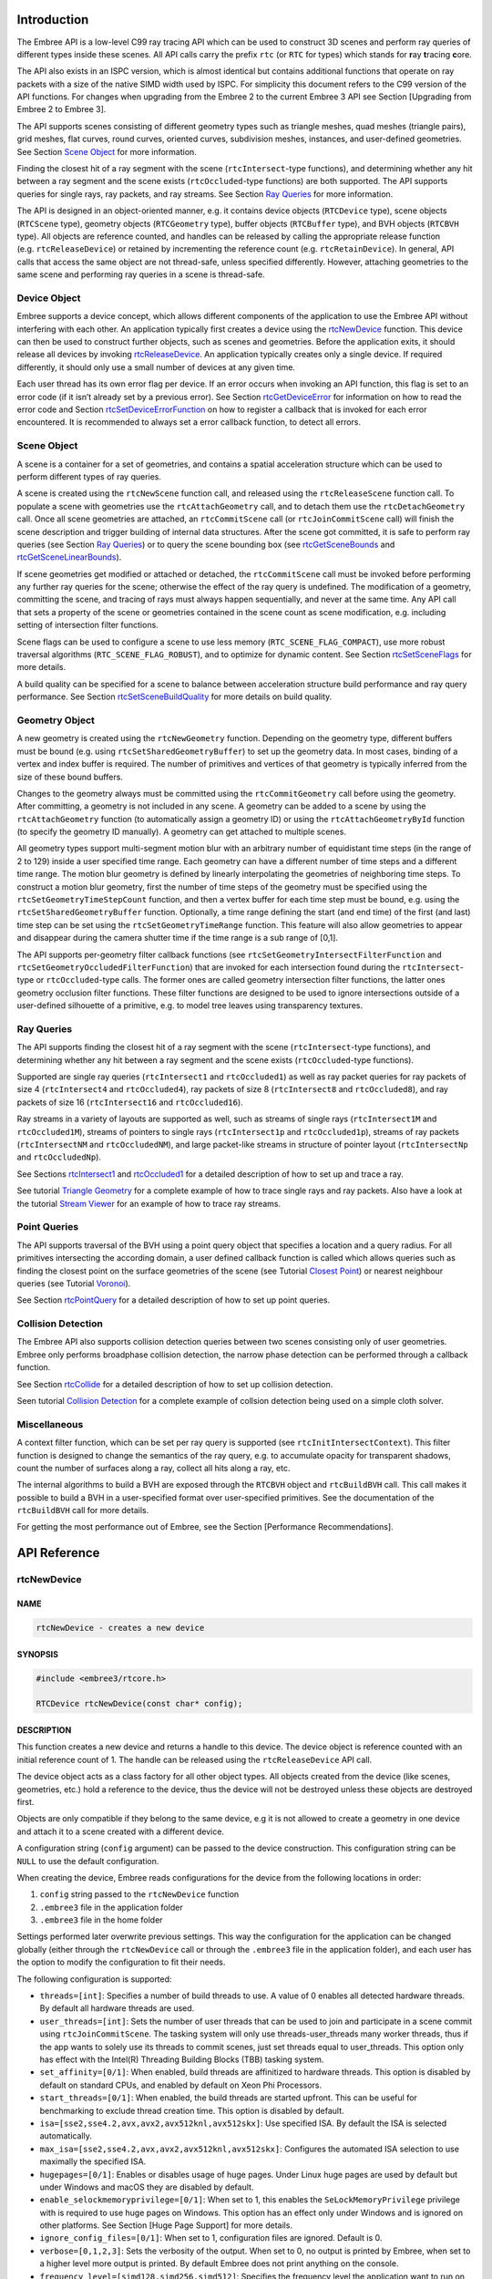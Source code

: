 Introduction
============

The Embree API is a low-level C99 ray tracing API which can be used to
construct 3D scenes and perform ray queries of different types inside
these scenes. All API calls carry the prefix ``rtc`` (or ``RTC`` for
types) which stands for **r**\ ay **t**\ racing **c**\ ore.

The API also exists in an ISPC version, which is almost identical but
contains additional functions that operate on ray packets with a size of
the native SIMD width used by ISPC. For simplicity this document refers
to the C99 version of the API functions. For changes when upgrading from
the Embree 2 to the current Embree 3 API see Section [Upgrading from
Embree 2 to Embree 3].

The API supports scenes consisting of different geometry types such as
triangle meshes, quad meshes (triangle pairs), grid meshes, flat curves,
round curves, oriented curves, subdivision meshes, instances, and
user-defined geometries. See Section `Scene Object <#scene-object>`__
for more information.

Finding the closest hit of a ray segment with the scene
(``rtcIntersect``-type functions), and determining whether any hit
between a ray segment and the scene exists (``rtcOccluded``-type
functions) are both supported. The API supports queries for single rays,
ray packets, and ray streams. See Section `Ray Queries <#ray-queries>`__
for more information.

The API is designed in an object-oriented manner, e.g. it contains
device objects (``RTCDevice`` type), scene objects (``RTCScene`` type),
geometry objects (``RTCGeometry`` type), buffer objects (``RTCBuffer``
type), and BVH objects (``RTCBVH`` type). All objects are reference
counted, and handles can be released by calling the appropriate release
function (e.g. ``rtcReleaseDevice``) or retained by incrementing the
reference count (e.g. ``rtcRetainDevice``). In general, API calls that
access the same object are not thread-safe, unless specified
differently. However, attaching geometries to the same scene and
performing ray queries in a scene is thread-safe.

Device Object
-------------

Embree supports a device concept, which allows different components of
the application to use the Embree API without interfering with each
other. An application typically first creates a device using the
`rtcNewDevice <#rtcnewdevice>`__ function. This device can then be used
to construct further objects, such as scenes and geometries. Before the
application exits, it should release all devices by invoking
`rtcReleaseDevice <#rtcreleasedevice>`__. An application typically
creates only a single device. If required differently, it should only
use a small number of devices at any given time.

Each user thread has its own error flag per device. If an error occurs
when invoking an API function, this flag is set to an error code (if it
isn’t already set by a previous error). See Section
`rtcGetDeviceError <#rtcgetdeviceerror>`__ for information on how to
read the error code and Section
`rtcSetDeviceErrorFunction <#rtcsetdeviceerrorfunction>`__ on how to
register a callback that is invoked for each error encountered. It is
recommended to always set a error callback function, to detect all
errors.

Scene Object
------------

A scene is a container for a set of geometries, and contains a spatial
acceleration structure which can be used to perform different types of
ray queries.

A scene is created using the ``rtcNewScene`` function call, and released
using the ``rtcReleaseScene`` function call. To populate a scene with
geometries use the ``rtcAttachGeometry`` call, and to detach them use
the ``rtcDetachGeometry`` call. Once all scene geometries are attached,
an ``rtcCommitScene`` call (or ``rtcJoinCommitScene`` call) will finish
the scene description and trigger building of internal data structures.
After the scene got committed, it is safe to perform ray queries (see
Section `Ray Queries <#ray-queries>`__) or to query the scene bounding
box (see `rtcGetSceneBounds <#rtcgetscenebounds>`__ and
`rtcGetSceneLinearBounds <#rtcgetscenelinearbounds>`__).

If scene geometries get modified or attached or detached, the
``rtcCommitScene`` call must be invoked before performing any further
ray queries for the scene; otherwise the effect of the ray query is
undefined. The modification of a geometry, committing the scene, and
tracing of rays must always happen sequentially, and never at the same
time. Any API call that sets a property of the scene or geometries
contained in the scene count as scene modification, e.g. including
setting of intersection filter functions.

Scene flags can be used to configure a scene to use less memory
(``RTC_SCENE_FLAG_COMPACT``), use more robust traversal algorithms
(``RTC_SCENE_FLAG_ROBUST``), and to optimize for dynamic content. See
Section `rtcSetSceneFlags <#rtcsetsceneflags>`__ for more details.

A build quality can be specified for a scene to balance between
acceleration structure build performance and ray query performance. See
Section `rtcSetSceneBuildQuality <#rtcsetscenebuildquality>`__ for more
details on build quality.

Geometry Object
---------------

A new geometry is created using the ``rtcNewGeometry`` function.
Depending on the geometry type, different buffers must be bound
(e.g. using ``rtcSetSharedGeometryBuffer``) to set up the geometry data.
In most cases, binding of a vertex and index buffer is required. The
number of primitives and vertices of that geometry is typically inferred
from the size of these bound buffers.

Changes to the geometry always must be committed using the
``rtcCommitGeometry`` call before using the geometry. After committing,
a geometry is not included in any scene. A geometry can be added to a
scene by using the ``rtcAttachGeometry`` function (to automatically
assign a geometry ID) or using the ``rtcAttachGeometryById`` function
(to specify the geometry ID manually). A geometry can get attached to
multiple scenes.

All geometry types support multi-segment motion blur with an arbitrary
number of equidistant time steps (in the range of 2 to 129) inside a
user specified time range. Each geometry can have a different number of
time steps and a different time range. The motion blur geometry is
defined by linearly interpolating the geometries of neighboring time
steps. To construct a motion blur geometry, first the number of time
steps of the geometry must be specified using the
``rtcSetGeometryTimeStepCount`` function, and then a vertex buffer for
each time step must be bound, e.g. using the
``rtcSetSharedGeometryBuffer`` function. Optionally, a time range
defining the start (and end time) of the first (and last) time step can
be set using the ``rtcSetGeometryTimeRange`` function. This feature will
also allow geometries to appear and disappear during the camera shutter
time if the time range is a sub range of [0,1].

The API supports per-geometry filter callback functions (see
``rtcSetGeometryIntersectFilterFunction`` and
``rtcSetGeometryOccludedFilterFunction``) that are invoked for each
intersection found during the ``rtcIntersect``-type or
``rtcOccluded``-type calls. The former ones are called geometry
intersection filter functions, the latter ones geometry occlusion filter
functions. These filter functions are designed to be used to ignore
intersections outside of a user-defined silhouette of a primitive,
e.g. to model tree leaves using transparency textures.

Ray Queries
-----------

The API supports finding the closest hit of a ray segment with the scene
(``rtcIntersect``-type functions), and determining whether any hit
between a ray segment and the scene exists (``rtcOccluded``-type
functions).

Supported are single ray queries (``rtcIntersect1`` and
``rtcOccluded1``) as well as ray packet queries for ray packets of size
4 (``rtcIntersect4`` and ``rtcOccluded4``), ray packets of size 8
(``rtcIntersect8`` and ``rtcOccluded8``), and ray packets of size 16
(``rtcIntersect16`` and ``rtcOccluded16``).

Ray streams in a variety of layouts are supported as well, such as
streams of single rays (``rtcIntersect1M`` and ``rtcOccluded1M``),
streams of pointers to single rays (``rtcIntersect1p`` and
``rtcOccluded1p``), streams of ray packets (``rtcIntersectNM`` and
``rtcOccludedNM``), and large packet-like streams in structure of
pointer layout (``rtcIntersectNp`` and ``rtcOccludedNp``).

See Sections `rtcIntersect1 <#rtcintersect1>`__ and
`rtcOccluded1 <#rtcoccluded1>`__ for a detailed description of how to
set up and trace a ray.

See tutorial `Triangle Geometry <tutorials.html#triangle-geometry>`__
for a complete example of how to trace single rays and ray packets. Also
have a look at the tutorial `Stream
Viewer <tutorials.html#stream-viewer>`__ for an example of how to trace
ray streams.

Point Queries
-------------

The API supports traversal of the BVH using a point query object that
specifies a location and a query radius. For all primitives intersecting
the according domain, a user defined callback function is called which
allows queries such as finding the closest point on the surface
geometries of the scene (see Tutorial `Closest
Point <tutorials.html#closest-point>`__) or nearest neighbour queries
(see Tutorial `Voronoi <tutorials.html#voronoi>`__).

See Section `rtcPointQuery <#rtcpointquery>`__ for a detailed
description of how to set up point queries.

Collision Detection
-------------------

The Embree API also supports collision detection queries between two
scenes consisting only of user geometries. Embree only performs
broadphase collision detection, the narrow phase detection can be
performed through a callback function.

See Section `rtcCollide <#rtccollide>`__ for a detailed description of
how to set up collision detection.

Seen tutorial `Collision Detection <#collision-detection>`__ for a
complete example of collsion detection being used on a simple cloth
solver.

Miscellaneous
-------------

A context filter function, which can be set per ray query is supported
(see ``rtcInitIntersectContext``). This filter function is designed to
change the semantics of the ray query, e.g. to accumulate opacity for
transparent shadows, count the number of surfaces along a ray, collect
all hits along a ray, etc.

The internal algorithms to build a BVH are exposed through the
``RTCBVH`` object and ``rtcBuildBVH`` call. This call makes it possible
to build a BVH in a user-specified format over user-specified
primitives. See the documentation of the ``rtcBuildBVH`` call for more
details.

For getting the most performance out of Embree, see the Section
[Performance Recommendations].

.. raw:: latex

   \pagebreak

API Reference
=============

rtcNewDevice
------------

NAME
^^^^

.. code:: cpp

   rtcNewDevice - creates a new device

SYNOPSIS
^^^^^^^^

.. code:: cpp

   #include <embree3/rtcore.h>

   RTCDevice rtcNewDevice(const char* config);

DESCRIPTION
^^^^^^^^^^^

This function creates a new device and returns a handle to this device.
The device object is reference counted with an initial reference count
of 1. The handle can be released using the ``rtcReleaseDevice`` API
call.

The device object acts as a class factory for all other object types.
All objects created from the device (like scenes, geometries, etc.) hold
a reference to the device, thus the device will not be destroyed unless
these objects are destroyed first.

Objects are only compatible if they belong to the same device, e.g it is
not allowed to create a geometry in one device and attach it to a scene
created with a different device.

A configuration string (``config`` argument) can be passed to the device
construction. This configuration string can be ``NULL`` to use the
default configuration.

When creating the device, Embree reads configurations for the device
from the following locations in order:

1) ``config`` string passed to the ``rtcNewDevice`` function
2) ``.embree3`` file in the application folder
3) ``.embree3`` file in the home folder

Settings performed later overwrite previous settings. This way the
configuration for the application can be changed globally (either
through the ``rtcNewDevice`` call or through the ``.embree3`` file in
the application folder), and each user has the option to modify the
configuration to fit their needs.

The following configuration is supported:

-  ``threads=[int]``: Specifies a number of build threads to use. A
   value of 0 enables all detected hardware threads. By default all
   hardware threads are used.

-  ``user_threads=[int]``: Sets the number of user threads that can be
   used to join and participate in a scene commit using
   ``rtcJoinCommitScene``. The tasking system will only use
   threads-user_threads many worker threads, thus if the app wants to
   solely use its threads to commit scenes, just set threads equal to
   user_threads. This option only has effect with the Intel(R) Threading
   Building Blocks (TBB) tasking system.

-  ``set_affinity=[0/1]``: When enabled, build threads are affinitized
   to hardware threads. This option is disabled by default on standard
   CPUs, and enabled by default on Xeon Phi Processors.

-  ``start_threads=[0/1]``: When enabled, the build threads are started
   upfront. This can be useful for benchmarking to exclude thread
   creation time. This option is disabled by default.

-  ``isa=[sse2,sse4.2,avx,avx2,avx512knl,avx512skx]``: Use specified
   ISA. By default the ISA is selected automatically.

-  ``max_isa=[sse2,sse4.2,avx,avx2,avx512knl,avx512skx]``: Configures
   the automated ISA selection to use maximally the specified ISA.

-  ``hugepages=[0/1]``: Enables or disables usage of huge pages. Under
   Linux huge pages are used by default but under Windows and macOS they
   are disabled by default.

-  ``enable_selockmemoryprivilege=[0/1]``: When set to 1, this enables
   the ``SeLockMemoryPrivilege`` privilege with is required to use huge
   pages on Windows. This option has an effect only under Windows and is
   ignored on other platforms. See Section [Huge Page Support] for more
   details.

-  ``ignore_config_files=[0/1]``: When set to 1, configuration files are
   ignored. Default is 0.

-  ``verbose=[0,1,2,3]``: Sets the verbosity of the output. When set to
   0, no output is printed by Embree, when set to a higher level more
   output is printed. By default Embree does not print anything on the
   console.

-  ``frequency_level=[simd128,simd256,simd512]``: Specifies the
   frequency level the application want to run on, which can be either:

   a) simd128 to run at highest frequency
   b) simd256 to run at AVX2-heavy frequency level
   c) simd512 to run at heavy AVX512 frequency level. When some
      frequency level is specified, Embree will avoid doing
      optimizations that may reduce the frequency level below the level
      specified. E.g. if your app does not use AVX instructions setting
      “frequency_level=simd128” will cause some CPUs to run at highest
      frequency, which may result in higher application performance if
      you do much shading. If you application heavily uses AVX code, you
      should best set the frequency level to simd256. Per default Embree
      tries to avoid reducing the frequency of the CPU by setting the
      simd256 level only when the CPU has no significant down clocking.

Different configuration options should be separated by commas, e.g.:

.. code:: cpp

   rtcNewDevice("threads=1,isa=avx");

EXIT STATUS
^^^^^^^^^^^

On success returns a handle of the created device. On failure returns
``NULL`` as device and sets a per-thread error code that can be queried
using ``rtcGetDeviceError(NULL)``.

SEE ALSO
^^^^^^^^

`rtcRetainDevice <#rtcretaindevice>`__,
`rtcReleaseDevice <#rtcreleasedevice>`__

.. raw:: latex

   \pagebreak

rtcRetainDevice
---------------

NAME
^^^^

.. code:: cpp

   rtcRetainDevice - increments the device reference count

SYNOPSIS
^^^^^^^^

.. code:: cpp

   #include <embree3/rtcore.h>

   void rtcRetainDevice(RTCDevice device);

DESCRIPTION
^^^^^^^^^^^

Device objects are reference counted. The ``rtcRetainDevice`` function
increments the reference count of the passed device object (``device``
argument). This function together with ``rtcReleaseDevice`` allows to
use the internal reference counting in a C++ wrapper class to manage the
ownership of the object.

EXIT STATUS
^^^^^^^^^^^

On failure an error code is set that can be queried using
``rtcGetDeviceError``.

SEE ALSO
^^^^^^^^

`rtcNewDevice <#rtcnewdevice>`__,
`rtcReleaseDevice <#rtcreleasedevice>`__

.. raw:: latex

   \pagebreak

rtcReleaseDevice
----------------

NAME
^^^^

.. code:: cpp

   rtcReleaseDevice - decrements the device reference count

SYNOPSIS
^^^^^^^^

.. code:: cpp

   #include <embree3/rtcore.h>

   void rtcReleaseDevice(RTCDevice device);

DESCRIPTION
^^^^^^^^^^^

Device objects are reference counted. The ``rtcReleaseDevice`` function
decrements the reference count of the passed device object (``device``
argument). When the reference count falls to 0, the device gets
destroyed.

All objects created from the device (like scenes, geometries, etc.) hold
a reference to the device, thus the device will not get destroyed unless
these objects are destroyed first.

EXIT STATUS
^^^^^^^^^^^

On failure an error code is set that can be queried using
``rtcGetDeviceError``.

SEE ALSO
^^^^^^^^

`rtcNewDevice <#rtcnewdevice>`__, `rtcRetainDevice <#rtcretaindevice>`__

.. raw:: latex

   \pagebreak

rtcGetDeviceProperty
--------------------

NAME
^^^^

.. code:: cpp

   rtcGetDeviceProperty - queries properties of the device

SYNOPSIS
^^^^^^^^

.. code:: cpp

   #include <embree3/rtcore.h>

   ssize_t rtcGetDeviceProperty(
     RTCDevice device,
     enum RTCDeviceProperty prop
   );

DESCRIPTION
^^^^^^^^^^^

The ``rtcGetDeviceProperty`` function can be used to query properties
(``prop`` argument) of a device object (``device`` argument). The
returned property is an integer of type ``ssize_t``.

Possible properties to query are:

-  ``RTC_DEVICE_PROPERTY_VERSION``: Queries the combined version number
   (MAJOR.MINOR.PATCH) with two decimal digits per component. E.g. for
   Embree 2.8.3 the integer 208003 is returned.

-  ``RTC_DEVICE_PROPERTY_VERSION_MAJOR``: Queries the major version
   number of Embree.

-  ``RTC_DEVICE_PROPERTY_VERSION_MINOR``: Queries the minor version
   number of Embree.

-  ``RTC_DEVICE_PROPERTY_VERSION_PATCH``: Queries the patch version
   number of Embree.

-  ``RTC_DEVICE_PROPERTY_NATIVE_RAY4_SUPPORTED``: Queries whether the
   ``rtcIntersect4`` and ``rtcOccluded4`` functions preserve packet size
   and ray order when invoking callback functions. This is only the case
   if Embree is compiled with ``EMBREE_RAY_PACKETS`` and ``SSE2`` (or
   ``SSE4.2``) enabled, and if the machine it is running on supports
   ``SSE2`` (or ``SSE4.2``).

-  ``RTC_DEVICE_PROPERTY_NATIVE_RAY8_SUPPORTED``: Queries whether the
   ``rtcIntersect8`` and ``rtcOccluded8`` functions preserve packet size
   and ray order when invoking callback functions. This is only the case
   if Embree is compiled with ``EMBREE_RAY_PACKETS`` and ``AVX`` (or
   ``AVX2``) enabled, and if the machine it is running on supports
   ``AVX`` (or ``AVX2``).

-  ``RTC_DEVICE_PROPERTY_NATIVE_RAY16_SUPPORTED``: Queries whether the
   ``rtcIntersect16`` and ``rtcOccluded16`` functions preserve packet
   size and ray order when invoking callback functions. This is only the
   case if Embree is compiled with ``EMBREE_RAY_PACKETS`` and
   ``AVX512SKX`` (or ``AVX512KNL``) enabled, and if the machine it is
   running on supports ``AVX512SKX`` (or ``AVX512KNL``).

-  ``RTC_DEVICE_PROPERTY_RAY_STREAM_SUPPORTED``: Queries whether
   ``rtcIntersect1M``, ``rtcIntersect1Mp``, ``rtcIntersectNM``,
   ``rtcIntersectNp``, ``rtcOccluded1M``, ``rtcOccluded1Mp``,
   ``rtcOccludedNM``, and ``rtcOccludedNp`` are supported. This is only
   the case if Embree is compiled with ``EMBREE_RAY_PACKETS`` enabled.

-  ``RTC_DEVICE_PROPERTY_RAY_MASK_SUPPORTED``: Queries whether ray masks
   are supported. This is only the case if Embree is compiled with
   ``EMBREE_RAY_MASK`` enabled.

-  ``RTC_DEVICE_PROPERTY_BACKFACE_CULLING_ENABLED``: Queries whether
   back face culling is enabled. This is only the case if Embree is
   compiled with ``EMBREE_BACKFACE_CULLING`` enabled.

-  ``RTC_DEVICE_PROPERTY_COMPACT_POLYS_ENABLED``: Queries whether
   compact polys is enabled. This is only the case if Embree is compiled
   with ``EMBREE_COMPACT_POLYS`` enabled.

-  ``RTC_DEVICE_PROPERTY_FILTER_FUNCTION_SUPPORTED``: Queries whether
   filter functions are supported, which is the case if Embree is
   compiled with ``EMBREE_FILTER_FUNCTION`` enabled.

-  ``RTC_DEVICE_PROPERTY_IGNORE_INVALID_RAYS_ENABLED``: Queries whether
   invalid rays are ignored, which is the case if Embree is compiled
   with ``EMBREE_IGNORE_INVALID_RAYS`` enabled.

-  ``RTC_DEVICE_PROPERTY_TRIANGLE_GEOMETRY_SUPPORTED``: Queries whether
   triangles are supported, which is the case if Embree is compiled with
   ``EMBREE_GEOMETRY_TRIANGLE`` enabled.

-  ``RTC_DEVICE_PROPERTY_QUAD_GEOMETRY_SUPPORTED``: Queries whether
   quads are supported, which is the case if Embree is compiled with
   ``EMBREE_GEOMETRY_QUAD`` enabled.

-  ``RTC_DEVICE_PROPERTY_SUBDIVISION_GEOMETRY_SUPPORTED``: Queries
   whether subdivision meshes are supported, which is the case if Embree
   is compiled with ``EMBREE_GEOMETRY_SUBDIVISION`` enabled.

-  ``RTC_DEVICE_PROPERTY_CURVE_GEOMETRY_SUPPORTED``: Queries whether
   curves are supported, which is the case if Embree is compiled with
   ``EMBREE_GEOMETRY_CURVE`` enabled.

-  ``RTC_DEVICE_PROPERTY_POINT_GEOMETRY_SUPPORTED``: Queries whether
   points are supported, which is the case if Embree is compiled with
   ``EMBREE_GEOMETRY_POINT`` enabled.

-  ``RTC_DEVICE_PROPERTY_USER_GEOMETRY_SUPPORTED``: Queries whether user
   geometries are supported, which is the case if Embree is compiled
   with ``EMBREE_GEOMETRY_USER`` enabled.

-  ``RTC_DEVICE_PROPERTY_TASKING_SYSTEM``: Queries the tasking system
   Embree is compiled with. Possible return values are:

   0. internal tasking system
   1. Intel Threading Building Blocks (TBB)
   2. Parallel Patterns Library (PPL)

-  ``RTC_DEVICE_PROPERTY_JOIN_COMMIT_SUPPORTED``: Queries whether
   ``rtcJoinCommitScene`` is supported. This is not the case when Embree
   is compiled with PPL or older versions of TBB.

-  ``RTC_DEVICE_PROPERTY_PARALLEL_COMMIT_SUPPORTED``: Queries whether
   ``rtcCommitScene`` can get invoked from multiple TBB worker threads
   concurrently. This feature is only supported starting with TBB 2019
   Update 9.

EXIT STATUS
^^^^^^^^^^^

On success returns the value of the queried property. For properties
returning a boolean value, the return value 0 denotes ``false`` and 1
denotes ``true``.

On failure zero is returned and an error code is set that can be queried
using ``rtcGetDeviceError``.

.. raw:: latex

   \pagebreak

rtcGetDeviceError
-----------------

NAME
^^^^

.. code:: cpp

   rtcGetDeviceError - returns the error code of the device

SYNOPSIS
^^^^^^^^

.. code:: cpp

   #include <embree3/rtcore.h>

   RTCError rtcGetDeviceError(RTCDevice device);

DESCRIPTION
^^^^^^^^^^^

Each thread has its own error code per device. If an error occurs when
calling an API function, this error code is set to the occurred error if
it stores no previous error. The ``rtcGetDeviceError`` function reads
and returns the currently stored error and clears the error code. This
assures that the returned error code is always the first error occurred
since the last invocation of ``rtcGetDeviceError``.

Possible error codes returned by ``rtcGetDeviceError`` are:

-  ``RTC_ERROR_NONE``: No error occurred.

-  ``RTC_ERROR_UNKNOWN``: An unknown error has occurred.

-  ``RTC_ERROR_INVALID_ARGUMENT``: An invalid argument was specified.

-  ``RTC_ERROR_INVALID_OPERATION``: The operation is not allowed for the
   specified object.

-  ``RTC_ERROR_OUT_OF_MEMORY``: There is not enough memory left to
   complete the operation.

-  ``RTC_ERROR_UNSUPPORTED_CPU``: The CPU is not supported as it does
   not support the lowest ISA Embree is compiled for.

-  ``RTC_ERROR_CANCELLED``: The operation got canceled by a memory
   monitor callback or progress monitor callback function.

When the device construction fails, ``rtcNewDevice`` returns ``NULL`` as
device. To detect the error code of a such a failed device construction,
pass ``NULL`` as device to the ``rtcGetDeviceError`` function. For all
other invocations of ``rtcGetDeviceError``, a proper device pointer must
be specified.

EXIT STATUS
^^^^^^^^^^^

Returns the error code for the device.

SEE ALSO
^^^^^^^^

`rtcSetDeviceErrorFunction <#rtcsetdeviceerrorfunction>`__

.. raw:: latex

   \pagebreak

rtcSetDeviceErrorFunction
-------------------------

NAME
^^^^

.. code:: cpp

   rtcSetDeviceErrorFunction - sets an error callback function for the device

SYNOPSIS
^^^^^^^^

.. code:: cpp

   #include <embree3/rtcore.h>

   typedef void (*RTCErrorFunction)(
     void* userPtr,
     RTCError code,
     const char* str
   );

   void rtcSetDeviceErrorFunction(
     RTCDevice device,
     RTCErrorFunction error,
     void* userPtr
   );

DESCRIPTION
^^^^^^^^^^^

Using the ``rtcSetDeviceErrorFunction`` call, it is possible to set a
callback function (``error`` argument) with payload (``userPtr``
argument), which is called whenever an error occurs for the specified
device (``device`` argument).

Only a single callback function can be registered per device, and
further invocations overwrite the previously set callback function.
Passing ``NULL`` as function pointer disables the registered callback
function.

When the registered callback function is invoked, it gets passed the
user-defined payload (``userPtr`` argument as specified at registration
time), the error code (``code`` argument) of the occurred error, as well
as a string (``str`` argument) that further describes the error.

The error code is also set if an error callback function is registered.

EXIT STATUS
^^^^^^^^^^^

On failure an error code is set that can be queried using
``rtcGetDeviceError``.

SEE ALSO
^^^^^^^^

`rtcGetDeviceError <#rtcgetdeviceerror>`__

.. raw:: latex

   \pagebreak

rtcSetDeviceMemoryMonitorFunction
---------------------------------

NAME
^^^^

.. code:: cpp

   rtcSetDeviceMemoryMonitorFunction - registers a callback function
     to track memory consumption

SYNOPSIS
^^^^^^^^

.. code:: cpp

   #include <embree3/rtcore.h>

   typedef bool (*RTCMemoryMonitorFunction)(
     void* userPtr,
     ssize_t bytes,
     bool post
   );

   void rtcSetDeviceMemoryMonitorFunction(
     RTCDevice device,
     RTCMemoryMonitorFunction memoryMonitor,
     void* userPtr
   );

DESCRIPTION
^^^^^^^^^^^

Using the ``rtcSetDeviceMemoryMonitorFunction`` call, it is possible to
register a callback function (``memoryMonitor`` argument) with payload
(``userPtr`` argument) for a device (``device`` argument), which is
called whenever internal memory is allocated or deallocated by objects
of that device. Using this memory monitor callback mechanism, the
application can track the memory consumption of an Embree device, and
optionally terminate API calls that consume too much memory.

Only a single callback function can be registered per device, and
further invocations overwrite the previously set callback function.
Passing ``NULL`` as function pointer disables the registered callback
function.

Once registered, the Embree device will invoke the memory monitor
callback function before or after it allocates or frees important memory
blocks. The callback function gets passed the payload as specified at
registration time (``userPtr`` argument), the number of bytes allocated
or deallocated (``bytes`` argument), and whether the callback is invoked
after the allocation or deallocation took place (``post`` argument). The
callback function might get called from multiple threads concurrently.

The application can track the current memory usage of the Embree device
by atomically accumulating the ``bytes`` input parameter provided to the
callback function. This parameter will be >0 for allocations and <0 for
deallocations.

Embree will continue its operation normally when returning ``true`` from
the callback function. If ``false`` is returned, Embree will cancel the
current operation with the ``RTC_ERROR_OUT_OF_MEMORY`` error code.
Issuing multiple cancel requests from different threads is allowed.
Canceling will only happen when the callback was called for allocations
(bytes > 0), otherwise the cancel request will be ignored.

If a callback to cancel was invoked before the allocation happens
(``post == false``), then the ``bytes`` parameter should not be
accumulated, as the allocation will never happen. If the callback to
cancel was invoked after the allocation happened (``post == true``),
then the ``bytes`` parameter should be accumulated, as the allocation
properly happened and a deallocation will later free that data block.

EXIT STATUS
^^^^^^^^^^^

On failure an error code is set that can be queried using
``rtcGetDeviceError``.

SEE ALSO
^^^^^^^^

`rtcNewDevice <#rtcnewdevice>`__

.. raw:: latex

   \pagebreak

rtcNewScene
-----------

NAME
^^^^

.. code:: cpp

   rtcNewScene - creates a new scene

SYNOPSIS
^^^^^^^^

.. code:: cpp

   #include <embree3/rtcore.h>

   RTCScene rtcNewScene(RTCDevice device);

DESCRIPTION
^^^^^^^^^^^

This function creates a new scene bound to the specified device
(``device`` argument), and returns a handle to this scene. The scene
object is reference counted with an initial reference count of 1. The
scene handle can be released using the ``rtcReleaseScene`` API call.

EXIT STATUS
^^^^^^^^^^^

On success a scene handle is returned. On failure ``NULL`` is returned
and an error code is set that can be queried using
``rtcGetDeviceError``.

SEE ALSO
^^^^^^^^

`rtcRetainScene <#rtcretainscene>`__,
`rtcReleaseScene <#rtcreleasescene>`__

.. raw:: latex

   \pagebreak

rtcGetSceneDevice
-----------------

NAME
^^^^

.. code:: cpp

   rtcGetSceneDevice - returns the device the scene got created in

SYNOPSIS
^^^^^^^^

.. code:: cpp

   #include <embree3/rtcore.h>

   RTCDevice rtcGetSceneDevice(RTCScene scene);

DESCRIPTION
^^^^^^^^^^^

This function returns the device object the scene got created in. The
returned handle own one additional reference to the device object, thus
you should need to call ``rtcReleaseDevice`` when the returned handle is
no longer required.

EXIT STATUS
^^^^^^^^^^^

On failure an error code is set that can be queried using
``rtcGetDeviceError``.

SEE ALSO
^^^^^^^^

`rtcReleaseDevice <#rtcreleasedevice>`__

.. raw:: latex

   \pagebreak

rtcRetainScene
--------------

NAME
^^^^

.. code:: cpp

   rtcRetainScene - increments the scene reference count

SYNOPSIS
^^^^^^^^

.. code:: cpp

   #include <embree3/rtcore.h>

   void rtcRetainScene(RTCScene scene);

DESCRIPTION
^^^^^^^^^^^

Scene objects are reference counted. The ``rtcRetainScene`` function
increments the reference count of the passed scene object (``scene``
argument). This function together with ``rtcReleaseScene`` allows to use
the internal reference counting in a C++ wrapper class to handle the
ownership of the object.

EXIT STATUS
^^^^^^^^^^^

On failure an error code is set that can be queried using
``rtcGetDeviceError``.

SEE ALSO
^^^^^^^^

`rtcNewScene <#rtcnewscene>`__, `rtcReleaseScene <#rtcreleasescene>`__

.. raw:: latex

   \pagebreak

rtcReleaseScene
---------------

NAME
^^^^

.. code:: cpp

   rtcReleaseScene - decrements the scene reference count

SYNOPSIS
^^^^^^^^

.. code:: cpp

   #include <embree3/rtcore.h>

   void rtcReleaseScene(RTCScene scene);

DESCRIPTION
^^^^^^^^^^^

Scene objects are reference counted. The ``rtcReleaseScene`` function
decrements the reference count of the passed scene object (``scene``
argument). When the reference count falls to 0, the scene gets
destroyed.

The scene holds a reference to all attached geometries, thus if the
scene gets destroyed, all geometries get detached and their reference
count decremented.

EXIT STATUS
^^^^^^^^^^^

On failure an error code is set that can be queried using
``rtcGetDeviceError``.

SEE ALSO
^^^^^^^^

`rtcNewScene <#rtcnewscene>`__, `rtcRetainScene <#rtcretainscene>`__

.. raw:: latex

   \pagebreak

rtcAttachGeometry
-----------------

NAME
^^^^

.. code:: cpp

   rtcAttachGeometry - attaches a geometry to the scene

SYNOPSIS
^^^^^^^^

.. code:: cpp

   #include <embree3/rtcore.h>

   unsigned int rtcAttachGeometry(
     RTCScene scene,
     RTCGeometry geometry
   );

DESCRIPTION
^^^^^^^^^^^

The ``rtcAttachGeometry`` function attaches a geometry (``geometry``
argument) to a scene (``scene`` argument) and assigns a geometry ID to
that geometry. All geometries attached to a scene are defined to be
included inside the scene. A geometry can get attached to multiplee
scene. The geometry ID is unique for the scene, and is used to identify
the geometry when hit by a ray during ray queries.

This function is thread-safe, thus multiple threads can attach
geometries to a scene in parallel.

The geometry IDs are assigned sequentially, starting from 0, as long as
no geometry got detached. If geometries got detached, the implementation
will reuse IDs in an implementation dependent way. Consequently
sequential assignment is no longer guaranteed, but a compact range of
IDs.

These rules allow the application to manage a dynamic array to
efficiently map from geometry IDs to its own geometry representation.
Alternatively, the application can also use per-geometry user data to
map to its geometry representation. See ``rtcSetGeometryUserData`` and
``rtcGetGeometryUserData`` for more information.

EXIT STATUS
^^^^^^^^^^^

On failure an error code is set that can be queried using
``rtcGetDeviceError``.

SEE ALSO
^^^^^^^^

`rtcSetGeometryUserData <#rtcsetgeometryuserdata>`__,
`rtcGetGeometryUserData <#rtcgetgeometryuserdata>`__

.. raw:: latex

   \pagebreak

rtcAttachGeometryByID
---------------------

NAME
^^^^

.. code:: cpp

   rtcAttachGeometryByID - attaches a geometry to the scene
     using a specified geometry ID

SYNOPSIS
^^^^^^^^

.. code:: cpp

   #include <embree3/rtcore.h>

   void rtcAttachGeometryByID(
     RTCScene scene,
     RTCGeometry geometry,
     unsigned int geomID
   );

DESCRIPTION
^^^^^^^^^^^

The ``rtcAttachGeometryByID`` function attaches a geometry (``geometry``
argument) to a scene (``scene`` argument) and assigns a user provided
geometry ID (``geomID`` argument) to that geometry. All geometries
attached to a scene are defined to be included inside the scene. A
geometry can get attached to multiple scenes. The passed user-defined
geometry ID is used to identify the geometry when hit by a ray during
ray queries. Using this function, it is possible to share the same IDs
to refer to geometries inside the application and Embree.

This function is thread-safe, thus multiple threads can attach
geometries to a scene in parallel.

The user-provided geometry ID must be unused in the scene, otherwise the
creation of the geometry will fail. Further, the user-provided geometry
IDs should be compact, as Embree internally creates a vector which size
is equal to the largest geometry ID used. Creating very large geometry
IDs for small scenes would thus cause a memory consumption and
performance overhead.

EXIT STATUS
^^^^^^^^^^^

On failure an error code is set that can be queried using
``rtcGetDeviceError``.

SEE ALSO
^^^^^^^^

`rtcAttachGeometry <#rtcattachgeometry>`__

.. raw:: latex

   \pagebreak

rtcDetachGeometry
-----------------

NAME
^^^^

.. code:: cpp

   rtcDetachGeometry - detaches a geometry from the scene

SYNOPSIS
^^^^^^^^

.. code:: cpp

   #include <embree3/rtcore.h>

   void rtcDetachGeometry(RTCScene scene, unsigned int geomID);

DESCRIPTION
^^^^^^^^^^^

This function detaches a geometry identified by its geometry ID
(``geomID`` argument) from a scene (``scene`` argument). When detached,
the geometry is no longer contained in the scene.

This function is thread-safe, thus multiple threads can detach
geometries from a scene at the same time.

EXIT STATUS
^^^^^^^^^^^

On failure an error code is set that can be queried using
``rtcGetDeviceError``.

SEE ALSO
^^^^^^^^

`rtcAttachGeometry <#rtcattachgeometry>`__,
`rtcAttachGeometryByID <#rtcattachgeometrybyid>`__

.. raw:: latex

   \pagebreak

rtcGetGeometry
--------------

NAME
^^^^

.. code:: cpp

   rtcGetGeometry - returns the geometry bound to
     the specified geometry ID

SYNOPSIS
^^^^^^^^

.. code:: cpp

   #include <embree3/rtcore.h>

   RTCGeometry rtcGetGeometry(RTCScene scene, unsigned int geomID);

DESCRIPTION
^^^^^^^^^^^

The ``rtcGetGeometry`` function returns the geometry that is bound to
the specified geometry ID (``geomID`` argument) for the specified scene
(``scene`` argument). This function just looks up the handle and does
*not* increment the reference count. If you want to get ownership of the
handle, you need to additionally call ``rtcRetainGeometry``. For this
reason, this function is fast and can be used during rendering. However,
it is generally recommended to store the geometry handle inside the
application’s geometry representation and look up the geometry handle
from that representation directly.

EXIT STATUS
^^^^^^^^^^^

On failure ``NULL`` is returned and an error code is set that can be
queried using ``rtcGetDeviceError``.

SEE ALSO
^^^^^^^^

`rtcAttachGeometry <#rtcattachgeometry>`__,
`rtcAttachGeometryByID <#rtcattachgeometrybyid>`__

.. raw:: latex

   \pagebreak

rtcCommitScene
--------------

NAME
^^^^

.. code:: cpp

   rtcCommitScene - commits scene changes

SYNOPSIS
^^^^^^^^

.. code:: cpp

   #include <embree3/rtcore.h>

   void rtcCommitScene(RTCScene scene);

DESCRIPTION
^^^^^^^^^^^

The ``rtcCommitScene`` function commits all changes for the specified
scene (``scene`` argument). This internally triggers building of a
spatial acceleration structure for the scene using all available worker
threads. Ray queries can be performed only after committing all scene
changes.

If the application uses TBB 2019 Update 9 or later for parallelization
of rendering, lazy scene construction during rendering is supported by
``rtcCommitScene``. Therefore ``rtcCommitScene`` can get called from
multiple TBB worker threads concurrently for the same scene. The
``rtcCommitScene`` function will then internally isolate the scene
construction using a tbb::isolated_task_group. The alternative approach
of using ``rtcJoinCommitScene`` which uses an tbb:task_arena internally,
is not recommended due to it’s high runtime overhead.

If scene geometries get modified or attached or detached, the
``rtcCommitScene`` call must be invoked before performing any further
ray queries for the scene; otherwise the effect of the ray query is
undefined. The modification of a geometry, committing the scene, and
tracing of rays must always happen sequentially, and never at the same
time. Any API call that sets a property of the scene or geometries
contained in the scene count as scene modification, e.g. including
setting of intersection filter functions.

The kind of acceleration structure built can be influenced using scene
flags (see ``rtcSetSceneFlags``), and the quality can be specified using
the ``rtcSetSceneBuildQuality`` function.

Embree silently ignores primitives during spatial acceleration structure
construction that would cause numerical issues, e.g. primitives
containing NaNs, INFs, or values greater than 1.844E18f (as no
reasonable calculations can be performed with such values without
causing overflows).

EXIT STATUS
^^^^^^^^^^^

On failure an error code is set that can be queried using
``rtcGetDeviceError``.

SEE ALSO
^^^^^^^^

`rtcJoinCommitScene <#rtcjoincommitscene>`__

.. raw:: latex

   \pagebreak

rtcJoinCommitScene
------------------

NAME
^^^^

.. code:: cpp

   rtcJoinCommitScene - commits the scene from multiple threads

SYNOPSIS
^^^^^^^^

.. code:: cpp

   #include <embree3/rtcore.h>

   void rtcJoinCommitScene(RTCScene scene);

DESCRIPTION
^^^^^^^^^^^

The ``rtcJoinCommitScene`` function commits all changes for the
specified scene (``scene`` argument). The scene commit internally
triggers building of a spatial acceleration structure for the scene. Ray
queries can be performed after scene changes got properly committed.

The ``rtcJoinCommitScene`` function can get called from multiple user
threads which will all cooperate in the build operation. All threads
calling into this function will return from ``rtcJoinCommitScene`` after
the scene commit is finished. All threads must consistently call
``rtcJoinCommitScene`` and not ``rtcCommitScene``.

In contrast to the ``rtcCommitScene`` function, the
``rtcJoinCommitScene`` function can be called from multiple user
threads, while the ``rtcCommitScene`` can only get called from multiple
TBB worker threads when used concurrently. For optimal performance we
strongly recommend using TBB inside the application together with the
``rtcCommitScene`` function and to avoid using the
``rtcJoinCommitScene`` function.

The ``rtcJoinCommitScene`` feature allows a flexible way to lazily
create hierarchies during rendering. A thread reaching a
not-yet-constructed sub-scene of a two-level scene can generate the
sub-scene geometry and call ``rtcJoinCommitScene`` on that just
generated scene. During construction, further threads reaching the
not-yet-built scene can join the build operation by also invoking
``rtcJoinCommitScene``. A thread that calls ``rtcJoinCommitScene`` after
the build finishes will directly return from the ``rtcJoinCommitScene``
call.

Multiple scene commit operations on different scenes can be running at
the same time, hence it is possible to commit many small scenes in
parallel, distributing the commits to many threads.

When using Embree with the Intel® Threading Building Blocks (which is
the default), threads that call ``rtcJoinCommitScene`` will join the
build operation, but other TBB worker threads might also participate in
the build. To avoid thread oversubscription, we recommend using TBB also
inside the application. Further, the join mode only works properly
starting with TBB v4.4 Update 1. For earlier TBB versions, threads that
call ``rtcJoinCommitScene`` to join a running build will just trigger
the build and wait for the build to finish. Further, old TBB versions
with ``TBB_INTERFACE_VERSION_MAJOR < 8`` do not support
``rtcJoinCommitScene``, and invoking this function will result in an
error.

When using Embree with the internal tasking system, only threads that
call ``rtcJoinCommitScene`` will perform the build operation, and no
additional worker threads will be scheduled.

When using Embree with the Parallel Patterns Library (PPL),
``rtcJoinCommitScene`` is not supported and calling that function will
result in an error.

To detect whether ``rtcJoinCommitScene`` is supported, use the
``rtcGetDeviceProperty`` function.

EXIT STATUS
^^^^^^^^^^^

On failure an error code is set that can be queried using
``rtcGetDeviceError``.

SEE ALSO
^^^^^^^^

`rtcCommitScene <#rtccommitscene>`__,
`rtcGetDeviceProperty <#rtcgetdeviceproperty>`__

.. raw:: latex

   \pagebreak

rtcSetSceneProgressMonitorFunction
----------------------------------

NAME
^^^^

.. code:: cpp

   rtcSetSceneProgressMonitorFunction - registers a callback
     to track build progress

SYNOPSIS
^^^^^^^^

.. code:: cpp

   #include <embree3/rtcore.h>

   typedef bool (*RTCProgressMonitorFunction)(
     void* ptr,
     double n
   );

   void rtcSetSceneProgressMonitorFunction(
     RTCScene scene,
     RTCProgressMonitorFunction progress,
     void* userPtr
   );

DESCRIPTION
^^^^^^^^^^^

Embree supports a progress monitor callback mechanism that can be used
to report progress of hierarchy build operations and to cancel build
operations.

The ``rtcSetSceneProgressMonitorFunction`` registers a progress monitor
callback function (``progress`` argument) with payload (``userPtr``
argument) for the specified scene (``scene`` argument).

Only a single callback function can be registered per scene, and further
invocations overwrite the previously set callback function. Passing
``NULL`` as function pointer disables the registered callback function.

Once registered, Embree will invoke the callback function multiple times
during hierarchy build operations of the scene, by passing the payload
as set at registration time (``userPtr`` argument), and a double in the
range :math:`[0, 1]` which estimates the progress of the operation
(``n`` argument). The callback function might be called from multiple
threads concurrently.

When returning ``true`` from the callback function, Embree will continue
the build operation normally. When returning ``false``, Embree will
cancel the build operation with the ``RTC_ERROR_CANCELLED`` error code.
Issuing multiple cancel requests for the same build operation is
allowed.

EXIT STATUS
^^^^^^^^^^^

On failure an error code is set that can be queried using
``rtcGetDeviceError``.

SEE ALSO
^^^^^^^^

`rtcNewScene <#rtcnewscene>`__

.. raw:: latex

   \pagebreak

rtcSetSceneBuildQuality
-----------------------

NAME
^^^^

.. code:: cpp

   rtcSetSceneBuildQuality - sets the build quality for
     the scene

SYNOPSIS
^^^^^^^^

.. code:: cpp

   #include <embree3/rtcore.h>

   void rtcSetSceneBuildQuality(
     RTCScene scene,
     enum RTCBuildQuality quality
   );

DESCRIPTION
^^^^^^^^^^^

The ``rtcSetSceneBuildQuality`` function sets the build quality
(``quality`` argument) for the specified scene (``scene`` argument).
Possible values for the build quality are:

-  ``RTC_BUILD_QUALITY_LOW``: Create lower quality data structures,
   e.g. for dynamic scenes. A two-level spatial index structure is built
   when enabling this mode, which supports fast partial scene updates,
   and allows for setting a per-geometry build quality through the
   ``rtcSetGeometryBuildQuality`` function.

-  ``RTC_BUILD_QUALITY_MEDIUM``: Default build quality for most usages.
   Gives a good compromise between build and render performance.

-  ``RTC_BUILD_QUALITY_HIGH``: Create higher quality data structures for
   final-frame rendering. For certain geometry types this enables a
   spatial split BVH.

Selecting a higher build quality results in better rendering performance
but slower scene commit times. The default build quality for a scene is
``RTC_BUILD_QUALITY_MEDIUM``.

EXIT STATUS
^^^^^^^^^^^

On failure an error code is set that can be queried using
``rtcGetDeviceError``.

SEE ALSO
^^^^^^^^

`rtcSetGeometryBuildQuality <#rtcsetgeometrybuildquality>`__

.. raw:: latex

   \pagebreak

rtcSetSceneFlags
----------------

NAME
^^^^

.. code:: cpp

   rtcSetSceneFlags - sets the flags for the scene

SYNOPSIS
^^^^^^^^

.. code:: cpp

   #include <embree3/rtcore.h>

   void rtcSetSceneFlags(RTCScene scene, enum RTCSceneFlags flags);

DESCRIPTION
^^^^^^^^^^^

The ``rtcSetSceneFlags`` function sets the scene flags (``flags``
argument) for the specified scene (``scene`` argument). Possible scene
flags are:

-  ``RTC_SCENE_FLAG_NONE``: No flags set.

-  ``RTC_SCENE_FLAG_DYNAMIC``: Provides better build performance for
   dynamic scenes (but also higher memory consumption).

-  ``RTC_SCENE_FLAG_COMPACT``: Uses compact acceleration structures and
   avoids algorithms that consume much memory.

-  ``RTC_SCENE_FLAG_ROBUST``: Uses acceleration structures that allow
   for robust traversal, and avoids optimizations that reduce arithmetic
   accuracy. This mode is typically used for avoiding artifacts caused
   by rays shooting through edges of neighboring primitives.

-  ``RTC_SCENE_FLAG_CONTEXT_FILTER_FUNCTION``: Enables support for a
   filter function inside the intersection context for this scene. See
   Section `rtcInitIntersectContext <#rtcinitintersectcontext>`__ for
   more details.

Multiple flags can be enabled using an ``or`` operation,
e.g. \ ``RTC_SCENE_FLAG_COMPACT | RTC_SCENE_FLAG_ROBUST``.

EXIT STATUS
^^^^^^^^^^^

On failure an error code is set that can be queried using
``rtcGetDeviceError``.

SEE ALSO
^^^^^^^^

`rtcGetSceneFlags <#rtcgetsceneflags>`__

.. raw:: latex

   \pagebreak

rtcGetSceneFlags
----------------

NAME
^^^^

.. code:: cpp

   rtcGetSceneFlags - returns the flags of the scene

SYNOPSIS
^^^^^^^^

.. code:: cpp

   #include <embree3/rtcore.h>

   enum RTCSceneFlags rtcGetSceneFlags(RTCScene scene);

DESCRIPTION
^^^^^^^^^^^

Queries the flags of a scene. This function can be useful when setting
individual flags, e.g. to just set the robust mode without changing
other flags the following way:

.. code:: cpp

   RTCSceneFlags flags = rtcGetSceneFlags(scene);
   rtcSetSceneFlags(scene, RTC_SCENE_FLAG_ROBUST | flags);

EXIT STATUS
^^^^^^^^^^^

On failure ``RTC_SCENE_FLAG_NONE`` is returned and an error code is set
that can be queried using ``rtcGetDeviceError``.

SEE ALSO
^^^^^^^^

`rtcSetSceneFlags <#rtcsetsceneflags>`__

.. raw:: latex

   \pagebreak

rtcGetSceneBounds
-----------------

NAME
^^^^

.. code:: cpp

   rtcGetSceneBounds - returns the axis-aligned bounding box of the scene

SYNOPSIS
^^^^^^^^

.. code:: cpp

   #include <embree3/rtcore.h>

   struct RTCORE_ALIGN(16) RTCBounds
   {
     float lower_x, lower_y, lower_z, align0;
     float upper_x, upper_y, upper_z, align1;
   };

   void rtcGetSceneBounds(
     RTCScene scene,
     struct RTCBounds* bounds_o
   );

DESCRIPTION
^^^^^^^^^^^

The ``rtcGetSceneBounds`` function queries the axis-aligned bounding box
of the specified scene (``scene`` argument) and stores that bounding box
to the provided destination pointer (``bounds_o`` argument). The stored
bounding box consists of lower and upper bounds for the x, y, and z
dimensions as specified by the ``RTCBounds`` structure.

The provided destination pointer must be aligned to 16 bytes. The
function may be invoked only after committing the scene; otherwise the
result is undefined.

EXIT STATUS
^^^^^^^^^^^

On failure an error code is set that can be queried using
``rtcGetDeviceError``.

SEE ALSO
^^^^^^^^

`rtcGetSceneLinearBounds <#rtcgetscenelinearbounds>`__,
`rtcCommitScene <#rtccommitscene>`__,
`rtcJoinCommitScene <#rtcjoincommitscene>`__

.. raw:: latex

   \pagebreak

rtcGetSceneLinearBounds
-----------------------

NAME
^^^^

.. code:: cpp

   rtcGetSceneLinearBounds - returns the linear bounds of the scene

SYNOPSIS
^^^^^^^^

.. code:: cpp

   #include <embree3/rtcore.h>

   struct RTCORE_ALIGN(16) RTCLinearBounds
   {
     RTCBounds bounds0;
     RTCBounds bounds1;
   };

   void rtcGetSceneLinearBounds(
     RTCScene scene,
     struct RTCLinearBounds* bounds_o
   );

DESCRIPTION
^^^^^^^^^^^

The ``rtcGetSceneLinearBounds`` function queries the linear bounds of
the specified scene (``scene`` argument) and stores them to the provided
destination pointer (``bounds_o`` argument). The stored linear bounds
consist of bounding boxes for time 0 (``bounds0`` member) and time 1
(``bounds1`` member) as specified by the ``RTCLinearBounds`` structure.
Linearly interpolating these bounds to a specific time ``t`` yields
bounds for the geometry at that time.

The provided destination pointer must be aligned to 16 bytes. The
function may be called only after committing the scene, otherwise the
result is undefined.

EXIT STATUS
^^^^^^^^^^^

On failure an error code is set that can be queried using
``rtcGetDeviceError``.

SEE ALSO
^^^^^^^^

`rtcGetSceneBounds <#rtcgetscenebounds>`__,
`rtcCommitScene <#rtccommitscene>`__,
`rtcJoinCommitScene <#rtcjoincommitscene>`__

.. raw:: latex

   \pagebreak

rtcNewGeometry
--------------

NAME
^^^^

.. code:: cpp

   rtcNewGeometry - creates a new geometry object

SYNOPSIS
^^^^^^^^

.. code:: cpp

   #include <embree3/rtcore.h>

   enum RTCGeometryType
   {
    RTC_GEOMETRY_TYPE_TRIANGLE,
    RTC_GEOMETRY_TYPE_QUAD,
    RTC_GEOMETRY_TYPE_SUBDIVISION,
    RTC_GEOMETRY_TYPE_FLAT_LINEAR_CURVE,
    RTC_GEOMETRY_TYPE_FLAT_BEZIER_CURVE,
    RTC_GEOMETRY_TYPE_FLAT_BSPLINE_CURVE,
    RTC_GEOMETRY_TYPE_FLAT_HERMITE_CURVE,
    RTC_GEOMETRY_TYPE_FLAT_CATMULL_ROM_CURVE,
    RTC_GEOMETRY_TYPE_NORMAL_ORIENTED_BEZIER_CURVE,
    RTC_GEOMETRY_TYPE_NORMAL_ORIENTED_BSPLINE_CURVE,
    RTC_GEOMETRY_TYPE_NORMAL_ORIENTED_HERMITE_CURVE,
    RTC_GEOMETRY_TYPE_NORMAL_ORIENTED_CATMULL_ROM_CURVE,
    RTC_GEOMETRY_TYPE_CONE_LINEAR_CURVE,
    RTC_GEOMETRY_TYPE_ROUND_LINEAR_CURVE,
    RTC_GEOMETRY_TYPE_ROUND_BEZIER_CURVE,
    RTC_GEOMETRY_TYPE_ROUND_BSPLINE_CURVE,
    RTC_GEOMETRY_TYPE_ROUND_HERMITE_CURVE,
    RTC_GEOMETRY_TYPE_ROUND_CATMULL_ROM_CURVE,
    RTC_GEOMETRY_TYPE_GRID,
    RTC_GEOMETRY_TYPE_SPHERE_POINT,
    RTC_GEOMETRY_TYPE_DISC_POINT,
    RTC_GEOMETRY_TYPE_ORIENTED_DISC_POINT,
    RTC_GEOMETRY_TYPE_USER,
    RTC_GEOMETRY_TYPE_INSTANCE
   };

   RTCGeometry rtcNewGeometry(
     RTCDevice device,
     enum RTCGeometryType type
   );

DESCRIPTION
^^^^^^^^^^^

Geometries are objects that represent an array of primitives of the same
type. The ``rtcNewGeometry`` function creates a new geometry of
specified type (``type`` argument) bound to the specified device
(``device`` argument) and returns a handle to this geometry. The
geometry object is reference counted with an initial reference count of
1. The geometry handle can be released using the ``rtcReleaseGeometry``
API call.

| Supported geometry types are triangle meshes
  (``RTC_GEOMETRY_TYPE_TRIANGLE`` type), quad meshes (triangle pairs)
  (``RTC_GEOMETRY_TYPE_QUAD`` type), Catmull-Clark subdivision surfaces
  (``RTC_GEOMETRY_TYPE_SUBDIVISION`` type), curve geometries with
  different bases (``RTC_GEOMETRY_TYPE_FLAT_LINEAR_CURVE``,
  ``RTC_GEOMETRY_TYPE_FLAT_BEZIER_CURVE``,
| ``RTC_GEOMETRY_TYPE_FLAT_BSPLINE_CURVE``,
  ``RTC_GEOMETRY_TYPE_FLAT_HERMITE_CURVE``,
| ``RTC_GEOMETRY_TYPE_FLAT_CATMULL_ROM_CURVE``,
  ``RTC_GEOMETRY_TYPE_NORMAL_ORIENTED_BEZIER_CURVE``,
  ``RTC_GEOMETRY_TYPE_NORMAL_ORIENTED_BSPLINE_CURVE``,
  ``RTC_GEOMETRY_TYPE_NORMAL_ORIENTED_HERMITE_CURVE``,
  ``RTC_GEOMETRY_TYPE_NORMAL_ORIENTED_CATMULL_ROM_CURVE``,
  ``RTC_GEOMETRY_TYPE_CONE_LINEAR_CURVE``,
  ``RTC_GEOMETRY_TYPE_ROUND_LINEAR_CURVE``,
  ``RTC_GEOMETRY_TYPE_ROUND_BEZIER_CURVE``,
  ``RTC_GEOMETRY_TYPE_ROUND_BSPLINE_CURVE``,
  ``RTC_GEOMETRY_TYPE_ROUND_HERMITE_CURVE``,
  ``RTC_GEOMETRY_TYPE_ROUND_CATMULL_ROM_CURVE`` types) grid meshes
  (``RTC_GEOMETRY_TYPE_GRID``), point geometries
  (``RTC_GEOMETRY_TYPE_SPHERE_POINT``, ``RTC_GEOMETRY_TYPE_DISC_POINT``,
  ``RTC_TYPE_ORIENTED_DISC_POINT``), user-defined geometries
  (``RTC_GEOMETRY_TYPE_USER``), and instances
  (``RTC_GEOMETRY_TYPE_INSTANCE``).

The types ``RTC_GEOMETRY_TYPE_ROUND_BEZIER_CURVE``,
``RTC_GEOMETRY_TYPE_ROUND_BSPLINE_CURVE``, and
``RTC_GEOMETRY_TYPE_ROUND_CATMULL_ROM_CURVE`` will treat the curve as a
sweep surface of a varying-radius circle swept tangentially along the
curve. The types ``RTC_GEOMETRY_TYPE_FLAT_BEZIER_CURVE``,
``RTC_GEOMETRY_TYPE_FLAT_BSPLINE_CURVE``, and
``RTC_GEOMETRY_TYPE_FLAT_CATMULL_ROM_CURVE`` use ray-facing ribbons as a
faster-to-intersect approximation.

After construction, geometries are enabled by default and not attached
to any scene. Geometries can be disabled (``rtcDisableGeometry`` call),
and enabled again (``rtcEnableGeometry`` call). A geometry can be
attached to multiple scenes using the ``rtcAttachGeometry`` call (or
``rtcAttachGeometryByID`` call), and detached using the
``rtcDetachGeometry`` call. During attachment, a geometry ID is assigned
to the geometry (or assigned by the user when using the
``rtcAttachGeometryByID`` call), which uniquely identifies the geometry
inside that scene. This identifier is returned when primitives of the
geometry are hit in later ray queries for the scene.

Geometries can also be modified, including their vertex and index
buffers. After modifying a buffer, ``rtcUpdateGeometryBuffer`` must be
called to notify that the buffer got modified.

The application can use the ``rtcSetGeometryUserData`` function to set a
user data pointer to its own geometry representation, and later read out
this pointer using the ``rtcGetGeometryUserData`` function.

After setting up the geometry or modifying it, ``rtcCommitGeometry``
must be called to finish the geometry setup. After committing the
geometry, vertex data interpolation can be performed using the
``rtcInterpolate`` and ``rtcInterpolateN`` functions.

A build quality can be specified for a geometry using the
``rtcSetGeometryBuildQuality`` function, to balance between acceleration
structure build performance and ray query performance. The build quality
per geometry will be used if a two-level acceleration structure is built
internally, which is the case if the ``RTC_BUILD_QUALITY_LOW`` is set as
the scene build quality. See Section
`rtcSetSceneBuildQuality <#rtcsetscenebuildquality>`__ for more details.

EXIT STATUS
^^^^^^^^^^^

On failure ``NULL`` is returned and an error code is set that can be
queried using ``rtcGetDeviceError``.

SEE ALSO
^^^^^^^^

`rtcEnableGeometry <#rtcenablegeometry>`__,
`rtcDisableGeometry <#rtcdisablegeometry>`__,
`rtcAttachGeometry <#rtcattachgeometry>`__,
`rtcAttachGeometryByID <#rtcattachgeometrybyid>`__,
`rtcUpdateGeometryBuffer <#rtcupdategeometrybuffer>`__,
`rtcSetGeometryUserData <#rtcsetgeometryuserdata>`__,
`rtcGetGeometryUserData <#rtcgetgeometryuserdata>`__,
`rtcCommitGeometry <#rtccommitgeometry>`__,
`rtcInterpolate <#rtcinterpolate>`__,
`rtcInterpolateN <#rtcinterpolaten>`__,
`rtcSetGeometryBuildQuality <#rtcsetgeometrybuildquality>`__,
`rtcSetSceneBuildQuality <#rtcsetscenebuildquality>`__,
`RTC_GEOMETRY_TYPE_TRIANGLE <#rtc_geometry_type_triangle>`__,
`RTC_GEOMETRY_TYPE_QUAD <#rtc_geometry_type_quad>`__,
`RTC_GEOMETRY_TYPE_SUBDIVISION <#rtc_geometry_type_subdivision>`__,
`RTC_GEOMETRY_TYPE_CURVE <#rtc_geometry_type_curve>`__,
`RTC_GEOMETRY_TYPE_GRID <#rtc_geometry_type_grid>`__,
`RTC_GEOMETRY_TYPE_POINT <#rtc_geometry_type_point>`__,
`RTC_GEOMETRY_TYPE_USER <#rtc_geometry_type_user>`__,
`RTC_GEOMETRY_TYPE_INSTANCE <#rtc_geometry_type_instance>`__

.. raw:: latex

   \pagebreak

RTC_GEOMETRY_TYPE_TRIANGLE
--------------------------

NAME
^^^^

.. code:: cpp

   RTC_GEOMETRY_TYPE_TRIANGLE - triangle geometry type

SYNOPSIS
^^^^^^^^

.. code:: cpp

   #include <embree3/rtcore.h>

   RTCGeometry geometry =
     rtcNewGeometry(device, RTC_GEOMETRY_TYPE_TRIANGLE);

DESCRIPTION
^^^^^^^^^^^

Triangle meshes are created by passing ``RTC_GEOMETRY_TYPE_TRIANGLE`` to
the ``rtcNewGeometry`` function call. The triangle indices can be
specified by setting an index buffer (``RTC_BUFFER_TYPE_INDEX`` type)
and the triangle vertices by setting a vertex buffer
(``RTC_BUFFER_TYPE_VERTEX`` type). See ``rtcSetGeometryBuffer`` and
``rtcSetSharedGeometryBuffer`` for more details on how to set buffers.
The index buffer must contain an array of three 32-bit indices per
triangle (``RTC_FORMAT_UINT3`` format) and the number of primitives is
inferred from the size of that buffer. The vertex buffer must contain an
array of single precision ``x``, ``y``, ``z`` floating point coordinates
(``RTC_FORMAT_FLOAT3`` format), and the number of vertices are inferred
from the size of that buffer. The vertex buffer can be at most 16 GB
large.

The parametrization of a triangle uses the first vertex ``p0`` as base
point, the vector ``p1 - p0`` as u-direction and the vector ``p2 - p0``
as v-direction. Thus vertex attributes ``t0,t1,t2`` can be linearly
interpolated over the triangle the following way:

.. code:: cpp

   t_uv = (1-u-v)*t0 + u*t1 + v*t2
        = t0 + u*(t1-t0) + v*(t2-t0)

A triangle whose vertices are laid out counter-clockwise has its
geometry normal pointing upwards outside the front face, like
illustrated in the following picture:

|image0|

For multi-segment motion blur, the number of time steps must be first
specified using the ``rtcSetGeometryTimeStepCount`` call. Then a vertex
buffer for each time step can be set using different buffer slots, and
all these buffers have to have the same stride and size.

Also see tutorial `Triangle
Geometry <tutorials.html#triangle-geometry>`__ for an example of how to
create triangle meshes.

EXIT STATUS
^^^^^^^^^^^

On failure ``NULL`` is returned and an error code is set that be get
queried using ``rtcGetDeviceError``.

SEE ALSO
^^^^^^^^

`rtcNewGeometry <#rtcnewgeometry>`__

.. raw:: latex

   \pagebreak

RTC_GEOMETRY_TYPE_QUAD
----------------------

NAME
^^^^

.. code:: cpp

   RTC_GEOMETRY_TYPE_QUAD - quad geometry type

SYNOPSIS
^^^^^^^^

.. code:: cpp

   #include <embree3/rtcore.h>

   RTCGeometry geometry =
     rtcNewGeometry(device, RTC_GEOMETRY_TYPE_QUAD);

DESCRIPTION
^^^^^^^^^^^

Quad meshes are created by passing ``RTC_GEOMETRY_TYPE_QUAD`` to the
``rtcNewGeometry`` function call. The quad indices can be specified by
setting an index buffer (``RTC_BUFFER_TYPE_INDEX`` type) and the quad
vertices by setting a vertex buffer (``RTC_BUFFER_TYPE_VERTEX`` type).
See ``rtcSetGeometryBuffer`` and ``rtcSetSharedGeometryBuffer`` for more
details on how to set buffers. The index buffer contains an array of
four 32-bit indices per quad (``RTC_FORMAT_UINT4`` format), and the
number of primitives is inferred from the size of that buffer. The
vertex buffer contains an array of single precision ``x``, ``y``, ``z``
floating point coordinates (``RTC_FORMAT_FLOAT3`` format), and the
number of vertices is inferred from the size of that buffer. The vertex
buffer can be at most 16 GB large.

A quad is internally handled as a pair of two triangles ``v0,v1,v3`` and
``v2,v3,v1``, with the ``u'``/``v'`` coordinates of the second triangle
corrected by ``u = 1-u'`` and ``v = 1-v'`` to produce a quad
parametrization where ``u`` and ``v`` are in the range 0 to 1. Thus the
parametrization of a quad uses the first vertex ``p0`` as base point,
and the vector ``p1 - p0`` as ``u``-direction, and ``p3 - p0`` as
v-direction. Thus vertex attributes ``t0,t1,t2,t3`` can be bilinearly
interpolated over the quadrilateral the following way:

.. code:: cpp

   t_uv = (1-v)((1-u)*t0 + u*t1) + v*((1-u)*t3 + u*t2)

Mixed triangle/quad meshes are supported by encoding a triangle as a
quad, which can be achieved by replicating the last triangle vertex
(``v0,v1,v2`` -> ``v0,v1,v2,v2``). This way the second triangle is a
line (which can never get hit), and the parametrization of the first
triangle is compatible with the standard triangle parametrization.

A quad whose vertices are laid out counter-clockwise has its geometry
normal pointing upwards outside the front face, like illustrated in the
following picture.

|image1|

For multi-segment motion blur, the number of time steps must be first
specified using the ``rtcSetGeometryTimeStepCount`` call. Then a vertex
buffer for each time step can be set using different buffer slots, and
all these buffers must have the same stride and size.

EXIT STATUS
^^^^^^^^^^^

On failure ``NULL`` is returned and an error code is set that can be
queried using ``rtcGetDeviceError``.

SEE ALSO
^^^^^^^^

`rtcNewGeometry <#rtcnewgeometry>`__

.. raw:: latex

   \pagebreak

RTC_GEOMETRY_TYPE_GRID
----------------------

NAME
^^^^

.. code:: cpp

   RTC_GEOMETRY_TYPE_GRID - grid geometry type

SYNOPSIS
^^^^^^^^

.. code:: cpp

   #include <embree3/rtcore.h>

   RTCGeometry geometry =
     rtcNewGeometry(device, RTC_GEOMETRY_TYPE_GRID);

DESCRIPTION
^^^^^^^^^^^

Grid meshes are created by passing ``RTC_GEOMETRY_TYPE_GRID`` to the
``rtcNewGeometry`` function call, and contain an array of grid
primitives. This array of grids can be specified by setting up a grid
buffer (with ``RTC_BUFFER_TYPE_GRID`` type and ``RTC_FORMAT_GRID``
format) and the grid mesh vertices by setting a vertex buffer
(``RTC_BUFFER_TYPE_VERTEX`` type). See ``rtcSetGeometryBuffer`` and
``rtcSetSharedGeometryBuffer`` for more details on how to set buffers.
The number of grid primitives in the grid mesh is inferred from the size
of the grid buffer.

The vertex buffer contains an array of single precision ``x``, ``y``,
``z`` floating point coordinates (``RTC_FORMAT_FLOAT3`` format), and the
number of vertices is inferred from the size of that buffer.

Each grid in the grid buffer is of the type ``RTCGrid``:

.. code:: cpp

   struct RTCGrid
   {
     unsigned int startVertexID;
     unsigned int stride;
     unsigned short width,height; 
   };

The ``RTCGrid`` structure describes a 2D grid of vertices (with respect
to the vertex buffer of the grid mesh). The ``width`` and ``height``
members specify the number of vertices in u and v direction,
e.g. setting both ``width`` and ``height`` to 3 sets up a 3×3 vertex
grid. The maximum allowed ``width`` and ``height`` is 32767. The
``startVertexID`` specifies the ID of the top-left vertex in the vertex
grid, while the ``stride`` parameter specifies a stride (in number of
vertices) used to step to the next row.

A vertex grid of dimensions ``width`` and ``height`` is treated as a
``(width-1)`` x ``(height-1)`` grid of ``quads`` (triangle-pairs), with
the same shared edge handling as for regular quad meshes. However, the
``u``/``v`` coordinates have the uniform range ``[0..1]`` for an entire
vertex grid. The ``u`` direction follows the ``width`` of the grid while
the ``v`` direction the ``height``.

For multi-segment motion blur, the number of time steps must be first
specified using the ``rtcSetGeometryTimeStepCount`` call. Then a vertex
buffer for each time step can be set using different buffer slots, and
all these buffers must have the same stride and size.

EXIT STATUS
^^^^^^^^^^^

On failure ``NULL`` is returned and an error code is set that can be
queried using ``rtcGetDeviceError``.

SEE ALSO
^^^^^^^^

`rtcNewGeometry <#rtcnewgeometry>`__

.. raw:: latex

   \pagebreak

RTC_GEOMETRY_TYPE_SUBDIVISION
-----------------------------

NAME
^^^^

.. code:: cpp

   RTC_GEOMETRY_TYPE_SUBDIVISION - subdivision geometry type

SYNOPSIS
^^^^^^^^

.. code:: cpp

   #include <embree3/rtcore.h>

   RTCGeometry geometry =
     rtcNewGeometry(device, RTC_GEOMETRY_TYPE_SUBDIVISION);

DESCRIPTION
^^^^^^^^^^^

Catmull-Clark subdivision meshes are supported, including support for
edge creases, vertex creases, holes, non-manifold geometry, and
face-varying interpolation. The number of vertices per face can be in
the range of 3 to 15 vertices (triangles, quadrilateral, pentagons,
etc).

Subdivision meshes are created by passing
``RTC_GEOMETRY_TYPE_SUBDIVISION`` to the ``rtcNewGeometry`` function.
Various buffers need to be set by the application to set up the
subdivision mesh. See ``rtcSetGeometryBuffer`` and
``rtcSetSharedGeometryBuffer`` for more details on how to set buffers.
The face buffer (``RTC_BUFFER_TYPE_FACE`` type and ``RTC_FORMAT_UINT``
format) contains the number of edges/indices of each face (3 to 15), and
the number of faces is inferred from the size of this buffer. The index
buffer (``RTC_BUFFER_TYPE_INDEX`` type) contains multiple (3 to 15)
32-bit vertex indices (``RTC_FORMAT_UINT`` format) for each face, and
the number of edges is inferred from the size of this buffer. The vertex
buffer (``RTC_BUFFER_TYPE_VERTEX`` type) stores an array of single
precision ``x``, ``y``, ``z`` floating point coordinates
(``RTC_FORMAT_FLOAT3`` format), and the number of vertices is inferred
from the size of this buffer.

Optionally, the application may set additional index buffers using
different buffer slots if multiple topologies are required for
face-varying interpolation. The standard vertex buffers
(``RTC_BUFFER_TYPE_VERTEX``) are always bound to the geometry topology
(topology 0) thus use ``RTC_BUFFER_TYPE_INDEX`` with buffer slot 0. User
vertex data interpolation may use different topologies as described
later.

Optionally, the application can set up the hole buffer
(``RTC_BUFFER_TYPE_HOLE``) which contains an array of 32-bit indices
(``RTC_FORMAT_UINT`` format) of faces that should be considered
non-existing in all topologies. The number of holes is inferred from the
size of this buffer.

Optionally, the application can fill the level buffer
(``RTC_BUFFER_TYPE_LEVEL``) with a tessellation rate for each of the
edges of each face. This buffer must have the same size as the index
buffer. The tessellation level is a positive floating point value
(``RTC_FORMAT_FLOAT`` format) that specifies how many quads along the
edge should be generated during tessellation. If no level buffer is
specified, a level of 1 is used. The maximally supported edge level is
4096, and larger levels are clamped to that value. Note that edges may
be shared between (typically 2) faces. To guarantee a watertight
tessellation, the level of these shared edges should be identical. A
uniform tessellation rate for an entire subdivision mesh can be set by
using the ``rtcSetGeometryTessellationRate`` function. The existence of
a level buffer has precedence over the uniform tessellation rate.

Optionally, the application can fill the sparse edge crease buffers to
make edges appear sharper. The edge crease index buffer
(``RTC_BUFFER_TYPE_EDGE_CREASE_INDEX``) contains an array of pairs of
32-bit vertex indices (``RTC_FORMAT_UINT2`` format) that specify
unoriented edges in the geometry topology. The edge crease weight buffer
(``RTC_BUFFER_TYPE_EDGE_CREASE_WEIGHT``) stores for each of these crease
edges a positive floating point weight (``RTC_FORMAT_FLOAT`` format).
The number of edge creases is inferred from the size of these buffers,
which has to be identical. The larger a weight, the sharper the edge.
Specifying a weight of infinity is supported and marks an edge as
infinitely sharp. Storing an edge multiple times with the same crease
weight is allowed, but has lower performance. Storing an edge multiple
times with different crease weights results in undefined behavior. For a
stored edge (i,j), the reverse direction edges (j,i) do not have to be
stored, as both are considered the same unoriented edge. Edge crease
features are shared between all topologies.

Optionally, the application can fill the sparse vertex crease buffers to
make vertices appear sharper. The vertex crease index buffer
(``RTC_BUFFER_TYPE_VERTEX_CREASE_INDEX``), contains an array of 32-bit
vertex indices (``RTC_FORMAT_UINT`` format) to specify a set of vertices
from the geometry topology. The vertex crease weight buffer
(``RTC_BUFFER_TYPE_VERTEX_CREASE_WEIGHT``) specifies for each of these
vertices a positive floating point weight (``RTC_FORMAT_FLOAT`` format).
The number of vertex creases is inferred from the size of these buffers,
and has to be identical. The larger a weight, the sharper the vertex.
Specifying a weight of infinity is supported and makes the vertex
infinitely sharp. Storing a vertex multiple times with the same crease
weight is allowed, but has lower performance. Storing a vertex multiple
times with different crease weights results in undefined behavior.
Vertex crease features are shared between all topologies.

Subdivision modes can be used to force linear interpolation for parts of
the subdivision mesh; see ``rtcSetGeometrySubdivisionMode`` for more
details.

For multi-segment motion blur, the number of time steps must be first
specified using the ``rtcSetGeometryTimeStepCount`` call. Then a vertex
buffer for each time step can be set using different buffer slots, and
all these buffers have to have the same stride and size.

Also see tutorial `Subdivision
Geometry <tutorials.html#subdivision-geometry>`__ for an example of how
to create subdivision surfaces.

Parametrization
^^^^^^^^^^^^^^^

The parametrization for subdivision faces is different for
quadrilaterals and non-quadrilateral faces.

The parametrization of a quadrilateral face uses the first vertex ``p0``
as base point, and the vector ``p1 - p0`` as u-direction and ``p3 - p0``
as v-direction.

The parametrization for all other face types (with number of vertices
not equal 4), have a special parametrization where the subpatch ID ``n``
(of the ``n``-th quadrilateral that would be obtained by a single
subdivision step) and the local hit location inside this quadrilateral
are encoded in the UV coordinates. The following code extracts the
sub-patch ID ``i`` and local UVs of this subpatch:

.. code:: cpp

   unsigned int l = floorf(0.5f*U);
   unsigned int h = floorf(0.5f*V);
   unsigned int i = 4*h+l;
   float u = 2.0f*fracf(0.5f*U)-0.5f;
   float v = 2.0f*fracf(0.5f*V)-0.5f;

This encoding allows local subpatch UVs to be in the range
``[-0.5,1.5[`` thus negative subpatch UVs can be passed to
``rtcInterpolate`` to sample subpatches slightly out of bounds. This can
be useful to calculate derivatives using finite differences if required.
The encoding further has the property that one can just move the value
``u`` (or ``v``) on a subpatch by adding ``du`` (or ``dv``) to the
special UV encoding as long as it does not fall out of the
``[-0.5,1.5[`` range.

To smoothly interpolate vertex attributes over the subdivision surface
we recommend using the ``rtcInterpolate`` function, which will apply the
standard subdivision rules for interpolation and automatically takes
care of the special UV encoding for non-quadrilaterals.

Face-Varying Data
^^^^^^^^^^^^^^^^^

Face-varying interpolation is supported through multiple topologies per
subdivision mesh and binding such topologies to vertex attribute buffers
to interpolate. This way, texture coordinates may use a different
topology with additional boundaries to construct separate UV regions
inside one subdivision mesh.

Each such topology ``i`` has a separate index buffer (specified using
``RTC_BUFFER_TYPE_INDEX`` with buffer slot ``i``) and separate
subdivision mode that can be set using
``rtcSetGeometrySubdivisionMode``. A vertex attribute buffer
``RTC_BUFFER_TYPE_VERTEX_ATTRIBUTE`` bound to a buffer slot ``j`` can be
assigned to use a topology for interpolation using the
``rtcSetGeometryVertexAttributeTopology`` call.

The face buffer (``RTC_BUFFER_TYPE_FACE`` type) is shared between all
topologies, which means that the ``n``-th primitive always has the same
number of vertices (e.g. being a triangle or a quad) for each topology.
However, the indices of the topologies themselves may be different.

EXIT STATUS
^^^^^^^^^^^

On failure ``NULL`` is returned and an error code is set that can be
queried using ``rtcGetDeviceError``.

SEE ALSO
^^^^^^^^

`rtcNewGeometry <#rtcnewgeometry>`__

.. raw:: latex

   \pagebreak

RTC_GEOMETRY_TYPE_CURVE
-----------------------

NAME
^^^^

.. code:: cpp

   RTC_GEOMETRY_TYPE_FLAT_LINEAR_CURVE -
     flat curve geometry with linear basis

   RTC_GEOMETRY_TYPE_FLAT_BEZIER_CURVE -
     flat curve geometry with cubic Bézier basis

   RTC_GEOMETRY_TYPE_FLAT_BSPLINE_CURVE - 
     flat curve geometry with cubic B-spline basis

   RTC_GEOMETRY_TYPE_FLAT_HERMITE_CURVE - 
     flat curve geometry with cubic Hermite basis

   RTC_GEOMETRY_TYPE_FLAT_CATMULL_ROM_CURVE - 
     flat curve geometry with Catmull-Rom basis

   RTC_GEOMETRY_TYPE_NORMAL_ORIENTED_BEZIER_CURVE -
     flat normal oriented curve geometry with cubic Bézier basis

   RTC_GEOMETRY_TYPE_NORMAL_ORIENTED_BSPLINE_CURVE - 
     flat normal oriented curve geometry with cubic B-spline basis

   RTC_GEOMETRY_TYPE_NORMAL_ORIENTED_HERMITE_CURVE - 
     flat normal oriented curve geometry with cubic Hermite basis

   RTC_GEOMETRY_TYPE_NORMAL_ORIENTED_CATMULL_ROM_CURVE - 
     flat normal oriented curve geometry with Catmull-Rom basis

   RTC_GEOMETRY_TYPE_CONE_LINEAR_CURVE -
     capped cone curve geometry with linear basis - discontinous at edge boundaries

   RTC_GEOMETRY_TYPE_ROUND_LINEAR_CURVE -
     capped cone curve geometry with linear basis and spherical ending

   RTC_GEOMETRY_TYPE_ROUND_BEZIER_CURVE -
     swept surface curve geometry with cubic Bézier basis

   RTC_GEOMETRY_TYPE_ROUND_BSPLINE_CURVE -
     swept surface curve geometry with cubic B-spline basis

   RTC_GEOMETRY_TYPE_ROUND_HERMITE_CURVE -
     swept surface curve geometry with cubic Hermite basis

   RTC_GEOMETRY_TYPE_ROUND_CATMULL_ROM_CURVE -
     swept surface curve geometry with Catmull-Rom basis

SYNOPSIS
^^^^^^^^

.. code:: cpp

   #include <embree3/rtcore.h>

   rtcNewGeometry(device, RTC_GEOMETRY_TYPE_FLAT_LINEAR_CURVE);
   rtcNewGeometry(device, RTC_GEOMETRY_TYPE_FLAT_BEZIER_CURVE);
   rtcNewGeometry(device, RTC_GEOMETRY_TYPE_FLAT_BSPLINE_CURVE);
   rtcNewGeometry(device, RTC_GEOMETRY_TYPE_FLAT_HERMITE_CURVE);
   rtcNewGeometry(device, RTC_GEOMETRY_TYPE_FLAT_CATMULL_ROM_CURVE);
   rtcNewGeometry(device, RTC_GEOMETRY_TYPE_NORMAL_ORIENTED_BEZIER_CURVE);
   rtcNewGeometry(device, RTC_GEOMETRY_TYPE_NORMAL_ORIENTED_BSPLINE_CURVE);
   rtcNewGeometry(device, RTC_GEOMETRY_TYPE_NORMAL_ORIENTED_HERMITE_CURVE);
   rtcNewGeometry(device, RTC_GEOMETRY_TYPE_NORMAL_ORIENTED_CATMULL_ROM_CURVE);
   rtcNewGeometry(device, RTC_GEOMETRY_TYPE_CONE_LINEAR_CURVE);
   rtcNewGeometry(device, RTC_GEOMETRY_TYPE_ROUND_LINEAR_CURVE);
   rtcNewGeometry(device, RTC_GEOMETRY_TYPE_ROUND_BEZIER_CURVE);
   rtcNewGeometry(device, RTC_GEOMETRY_TYPE_ROUND_BSPLINE_CURVE);
   rtcNewGeometry(device, RTC_GEOMETRY_TYPE_ROUND_HERMITE_CURVE);
   rtcNewGeometry(device, RTC_GEOMETRY_TYPE_ROUND_CATMULL_ROM_CURVE);

DESCRIPTION
^^^^^^^^^^^

Curves with per vertex radii are supported with linear, cubic Bézier,
cubic B-spline, and cubic Hermite bases. Such curve geometries are
created by passing ``RTC_GEOMETRY_TYPE_FLAT_LINEAR_CURVE``,
``RTC_GEOMETRY_TYPE_FLAT_BEZIER_CURVE``,
``RTC_GEOMETRY_TYPE_FLAT_BSPLINE_CURVE``,
``RTC_GEOMETRY_TYPE_FLAT_HERMITE_CURVE``,
``RTC_GEOMETRY_TYPE_FLAT_CATMULL_ROM_CURVE``,
``RTC_GEOMETRY_TYPE_NORMAL_ORIENTED_FLAT_BEZIER_CURVE``,
``RTC_GEOMETRY_TYPE_NORMAL_ORIENTED_FLAT_BSPLINE_CURVE``,
``RTC_GEOMETRY_TYPE_NORMAL_ORIENTED_FLAT_HERMITE_CURVE``,
``RTC_GEOMETRY_TYPE_NORMAL_ORIENTED_FLAT_CATMULL_ROM_CURVE``,
``RTC_GEOMETRY_TYPE_CONE_LINEAR_CURVE``,
``RTC_GEOMETRY_TYPE_ROUND_LINEAR_CURVE``,
``RTC_GEOMETRY_TYPE_ROUND_BEZIER_CURVE``,
``RTC_GEOMETRY_TYPE_ROUND_BSPLINE_CURVE``,
``RTC_GEOMETRY_TYPE_ROUND_HERMITE_CURVE``, or
``RTC_GEOMETRY_TYPE_ROUND_CATMULL_ROM_CURVE`` to the ``rtcNewGeometry``
function. The curve indices can be specified through an index buffer
(``RTC_BUFFER_TYPE_INDEX``) and the curve vertices through a vertex
buffer (``RTC_BUFFER_TYPE_VERTEX``). For the Hermite basis a tangent
buffer (``RTC_BUFFER_TYPE_TANGENT``), normal oriented curves a normal
buffer (``RTC_BUFFER_TYPE_NORMAL``), and for normal oriented Hermite
curves a normal derivative buffer
(``RTC_BUFFER_TYPE_NORMAL_DERIVATIVE``) has to get specified
additionally. See ``rtcSetGeometryBuffer`` and
``rtcSetSharedGeometryBuffer`` for more details on how to set buffers.

The index buffer contains an array of 32-bit indices
(``RTC_FORMAT_UINT`` format), each pointing to the first control vertex
in the vertex buffer, but also to the first tangent in the tangent
buffer, and first normal in the normal buffer if these buffers are
present.

The vertex buffer stores each control vertex in the form of a single
precision position and radius stored in (``x``, ``y``, ``z``, ``r``)
order in memory (``RTC_FORMAT_FLOAT4`` format). The number of vertices
is inferred from the size of this buffer. The radii may be smaller than
zero but the interpolated radii should always be greater or equal to
zero. Similarly, the tangent buffer stores the derivative of each
control vertex (``x``, ``y``, ``z``, ``r`` order and
``RTC_FORMAT_FLOAT4`` format) and the normal buffer stores a single
precision normal per control vertex (``x``, ``y``, ``z`` order and
``RTC_FORMAT_FLOAT3`` format).

Linear Basis
''''''''''''

For the linear basis the indices point to the first of 2 consecutive
control points in the vertex buffer. The first control point is the
start and the second control point the end of the line segment. When
constructing hair strands in this basis, the end-point can be shared
with the start of the next line segment.

For the linear basis the user optionally can provide a flags buffer of
type ``RTC_BUFFER_TYPE_FLAGS`` which contains bytes that encode if the
left neighbor segment (``RTC_CURVE_FLAG_NEIGHBOR_LEFT`` flag) and/or
right neighbor segment (``RTC_CURVE_FLAG_NEIGHBOR_RIGHT`` flags) exist
(see `RTCCurveFlags <#rtccurveflags>`__). If this buffer is not set,
than the left/right neighbor bits are automatically calculated base on
the index buffer (left segment exists if segment(id-1)+1 == segment(id)
and right segment exists if segment(id+1)-1 == segment(id)).

A left neighbor segment is assumed to end at the start vertex of the
current segement, and to start at the previous vertex in the vertex
buffer. Similarly, the right neighbor segment is assumed to start at the
end vertex of the current segment, and to end at the next vertex in the
vertex buffer.

Only when the left and right bits are properly specified the current
segment can properly attach to the left and/or right neighbor, otherwise
the touching area may not get rendererd properly.

Bézier Basis
''''''''''''

For the cubic Bézier basis the indices point to the first of 4
consecutive control points in the vertex buffer. These control points
use the cubic Bézier basis, where the first control point represents the
start point of the curve, and the 4th control point the end point of the
curve. The Bézier basis is interpolating, thus the curve does go exactly
through the first and fourth control vertex.

B-spline Basis
''''''''''''''

For the cubic B-spline basis the indices point to the first of 4
consecutive control points in the vertex buffer. These control points
make up a cardinal cubic B-spline (implicit equidistant knot vector).
This basis is not interpolating, thus the curve does in general not go
through any of the control points directly. A big advantage of this
basis is that 3 control points can be shared for two continuous
neighboring curve segments, e.g. the curves (p0,p1,p2,p3) and
(p1,p2,p3,p4) are C1 continuous. This feature make this basis a good
choise to construct continuous multi-segment curves, as memory
consumption can be kept minimal.

Hermite Basis
'''''''''''''

For the cubic Hermite basis the indices point to the first of 2
consecutive points in the vertex buffer, and the first of 2 consecutive
tangents in the tangent buffer. These two points and two tangents make
up a cubic Hermite curve. This basis is interpolating, thus does exactly
go through the first and second control point, and the first order
derivative at the begin and end matches exactly the value specified in
the tangent buffer. When connecting two segments continuously, the end
point and tangent of the previous segment can be shared. Different
versions of Catmull-Rom splines can be easily constructed usig the
Hermite basis, by calculating a proper tangent buffer from the control
points.

Catmull-Rom Basis
'''''''''''''''''

For the Catmull-Rom basis the indices point to the first of 4
consecutive control points in the vertex buffer. This basis goes through
p1 and p2, with tangents (p2-p0)/2 and (p3-p1)/2.

Flat Curves
'''''''''''

The ``RTC_GEOMETRY_TYPE_FLAT_*`` flat mode is a fast mode designed to
render distant hair. In this mode the curve is rendered as a connected
sequence of ray facing quads. Individual quads are considered to have
subpixel size, and zooming onto the curve might show geometric
artifacts. The number of quads to subdivide into can be specified
through the ``rtcSetGeometryTessellationRate`` function. By default the
tessellation rate is 4.

Normal Oriented Curves
''''''''''''''''''''''

The ``RTC_GEOMETRY_TYPE_NORMAL_ORIENTED_*`` mode is a mode designed to
render blades of grass. In this mode a vertex spline has to get
specified as for the previous modes, but additionally a normal spline is
required. If the Hermite basis is used, the ``RTC_BUFFER_TYPE_NORMAL``
and ``RTC_BUFFER_TYPE_NORMAL_DERIVATIVE`` buffers have both to be set.

The curve is rendered as a flat band whose center approximately follows
the provided vertex spline, whose half width approximately follows the
provided radius spline, and whose normal orientation approximately
follows the provided normal spline.

To intersect the normal oriented curve, we perform a newton-raphson
style intersection of a ray with a tensor product surface of a linear
basis (perpendicular to the curve) and cubic Bézier basis (along the
curve). We use a guide curve and its derivatives to construct the
control points of that surface. The guide curve is defined by a sweep
surface defined by sweeping a line centered at the vertex spline
location along the curve. At each parameter value the half width of the
line matches the radius spline, and the direction matches the cross
product of the normal from the normal spline and tangent of the vertex
spline. Note that this construction does not work when the provided
normals are parallel to the curve direction. For this reason the
provided normals should best be kept as perpendicular to the curve
direction as possible.

Round Curves
''''''''''''

In the ``RTC_GEOMETRY_TYPE_ROUND_*`` round mode, a real geometric
surface is rendered for the curve, which is more expensive but allows
closeup views.

For the linear basis the round mode renders a cone that tangentially
touches a start-sphere and end-sphere. The start sphere is rendered when
no previous segments is indicated by the neighbor bits. The end sphere
is always rendered but parts that lie inside the next segment are
clipped away (if that next segment exists). This way a curve is closed
on both ends and the interiour will render properly as long as only
neighboring segments penetrate into a segment. For this to work properly
it is important that the flags buffer is properly populated with
neighbor information.

For the cubic polynomial bases, the round mode renders a sweep surface
by sweeping a varying radius circle tangential along the curve. As a
limitation, the radius of the curve has to be smaller than the curvature
radius of the curve at each location on the curve.

The intersection with the curve segment stores the parametric hit
location along the curve segment as u-coordinate (range 0 to +1).

For flat curves, the v-coordinate is set to the normalized distance in
the range -1 to +1. For normal oriented curves the v-coordinate is in
the range 0 to 1. For the linear basis and in round mode the
v-coordinate is set to zero.

In flat mode, the geometry normal ``Ng`` is set to the tangent of the
curve at the hit location. In round mode and for normal oriented curves,
the geometry normal ``Ng`` is set to the non-normalized geometric normal
of the surface.

For multi-segment motion blur, the number of time steps must be first
specified using the ``rtcSetGeometryTimeStepCount`` call. Then a vertex
buffer for each time step can be set using different buffer slots, and
all these buffers must have the same stride and size. For the Hermite
basis also a tangent buffer has to be set for each time step and for
normal oriented curves a normal buffer has to get specified for each
time step.

Also see tutorials `Hair <tutorials.html#hair>`__ and
`Curves <tutorials.html#bézier-curves>`__ for examples of how to create
and use curve geometries.

EXIT STATUS
^^^^^^^^^^^

On failure ``NULL`` is returned and an error code is set that can be
queried using ``rtcGetDeviceError``.

SEE ALSO
^^^^^^^^

`rtcNewGeometry <#rtcnewgeometry>`__, `RTCCurveFlags <#rtccurveflags>`__

.. raw:: latex

   \pagebreak

RTC_GEOMETRY_TYPE_POINT
-----------------------

NAME
^^^^

.. code:: cpp

   RTC_GEOMETRY_TYPE_SPHERE_POINT -
     point geometry spheres

   RTC_GEOMETRY_TYPE_DISC_POINT -
     point geometry with ray-oriented discs

   RTC_GEOMETRY_TYPE_ORIENTED_DISC_POINT -
     point geometry with normal-oriented discs

SYNOPSIS
^^^^^^^^

.. code:: cpp

   #include <embree3/rtcore.h>

   rtcNewGeometry(device, RTC_GEOMETRY_TYPE_SPHERE_POINT);
   rtcNewGeometry(device, RTC_GEOMETRY_TYPE_DISC_POINT);
   rtcNewGeometry(device, RTC_GEOMETRY_TYPE_ORIENTED_DISC_POINT);

DESCRIPTION
^^^^^^^^^^^

Points with per vertex radii are supported with sphere, ray-oriented
discs, and normal-oriented discs geometric representations. Such point
geometries are created by passing ``RTC_GEOMETRY_TYPE_SPHERE_POINT``,
``RTC_GEOMETRY_TYPE_DISC_POINT``, or
``RTC_GEOMETRY_TYPE_ORIENTED_DISC_POINT`` to the ``rtcNewGeometry``
function. The point vertices can be specified t through a vertex buffer
(``RTC_BUFFER_TYPE_VERTEX``). For the normal oriented discs a normal
buffer (``RTC_BUFFER_TYPE_NORMAL``) has to get specified additionally.
See ``rtcSetGeometryBuffer`` and ``rtcSetSharedGeometryBuffer`` for more
details on how to set buffers.

The vertex buffer stores each control vertex in the form of a single
precision position and radius stored in (``x``, ``y``, ``z``, ``r``)
order in memory (``RTC_FORMAT_FLOAT4`` format). The number of vertices
is inferred from the size of this buffer. Similarly, the normal buffer
stores a single precision normal per control vertex (``x``, ``y``, ``z``
order and ``RTC_FORMAT_FLOAT3`` format).

In the ``RTC_GEOMETRY_TYPE_SPHERE_POINT`` mode, a real geometric surface
is rendered for the curve, which is more expensive but allows closeup
views.

The ``RTC_GEOMETRY_TYPE_DISC_POINT`` flat mode is a fast mode designed
to render distant points. In this mode the point is rendered as a ray
facing disc.

The ``RTC_GEOMETRY_TYPE_ORIENTED_DISC_POINT`` mode is a mode designed as
a midpoint geometrically between ray facing discs and spheres. In this
mode the point is rendered as a normal oriented disc.

For all point types, only the hit distance and geometry normal is
returned as hit information, u and v are set to zero.

For multi-segment motion blur, the number of time steps must be first
specified using the ``rtcSetGeometryTimeStepCount`` call. Then a vertex
buffer for each time step can be set using different buffer slots, and
all these buffers must have the same stride and size.

Also see tutorial [Points] for an example of how to create and use point
geometries.

EXIT STATUS
^^^^^^^^^^^

On failure ``NULL`` is returned and an error code is set that can be
queried using ``rtcGetDeviceError``.

SEE ALSO
^^^^^^^^

`rtcNewGeometry <#rtcnewgeometry>`__

.. raw:: latex

   \pagebreak

RTC_GEOMETRY_TYPE_USER
----------------------

NAME
^^^^

.. code:: cpp

   RTC_GEOMETRY_TYPE_USER - user geometry type

SYNOPSIS
^^^^^^^^

.. code:: cpp

   #include <embree3/rtcore.h>

   RTCGeometry geometry =
     rtcNewGeometry(device, RTC_GEOMETRY_TYPE_USER);

DESCRIPTION
^^^^^^^^^^^

User-defined geometries contain a number of user-defined primitives,
just like triangle meshes contain multiple triangles. The shape of the
user-defined primitives is specified through registered callback
functions, which enable extending Embree with arbitrary types of
primitives.

User-defined geometries are created by passing
``RTC_GEOMETRY_TYPE_USER`` to the ``rtcNewGeometry`` function call. One
has to set the number of primitives (see
``rtcSetGeometryUserPrimitiveCount``), a user data pointer (see
``rtcSetGeometryUserData``), a bounding function closure (see
``rtcSetGeometryBoundsFunction``), as well as user-defined intersect
(see ``rtcSetGeometryIntersectFunction``) and occluded (see
``rtcSetGeometryOccludedFunction``) callback functions. The bounding
function is used to query the bounds of all time steps of a user
primitive, while the intersect and occluded callback functions are
called to intersect the primitive with a ray. The user data pointer is
passed to each callback invocation and can be used to point to the
application’s representation of the user geometry.

The creation of a user geometry typically looks the following:

.. code:: cpp

   RTCGeometry geometry = rtcNewGeometry(device, RTC_GEOMETRY_TYPE_USER);
   rtcSetGeometryUserPrimitiveCount(geometry, numPrimitives);
   rtcSetGeometryUserData(geometry, userGeometryRepresentation);
   rtcSetGeometryBoundsFunction(geometry, boundsFunction);
   rtcSetGeometryIntersectFunction(geometry, intersectFunction);
   rtcSetGeometryOccludedFunction(geometry, occludedFunction);

Please have a look at the ``rtcSetGeometryBoundsFunction``,
``rtcSetGeometryIntersectFunction``, and
``rtcSetGeometryOccludedFunction`` functions on the implementation of
the callback functions.

Primitives of a user geometry are ignored during rendering when their
bounds are empty, thus bounds have lower>upper in at least one
dimension.

See tutorial `User Geometry <tutorials.html#user-geometry>`__ for an
example of how to use the user-defined geometries.

EXIT STATUS
^^^^^^^^^^^

On failure ``NULL`` is returned and an error code is set that can be
queried using ``rtcGetDeviceError``.

SEE ALSO
^^^^^^^^

`rtcNewGeometry <#rtcnewgeometry>`__,
`rtcSetGeometryUserPrimitiveCount <#rtcsetgeometryuserprimitivecount>`__,
`rtcSetGeometryUserData <#rtcsetgeometryuserdata>`__,
`rtcSetGeometryBoundsFunction <#rtcsetgeometryboundsfunction>`__,
`rtcSetGeometryIntersectFunction <#rtcsetgeometryintersectfunction>`__,
`rtcSetGeometryOccludedFunction <#rtcsetgeometryoccludedfunction>`__

.. raw:: latex

   \pagebreak

RTC_GEOMETRY_TYPE_INSTANCE
--------------------------

NAME
^^^^

.. code:: cpp

   RTC_GEOMETRY_TYPE_INSTANCE - instance geometry type

SYNOPSIS
^^^^^^^^

.. code:: cpp

   #include <embree3/rtcore.h>

   RTCGeometry geometry =
      rtcNewGeometry(device, RTC_GEOMETRY_TYPE_INSTANCE);

DESCRIPTION
^^^^^^^^^^^

Embree supports instancing of scenes using affine transformations (3×3
matrix plus translation). As the instanced scene is stored only a single
time, even if instanced to multiple locations, this feature can be used
to create very complex scenes with small memory footprint.

Embree supports both single-level instancing and multi-level instancing.
The maximum instance nesting depth is ``RTC_MAX_INSTANCE_LEVEL_COUNT``;
it can be configured at compile-time using the constant
``EMBREE_MAX_INSTANCE_LEVEL_COUNT``. Users should adapt this constant to
their needs: instances nested any deeper are silently ignored in release
mode, and cause assertions in debug mode.

Instances are created by passing ``RTC_GEOMETRY_TYPE_INSTANCE`` to the
``rtcNewGeometry`` function call. The instanced scene can be set using
the ``rtcSetGeometryInstancedScene`` call, and the affine transformation
can be set using the ``rtcSetGeometryTransform`` function.

Please note that ``rtcCommitScene`` on the instanced scene should be
called first, followed by ``rtcCommitGeometry`` on the instance,
followed by ``rtcCommitScene`` for the top-level scene containing the
instance.

If a ray hits the instance, the ``geomID`` and ``primID`` members of the
hit are set to the geometry ID and primitive ID of the hit primitive in
the instanced scene, and the ``instID`` member of the hit is set to the
geometry ID of the instance in the top-level scene.

The instancing scheme can also be implemented using user geometries. To
achieve this, the user geometry code should set the ``instID`` member of
the intersection context to the geometry ID of the instance, then trace
the transformed ray, and finally set the ``instID`` field of the
intersection context again to -1. The ``instID`` field is copied
automatically by each primitive intersector into the ``instID`` field of
the hit structure when the primitive is hit. See the `User
Geometry <tutorials.html#user-geometry>`__ tutorial for an example.

For multi-segment motion blur, the number of time steps must be first
specified using the ``rtcSetGeometryTimeStepCount`` function. Then a
transformation for each time step can be specified using the
``rtcSetGeometryTransform`` function.

See tutorials `Instanced Geometry <tutorials.html#instanced-geometry>`__
and `Multi Level Instancing <tutorials.html#multi-level-instancing>`__
for examples of how to use instances.

EXIT STATUS
^^^^^^^^^^^

On failure ``NULL`` is returned and an error code is set that can be
queried using ``rtcGetDeviceError``.

SEE ALSO
^^^^^^^^

`rtcNewGeometry <#rtcnewgeometry>`__,
`rtcSetGeometryInstancedScene <#rtcsetgeometryinstancedscene>`__,
`rtcSetGeometryTransform <#rtcsetgeometrytransform>`__

.. raw:: latex

   \pagebreak

RTCCurveFlags
-------------

NAME
^^^^

.. code:: cpp

   RTCCurveFlags - per segment flags for curve geometry

SYNOPSIS
^^^^^^^^

.. code:: cpp

   #include <embree3/rtcore.h>

enum RTCCurveFlags { RTC_CURVE_FLAG_NEIGHBOR_LEFT = (1 << 0),
RTC_CURVE_FLAG_NEIGHBOR_RIGHT = (1 << 1) };

DESCRIPTION
^^^^^^^^^^^

The RTCCurveFlags type is used for linear curves to determine if the
left and/or right neighbor segment exist. Therefore one attaches a
buffer of type RTC_BUFFER_TYPE_FLAGS to the curve geometry which stores
an individual byte per curve segment.

If the RTC_CURVE_FLAG_NEIGHBOR_LEFT flag in that byte is enabled for a
curve segment, then the left segment exists (which starts one vertex
before the start vertex of the current curve) and the current segment is
rendered to properly attach to that segment.

If the RTC_CURVE_FLAG_NEIGHBOR_RIGHT flag in that byte is enabled for a
curve segment, then the right segment exists (which ends one vertex
after the end vertex of the current curve) and the current segment is
rendered to properly attach to that segment.

When not properly specifying left and right flags for linear curves, the
rendering at the ending of these curves may not look correct, in
particular when round linear curves are viewed from the inside.

EXIT STATUS
^^^^^^^^^^^

SEE ALSO
^^^^^^^^

`RTC_GEOMETRY_TYPE_CURVE <#rtc_geometry_type_curve>`__

.. raw:: latex

   \pagebreak

rtcRetainGeometry
-----------------

NAME
^^^^

.. code:: cpp

   rtcRetainGeometry - increments the geometry reference count

SYNOPSIS
^^^^^^^^

.. code:: cpp

   #include <embree3/rtcore.h>

   void rtcRetainGeometry(RTCGeometry geometry);

DESCRIPTION
^^^^^^^^^^^

Geometry objects are reference counted. The ``rtcRetainGeometry``
function increments the reference count of the passed geometry object
(``geometry`` argument). This function together with
``rtcReleaseGeometry`` allows to use the internal reference counting in
a C++ wrapper class to handle the ownership of the object.

EXIT STATUS
^^^^^^^^^^^

On failure an error code is set that can be queried using
``rtcGetDeviceError``.

SEE ALSO
^^^^^^^^

`rtcNewGeometry <#rtcnewgeometry>`__,
`rtcReleaseGeometry <#rtcreleasegeometry>`__

.. raw:: latex

   \pagebreak

rtcReleaseGeometry
------------------

NAME
^^^^

.. code:: cpp

   rtcReleaseGeometry - decrements the geometry reference count

SYNOPSIS
^^^^^^^^

.. code:: cpp

   #include <embree3/rtcore.h>

   void rtcReleaseGeometry(RTCGeometry geometry);

DESCRIPTION
^^^^^^^^^^^

Geometry objects are reference counted. The ``rtcReleaseGeometry``
function decrements the reference count of the passed geometry object
(``geometry`` argument). When the reference count falls to 0, the
geometry gets destroyed.

EXIT STATUS
^^^^^^^^^^^

On failure an error code is set that can be queried using
``rtcGetDeviceError``.

SEE ALSO
^^^^^^^^

`rtcNewGeometry <#rtcnewgeometry>`__,
`rtcRetainGeometry <#rtcretaingeometry>`__

.. raw:: latex

   \pagebreak

rtcCommitGeometry
-----------------

NAME
^^^^

.. code:: cpp

   rtcCommitGeometry - commits geometry changes

SYNOPSIS
^^^^^^^^

.. code:: cpp

   #include <embree3/rtcore.h>

   void rtcCommitGeometry(RTCGeometry geometry);

DESCRIPTION
^^^^^^^^^^^

The ``rtcCommitGeometry`` function is used to commit all geometry
changes performed to a geometry (``geometry`` parameter). After a
geometry gets modified, this function must be called to properly update
the internal state of the geometry to perform interpolations using
``rtcInterpolate`` or to commit a scene containing the geometry using
``rtcCommitScene``.

EXIT STATUS
^^^^^^^^^^^

On failure an error code is set that can be queried using
``rtcGetDeviceError``.

SEE ALSO
^^^^^^^^

`rtcInterpolate <#rtcinterpolate>`__,
`rtcCommitScene <#rtccommitscene>`__

.. raw:: latex

   \pagebreak

rtcEnableGeometry
-----------------

NAME
^^^^

.. code:: cpp

   rtcEnableGeometry - enables the geometry

SYNOPSIS
^^^^^^^^

.. code:: cpp

   #include <embree3/rtcore.h>

   void rtcEnableGeometry(RTCGeometry geometry);

DESCRIPTION
^^^^^^^^^^^

The ``rtcEnableGeometry`` function enables the specified geometry
(``geometry`` argument). Only enabled geometries are rendered. Each
geometry is enabled by default at construction time.

After enabling a geometry, the scene containing that geometry must be
committed using ``rtcCommitScene`` for the change to have effect.

EXIT STATUS
^^^^^^^^^^^

On failure an error code is set that can be queried using
``rtcGetDeviceError``.

SEE ALSO
^^^^^^^^

`rtcNewGeometry <#rtcnewgeometry>`__,
`rtcDisableGeometry <#rtcdisablegeometry>`__,
`rtcCommitScene <#rtccommitscene>`__

.. raw:: latex

   \pagebreak

rtcDisableGeometry
------------------

NAME
^^^^

.. code:: cpp

   rtcDisableGeometry - disables the geometry

SYNOPSIS
^^^^^^^^

.. code:: cpp

   #include <embree3/rtcore.h>

   void rtcDisableGeometry(RTCGeometry geometry);

DESCRIPTION
^^^^^^^^^^^

The ``rtcDisableGeometry`` function disables the specified geometry
(``geometry`` argument). A disabled geometry is not rendered. Each
geometry is enabled by default at construction time.

After disabling a geometry, the scene containing that geometry must be
committed using ``rtcCommitScene`` for the change to have effect.

EXIT STATUS
^^^^^^^^^^^

On failure an error code is set that can be queried using
``rtcGetDeviceError``.

SEE ALSO
^^^^^^^^

`rtcNewGeometry <#rtcnewgeometry>`__,
`rtcEnableGeometry <#rtcenablegeometry>`__,
`rtcCommitScene <#rtccommitscene>`__

.. raw:: latex

   \pagebreak

rtcSetGeometryTimeStepCount
---------------------------

NAME
^^^^

.. code:: cpp

   rtcSetGeometryTimeStepCount - sets the number of time steps of the
     geometry

SYNOPSIS
^^^^^^^^

.. code:: cpp

   #include <embree3/rtcore.h>

   void rtcSetGeometryTimeStepCount(
     RTCGeometry geometry,
     unsigned int timeStepCount
   );

DESCRIPTION
^^^^^^^^^^^

The ``rtcSetGeometryTimeStepCount`` function sets the number of time
steps for multi-segment motion blur (``timeStepCount`` parameter) of the
specified geometry (``geometry`` parameter).

For triangle meshes (``RTC_GEOMETRY_TYPE_TRIANGLE``), quad meshes
(``RTC_GEOMETRY_TYPE_QUAD``), curves (``RTC_GEOMETRY_TYPE_CURVE``),
points (``RTC_GEOMETRY_TYPE_POINT``), and subdivision geometries
(``RTC_GEOMETRY_TYPE_SUBDIVISION``), the number of time steps directly
corresponds to the number of vertex buffer slots available
(``RTC_BUFFER_TYPE_VERTEX`` buffer type). For these geometries, one
vertex buffer per time step must be specified when creating
multi-segment motion blur geometries.

For instance geometries (``RTC_GEOMETRY_TYPE_INSTANCE``), a
transformation must be specified for each time step (see
``rtcSetGeometryTransform``).

For user geometries, the registered bounding callback function must
provide a bounding box per primitive and time step, and the intersection
and occlusion callback functions should properly intersect the
motion-blurred geometry at the ray time.

EXIT STATUS
^^^^^^^^^^^

On failure an error code is set that can be queried using
``rtcGetDeviceError``.

SEE ALSO
^^^^^^^^

`rtcNewGeometry <#rtcnewgeometry>`__,
`rtcSetGeometryTimeRange <#rtcsetgeometrytimerange>`__

.. raw:: latex

   \pagebreak

rtcSetGeometryTimeRange
-----------------------

NAME
^^^^

.. code:: cpp

   rtcSetGeometryTimeRange - sets the time range for a motion blur geometry

SYNOPSIS
^^^^^^^^

.. code:: cpp

   #include <embree3/rtcore.h>

   void rtcSetGeometryTimeRange(
     RTCGeometry geometry,
     float startTime,
     float endTime
   );

DESCRIPTION
^^^^^^^^^^^

The ``rtcSetGeometryTimeRange`` function sets a time range which defines
the start (and end time) of the first (and last) time step of a motion
blur geometry. The time range is defined relative to the camera shutter
interval [0,1] but it can be arbitrary. Thus the startTime can be
smaller, equal, or larger 0, indicating a geometry whose animation
definition start before, at, or after the camera shutter opens. Similar
the endTime can be smaller, equal, or larger than 1, indicating a
geometry whose animation definition ends after, at, or before the camera
shutter closes. The startTime has to be smaller or equal to the endTime.

The default time range when this function is not called is the entire
camera shutter [0,1]. For best performance at most one time segment of
the piece wise linear definition of the motion should fall outside the
shutter window to the left and to the right. Thus do not set the
startTime or endTime too far outside the [0,1] interval for best
performance.

This time range feature will also allow geometries to appear and
disappear during the camera shutter time if the specified time range is
a sub range of [0,1].

Please also have a look at the ``rtcSetGeometryTimeStepCount`` function
to see how to define the time steps for the specified time range.

EXIT STATUS
^^^^^^^^^^^

On failure an error code is set that can be queried using
``rtcGetDeviceError``.

SEE ALSO
^^^^^^^^

`rtcSetGeometryTimeStepCount <#rtcsetgeometrytimestepcount>`__

.. raw:: latex

   \pagebreak

rtcSetGeometryVertexAttributeCount
----------------------------------

NAME
^^^^

.. code:: cpp

   rtcSetGeometryVertexAttributeCount - sets the number of vertex
     attributes of the geometry

SYNOPSIS
^^^^^^^^

.. code:: cpp

   #include <embree3/rtcore.h>

   void rtcSetGeometryVertexAttributeCount(
     RTCGeometry geometry,
     unsigned int vertexAttributeCount
   );

DESCRIPTION
^^^^^^^^^^^

The ``rtcSetGeometryVertexAttributeCount`` function sets the number of
slots (``vertexAttributeCount`` parameter) for vertex attribute buffers
(``RTC_BUFFER_TYPE_VERTEX_ATTRIBUTE``) that can be used for the
specified geometry (``geometry`` parameter).

This function is supported only for triangle meshes
(``RTC_GEOMETRY_TYPE_TRIANGLE``), quad meshes
(``RTC_GEOMETRY_TYPE_QUAD``), curves (``RTC_GEOMETRY_TYPE_CURVE``),
points (``RTC_GEOMETRY_TYPE_POINT``), and subdivision geometries
(``RTC_GEOMETRY_TYPE_SUBDIVISION``).

EXIT STATUS
^^^^^^^^^^^

On failure an error code is set that can be queried using
``rtcGetDeviceError``.

SEE ALSO
^^^^^^^^

`rtcNewGeometry <#rtcnewgeometry>`__, `RTCBufferType <#rtcbuffertype>`__

.. raw:: latex

   \pagebreak

rtcSetGeometryMask
------------------

NAME
^^^^

.. code:: cpp

   rtcSetGeometryMask - sets the geometry mask

SYNOPSIS
^^^^^^^^

.. code:: cpp

   #include <embree3/rtcore.h>

   void rtcSetGeometryMask(
     RTCGeometry geometry,
     unsigned int mask
   );

DESCRIPTION
^^^^^^^^^^^

The ``rtcSetGeometryMask`` function sets a 32-bit geometry mask
(``mask`` argument) for the specified geometry (``geometry`` argument).

This geometry mask is used together with the ray mask stored inside the
``mask`` field of the ray. The primitives of the geometry are hit by the
ray only if the bitwise ``and`` operation of the geometry mask with the
ray mask is not 0. This feature can be used to disable selected
geometries for specifically tagged rays, e.g. to disable shadow casting
for certain geometries.

Ray masks are disabled in Embree by default at compile time, and can be
enabled through the ``EMBREE_RAY_MASK`` parameter in CMake. One can
query whether ray masks are enabled by querying the
``RTC_DEVICE_PROPERTY_RAY_MASK_SUPPORTED`` device property using
``rtcGetDeviceProperty``.

EXIT STATUS
^^^^^^^^^^^

On failure an error code is set that can be queried using
``rtcGetDeviceError``.

SEE ALSO
^^^^^^^^

`RTCRay <#rtcray>`__, `rtcGetDeviceProperty <#rtcgetdeviceproperty>`__

.. raw:: latex

   \pagebreak

rtcSetGeometryBuildQuality
--------------------------

NAME
^^^^

.. code:: cpp

   rtcSetGeometryBuildQuality - sets the build quality for the geometry

SYNOPSIS
^^^^^^^^

.. code:: cpp

   #include <embree3/rtcore.h>

   void rtcSetGeometryBuildQuality(
     RTCGeometry geometry,
     enum RTCBuildQuality quality
   );

DESCRIPTION
^^^^^^^^^^^

The ``rtcSetGeometryBuildQuality`` function sets the build quality
(``quality`` argument) for the specified geometry (``geometry``
argument). The per-geometry build quality is only a hint and may be
ignored. Embree currently uses the per-geometry build quality when the
scene build quality is set to ``RTC_BUILD_QUALITY_LOW``. In this mode a
two-level acceleration structure is build, and geometries build a
separate acceleration structure using the geometry build quality. The
per-geometry build quality can be one of:

-  ``RTC_BUILD_QUALITY_LOW``: Creates lower quality data structures,
   e.g. for dynamic scenes.

-  ``RTC_BUILD_QUALITY_MEDIUM``: Default build quality for most usages.
   Gives a good compromise between build and render performance.

-  ``RTC_BUILD_QUALITY_HIGH``: Creates higher quality data structures
   for final-frame rendering. Enables a spatial split builder for
   certain primitive types.

-  ``RTC_BUILD_QUALITY_REFIT``: Uses a BVH refitting approach when
   changing only the vertex buffer.

EXIT STATUS
^^^^^^^^^^^

On failure an error code is set that can be queried using
``rtcGetDeviceError``.

SEE ALSO
^^^^^^^^

`rtcSetSceneBuildQuality <#rtcsetscenebuildquality>`__

.. raw:: latex

   \pagebreak

rtcSetGeometryBuffer
--------------------

NAME
^^^^

.. code:: cpp

   rtcSetGeometryBuffer - assigns a view of a buffer to the geometry

SYNOPSIS
^^^^^^^^

.. code:: cpp

   #include <embree3/rtcore.h>

   void rtcSetGeometryBuffer(
     RTCGeometry geometry,
     enum RTCBufferType type,
     unsigned int slot,
     enum RTCFormat format,
     RTCBuffer buffer,
     size_t byteOffset,
     size_t byteStride,
     size_t itemCount
   );

DESCRIPTION
^^^^^^^^^^^

The ``rtcSetGeometryBuffer`` function binds a view of a buffer object
(``buffer`` argument) to a geometry buffer type and slot (``type`` and
``slot`` argument) of the specified geometry (``geometry`` argument).

One can specify the start of the first buffer element in bytes
(``byteOffset`` argument), the byte stride between individual buffer
elements (``byteStride`` argument), the format of the buffer elements
(``format`` argument), and the number of elements to bind
(``itemCount``).

The start address (``byteOffset`` argument) and stride (``byteStride``
argument) must be both aligned to 4 bytes, otherwise the
``rtcSetGeometryBuffer`` function will fail.

After successful completion of this function, the geometry will hold a
reference to the buffer object.

EXIT STATUS
^^^^^^^^^^^

On failure an error code is set that can be queried using
``rtcGetDeviceError``.

SEE ALSO
^^^^^^^^

`rtcSetSharedGeometryBuffer <#rtcsetsharedgeometrybuffer>`__,
`rtcSetNewGeometryBuffer <#rtcsetnewgeometrybuffer>`__

.. raw:: latex

   \pagebreak

rtcSetSharedGeometryBuffer
--------------------------

NAME
^^^^

.. code:: cpp

   rtcSetSharedGeometryBuffer - assigns a view of a shared data buffer
     to a geometry

SYNOPSIS
^^^^^^^^

.. code:: cpp

   #include <embree3/rtcore.h>

   void rtcSetSharedGeometryBuffer(
     RTCGeometry geometry,
     enum RTCBufferType type,
     unsigned int slot,
     enum RTCFormat format,
     const void* ptr,
     size_t byteOffset,
     size_t byteStride,
     size_t itemCount
   );

DESCRIPTION
^^^^^^^^^^^

The ``rtcSetSharedGeometryBuffer`` function binds a view of a shared
user-managed data buffer (``ptr`` argument) to a geometry buffer type
and slot (``type`` and ``slot`` argument) of the specified geometry
(``geometry`` argument).

One can specify the start of the first buffer element in bytes
(``byteOffset`` argument), the byte stride between individual buffer
elements (``byteStride`` argument), the format of the buffer elements
(``format`` argument), and the number of elements to bind
(``itemCount``).

The start address (``byteOffset`` argument) and stride (``byteStride``
argument) must be both aligned to 4 bytes; otherwise the
``rtcSetGeometryBuffer`` function will fail.

When the buffer will be used as a vertex buffer
(``RTC_BUFFER_TYPE_VERTEX`` and ``RTC_BUFFER_TYPE_VERTEX_ATTRIBUTE``),
the last buffer element must be readable using 16-byte SSE load
instructions, thus padding the last element is required for certain
layouts. E.g. a standard ``float3`` vertex buffer layout should add
storage for at least one more float to the end of the buffer.

The buffer data must remain valid for as long as the buffer may be used,
and the user is responsible for freeing the buffer data when no longer
required.

Sharing buffers can significantly reduce the memory required by the
application, thus we recommend using this feature. When enabling the
``RTC_SCENE_COMPACT`` scene flag, the spatial index structures index
into the vertex buffer, resulting in even higher memory savings.

EXIT STATUS
^^^^^^^^^^^

On failure an error code is set that can be queried using
``rtcGetDeviceError``.

SEE ALSO
^^^^^^^^

`rtcSetGeometryBuffer <#rtcsetgeometrybuffer>`__,
`rtcSetNewGeometryBuffer <#rtcsetnewgeometrybuffer>`__

.. raw:: latex

   \pagebreak

rtcSetNewGeometryBuffer
-----------------------

NAME
^^^^

.. code:: cpp

   rtcSetNewGeometryBuffer - creates and assigns a new data buffer to
     the geometry

SYNOPSIS
^^^^^^^^

.. code:: cpp

   #include <embree3/rtcore.h>

   void* rtcSetNewGeometryBuffer(
     RTCGeometry geometry,
     enum RTCBufferType type,
     unsigned int slot,
     enum RTCFormat format,
     size_t byteStride,
     size_t itemCount
   );

DESCRIPTION
^^^^^^^^^^^

The ``rtcSetNewGeometryBuffer`` function creates a new data buffer of
specified format (``format`` argument), byte stride (``byteStride``
argument), and number of items (``itemCount`` argument), and assigns it
to a geometry buffer slot (``type`` and ``slot`` argument) of the
specified geometry (``geometry`` argument). The buffer data is managed
internally and automatically freed when the geometry is destroyed.

The byte stride (``byteStride`` argument) must be aligned to 4 bytes;
otherwise the ``rtcSetNewGeometryBuffer`` function will fail.

The allocated buffer will be automatically over-allocated slightly when
used as a vertex buffer, where a requirement is that each buffer element
should be readable using 16-byte SSE load instructions.

EXIT STATUS
^^^^^^^^^^^

On failure an error code is set that can be queried using
``rtcGetDeviceError``.

SEE ALSO
^^^^^^^^

`rtcSetGeometryBuffer <#rtcsetgeometrybuffer>`__,
`rtcSetSharedGeometryBuffer <#rtcsetsharedgeometrybuffer>`__

.. raw:: latex

   \pagebreak

RTCFormat
---------

NAME
^^^^

.. code:: cpp

   RTCFormat - specifies format of data in buffers

SYNOPSIS
^^^^^^^^

.. code:: cpp

   #include <embree3/rtcore_ray.h>

   enum RTCFormat
   {
     RTC_FORMAT_UINT,
     RTC_FORMAT_UINT2,
     RTC_FORMAT_UINT3,
     RTC_FORMAT_UINT4,

     RTC_FORMAT_FLOAT,
     RTC_FORMAT_FLOAT2,
     RTC_FORMAT_FLOAT3,
     RTC_FORMAT_FLOAT4,
     RTC_FORMAT_FLOAT5,
     RTC_FORMAT_FLOAT6,
     RTC_FORMAT_FLOAT7,
     RTC_FORMAT_FLOAT8,
     RTC_FORMAT_FLOAT9,
     RTC_FORMAT_FLOAT10,
     RTC_FORMAT_FLOAT11,
     RTC_FORMAT_FLOAT12,
     RTC_FORMAT_FLOAT13,
     RTC_FORMAT_FLOAT14,
     RTC_FORMAT_FLOAT15,
     RTC_FORMAT_FLOAT16,

     RTC_FORMAT_FLOAT3X4_ROW_MAJOR,
     RTC_FORMAT_FLOAT4X4_ROW_MAJOR,

     RTC_FORMAT_FLOAT3X4_COLUMN_MAJOR,
     RTC_FORMAT_FLOAT4X4_COLUMN_MAJOR,

     RTC_FORMAT_GRID,

};

DESCRIPTION
^^^^^^^^^^^

The ``RTFormat`` structure defines the data format stored in data
buffers provided to Embree using the
`rtcSetGeometryBuffer <#rtcsetgeometrybuffer>`__,
`rtcSetSharedGeometryBuffer <#rtcsetsharedgeometrybuffer>`__, and
`rtcSetNewGeometryBuffer <#rtcsetnewgeometrybuffer>`__ API calls.

The ``RTC_FORMAT_UINT/2/3/4`` format are used to specify that data
buffers store unsigned integers, or unsigned integer vectors of size 2,3
or 4. This format has typically to get used when specifying index
buffers, e.g. \ ``RTC_FORMAT_UINT3`` for triangle meshes.

The ``RTC_FORMAT_FLOAT/2/3/4...`` format are used to specify that data
buffers store single precision floating point values, or vectors there
of (size 2,3,4, etc.). This format is typcally used to specify to format
of vertex buffers, e.g. the ``RTC_FORMAT_FLOAT3`` type for vertex
buffers of triangle meshes.

The ``RTC_FORMAT_FLOAT3X4_ROW_MAJOR`` and
``RTC_FORMAT_FLOAT3X4_COLUMN_MAJOR`` formats, specify a 3x4 floating
point matrix layed out either row major or column major. The
``RTC_FORMAT_FLOAT4X4_ROW_MAJOR`` and
``RTC_FORMAT_FLOAT4X4_COLUMN_MAJOR`` formats, specify a 4x4 floating
point matrix layed out either row major or column major. These matrix
formats are used in the
`rtcSetGeometryTransform <#rtcsetgeometrytransform>`__ function in order
to set a transformation matrix for geometries.

The ``RTC_FORMAT_GRID`` is a special data format used to specify grid
primitives of layout RTCGrid when creating grid geometries (see
`RTC_GEOMETRY_TYPE_GRID <#rtc_geometry_type_grid>`__).

EXIT STATUS
^^^^^^^^^^^

SEE ALSO
^^^^^^^^

`rtcSetGeometryBuffer <#rtcsetgeometrybuffer>`__,
`rtcSetSharedGeometryBuffer <#rtcsetsharedgeometrybuffer>`__,
`rtcSetNewGeometryBuffer <#rtcsetnewgeometrybuffer>`__,
`rtcSetGeometryTransform <#rtcsetgeometrytransform>`__

.. raw:: latex

   \pagebreak

RTCBufferType
-------------

NAME
^^^^

.. code:: cpp

   RTCFormat - specifies format of data in buffers

SYNOPSIS
^^^^^^^^

.. code:: cpp

   #include <embree3/rtcore_ray.h>

   enum RTCBufferType
   {
     RTC_BUFFER_TYPE_INDEX            = 0,
     RTC_BUFFER_TYPE_VERTEX           = 1,
     RTC_BUFFER_TYPE_VERTEX_ATTRIBUTE = 2,
     RTC_BUFFER_TYPE_NORMAL           = 3,
     RTC_BUFFER_TYPE_TANGENT          = 4,
     RTC_BUFFER_TYPE_NORMAL_DERIVATIVE = 5,

     RTC_BUFFER_TYPE_GRID                 = 8,

     RTC_BUFFER_TYPE_FACE                 = 16,
     RTC_BUFFER_TYPE_LEVEL                = 17,
     RTC_BUFFER_TYPE_EDGE_CREASE_INDEX    = 18,
     RTC_BUFFER_TYPE_EDGE_CREASE_WEIGHT   = 19,
     RTC_BUFFER_TYPE_VERTEX_CREASE_INDEX  = 20,
     RTC_BUFFER_TYPE_VERTEX_CREASE_WEIGHT = 21,
     RTC_BUFFER_TYPE_HOLE                 = 22,

     RTC_BUFFER_TYPE_FLAGS = 32
   };

DESCRIPTION
^^^^^^^^^^^

The ``RTBufferType`` structure defines slots to assign data buffers to
using the `rtcSetGeometryBuffer <#rtcsetgeometrybuffer>`__,
`rtcSetSharedGeometryBuffer <#rtcsetsharedgeometrybuffer>`__, and
`rtcSetNewGeometryBuffer <#rtcsetnewgeometrybuffer>`__ API calls.

For most geometry types the ``RTC_BUFFER_TYPE_INDEX`` slot is used to
assign an index buffer, while the ``RTC_BUFFER_TYPE_VERTEX`` is used to
assign the corresponding vertex buffer.

The ``RTC_BUFFER_TYPE_VERTEX_ATTRIBUTE`` slot can get used to assign
arbitrary additional vertex data which can get interpolated using the
`rtcInterpolate <#rtcinterpolate>`__ API call.

The ``RTC_BUFFER_TYPE_NORMAL``, ``RTC_BUFFER_TYPE_TANGENT``, and
``RTC_BUFFER_TYPE_NORMAL_DERIVATIVE`` are special buffers required to
assign per vertex normals, tangents, and normal derivatives for some
curve types.

The ``RTC_BUFFER_TYPE_GRID`` buffer is used to assign the grid primitive
buffer for grid geometries (see
`RTC_GEOMETRY_TYPE_GRID <#rtc_geometry_type_grid>`__).

The ``RTC_BUFFER_TYPE_FACE``, ``RTC_BUFFER_TYPE_LEVEL``,
``RTC_BUFFER_TYPE_EDGE_CREASE_INDEX``,
``RTC_BUFFER_TYPE_EDGE_CREASE_WEIGHT``,
``RTC_BUFFER_TYPE_VERTEX_CREASE_INDEX``,
``RTC_BUFFER_TYPE_VERTEX_CREASE_WEIGHT``, and ``RTC_BUFFER_TYPE_HOLE``
are special buffers required to create subdivision meshes (see
`RTC_GEOMETRY_TYPE_SUBDIVISION <#rtc_geometry_type_subdivision>`__).

The ``RTC_BUFFER_TYPE_FLAGS`` can get used to add additional flag per
primitive of a geometry, and is currently only used for linear curves.

EXIT STATUS
^^^^^^^^^^^

SEE ALSO
^^^^^^^^

`rtcSetGeometryBuffer <#rtcsetgeometrybuffer>`__,
`rtcSetSharedGeometryBuffer <#rtcsetsharedgeometrybuffer>`__,
`rtcSetNewGeometryBuffer <#rtcsetnewgeometrybuffer>`__

.. raw:: latex

   \pagebreak

rtcGetGeometryBufferData
------------------------

NAME
^^^^

.. code:: cpp

   rtcGetGeometryBufferData - gets pointer to
     the first buffer view element

SYNOPSIS
^^^^^^^^

.. code:: cpp

   #include <embree3/rtcore.h>

   void* rtcGetGeometryBufferData(
     RTCGeometry geometry,
     enum RTCBufferType type,
     unsigned int slot
   );

DESCRIPTION
^^^^^^^^^^^

The ``rtcGetGeometryBufferData`` function returns a pointer to the first
element of the buffer view attached to the specified buffer type and
slot (``type`` and ``slot`` argument) of the geometry (``geometry``
argument).

EXIT STATUS
^^^^^^^^^^^

On failure an error code is set that can be queried using
``rtcGetDeviceError``.

SEE ALSO
^^^^^^^^

`rtcSetGeometryBuffer <#rtcsetgeometrybuffer>`__,
`rtcSetSharedGeometryBuffer <#rtcsetsharedgeometrybuffer>`__,
`rtcSetNewGeometryBuffer <#rtcsetnewgeometrybuffer>`__

.. raw:: latex

   \pagebreak

rtcUpdateGeometryBuffer
-----------------------

NAME
^^^^

.. code:: cpp

   rtcUpdateGeometryBuffer - marks a buffer view bound to the geometry
     as modified

SYNOPSIS
^^^^^^^^

.. code:: cpp

   #include <embree3/rtcore.h>

   void rtcUpdateGeometryBuffer(
     RTCGeometry geometry,
     enum RTCBufferType type,
     unsigned int slot
   );

DESCRIPTION
^^^^^^^^^^^

The ``rtcUpdateGeometryBuffer`` function marks the buffer view bound to
the specified buffer type and slot (``type`` and ``slot`` argument) of a
geometry (``geometry`` argument) as modified.

If a data buffer is changed by the application, the
``rtcUpdateGeometryBuffer`` call must be invoked for that buffer. Each
buffer view assigned to a buffer slot is initially marked as modified,
thus this function needs to be called only when doing buffer
modifications after the first ``rtcCommitScene``.

EXIT STATUS
^^^^^^^^^^^

On failure an error code is set that can be queried using
``rtcGetDeviceError``.

SEE ALSO
^^^^^^^^

`rtcNewGeometry <#rtcnewgeometry>`__,
`rtcCommitScene <#rtccommitscene>`__

.. raw:: latex

   \pagebreak

rtcSetGeometryIntersectFilterFunction
-------------------------------------

NAME
^^^^

.. code:: cpp

   rtcSetGeometryIntersectFilterFunction - sets the intersection filter
     for the geometry

SYNOPSIS
^^^^^^^^

.. code:: cpp

   #include <embree3/rtcore.h>

   struct RTCFilterFunctionNArguments
   {
     int* valid;
     void* geometryUserPtr;
     const struct RTCIntersectContext* context;
     struct RTCRayN* ray;
     struct RTCHitN* hit;
     unsigned int N;
   };

   typedef void (*RTCFilterFunctionN)(
     const struct RTCFilterFunctionNArguments* args
   );

   void rtcSetGeometryIntersectFilterFunction(
     RTCGeometry geometry,
     RTCFilterFunctionN filter
   );

DESCRIPTION
^^^^^^^^^^^

The ``rtcSetGeometryIntersectFilterFunction`` function registers an
intersection filter callback function (``filter`` argument) for the
specified geometry (``geometry`` argument).

Only a single callback function can be registered per geometry, and
further invocations overwrite the previously set callback function.
Passing ``NULL`` as function pointer disables the registered callback
function.

The registered intersection filter function is invoked for every hit
encountered during the ``rtcIntersect``-type ray queries and can accept
or reject that hit. The feature can be used to define a silhouette for a
primitive and reject hits that are outside the silhouette. E.g. a tree
leaf could be modeled with an alpha texture that decides whether hit
points lie inside or outside the leaf.

If the ``RTC_BUILD_QUALITY_HIGH`` mode is set, the filter functions may
be called multiple times for the same primitive hit. Further, rays
hitting exactly the edge might also report two hits for the same
surface. For certain use cases, the application may have to work around
this limitation by collecting already reported hits
(``geomID``/``primID`` pairs) and ignoring duplicates.

The filter function callback of type ``RTCFilterFunctionN`` gets passed
a number of arguments through the ``RTCFilterFunctionNArguments``
structure. The ``valid`` parameter of that structure points to an
integer valid mask (0 means invalid and -1 means valid). The
``geometryUserPtr`` member is a user pointer optionally set per geometry
through the ``rtcSetGeometryUserData`` function. The ``context`` member
points to the intersection context passed to the ray query function. The
``ray`` parameter points to ``N`` rays in SOA layout. The ``hit``
parameter points to ``N`` hits in SOA layout to test. The ``N``
parameter is the number of rays and hits in ``ray`` and ``hit``. The hit
distance is provided as the ``tfar`` value of the ray. If the hit
geometry is instanced, the ``instID`` member of the ray is valid, and
the ray and the potential hit are in object space.

The filter callback function has the task to check for each valid ray
whether it wants to accept or reject the corresponding hit. To reject a
hit, the filter callback function just has to write ``0`` to the integer
valid mask of the corresponding ray. To accept the hit, it just has to
leave the valid mask set to ``-1``. The filter function is further
allowed to change the hit and decrease the ``tfar`` value of the ray but
it should not modify other ray data nor any inactive components of the
ray or hit.

When performing ray queries using ``rtcIntersect1``, it is guaranteed
that the packet size is 1 when the callback is invoked. When performing
ray queries using the ``rtcIntersect4/8/16`` functions, it is not
generally guaranteed that the ray packet size (and order of rays inside
the packet) passed to the callback matches the initial ray packet.
However, under some circumstances these properties are guaranteed, and
whether this is the case can be queried using ``rtcGetDeviceProperty``.
When performing ray queries using the stream API such as
``rtcIntersect1M``, ``rtcIntersect1Mp``, ``rtcIntersectNM``, or
``rtcIntersectNp`` the order of rays and ray packet size of the callback
function might change to either 1, 4, 8, or 16.

For many usage scenarios, repacking and re-ordering of rays does not
cause difficulties in implementing the callback function. However,
algorithms that need to extend the ray with additional data must use the
``rayID`` component of the ray to identify the original ray to access
the per-ray data.

The implementation of the filter function can choose to implement a
single code path that uses the ray access helper functions
``RTCRay_XXX`` and hit access helper functions ``RTCHit_XXX`` to access
ray and hit data. Alternatively the code can branch to optimized
implementations for specific sizes of ``N`` and cast the ``ray`` and
``hit`` inputs to the proper packet types.

EXIT STATUS
^^^^^^^^^^^

On failure an error code is set that can be queried using
``rtcGetDeviceError``.

SEE ALSO
^^^^^^^^

`rtcSetGeometryOccludedFilterFunction <#rtcsetgeometryoccludedfilterfunction>`__

.. raw:: latex

   \pagebreak

rtcSetGeometryOccludedFilterFunction
------------------------------------

NAME
^^^^

.. code:: cpp

   rtcSetGeometryOccludedFilterFunction - sets the occlusion filter
     for the geometry

SYNOPSIS
^^^^^^^^

.. code:: cpp

   #include <embree3/rtcore.h>

   void rtcSetGeometryOccludedFilterFunction(
     RTCGeometry geometry,
     RTCFilterFunctionN filter
   );

DESCRIPTION
^^^^^^^^^^^

The ``rtcSetGeometryOccludedFilterFunction`` function registers an
occlusion filter callback function (``filter`` argument) for the
specified geometry (``geometry`` argument).

Only a single callback function can be registered per geometry, and
further invocations overwrite the previously set callback function.
Passing ``NULL`` as function pointer disables the registered callback
function.

The registered intersection filter function is invoked for every hit
encountered during the ``rtcOccluded``-type ray queries and can accept
or reject that hit. The feature can be used to define a silhouette for a
primitive and reject hits that are outside the silhouette. E.g. a tree
leaf could be modeled with an alpha texture that decides whether hit
points lie inside or outside the leaf.

Please see the description of the
``rtcSetGeometryIntersectFilterFunction`` for a description of the
filter callback function.

EXIT STATUS
^^^^^^^^^^^

On failure an error code is set that can be queried using
``rtcGetDeviceError``.

SEE ALSO
^^^^^^^^

`rtcSetGeometryIntersectFilterFunction <#rtcsetgeometryintersectfilterfunction>`__

.. raw:: latex

   \pagebreak

rtcFilterIntersection
---------------------

NAME
^^^^

.. code:: cpp

   rtcFilterIntersection - invokes the intersection filter function

SYNOPSIS
^^^^^^^^

.. code:: cpp

   #include <embree3/rtcore.h>

   void rtcFilterIntersection(
     const struct RTCIntersectFunctionNArguments* args,
     const struct RTCFilterFunctionNArguments* filterArgs
   );

DESCRIPTION
^^^^^^^^^^^

The ``rtcFilterIntersection`` function can be called inside an
``RTCIntersectFunctionN`` callback function to invoke the intersection
filter registered to the geometry and stored inside the context. For
this an ``RTCFilterFunctionNArguments`` structure must be created (see
``rtcSetGeometryIntersectFilterFunction``) which basically consists of a
valid mask, a hit packet to filter, the corresponding ray packet, and
the packet size. After the invocation of ``rtcFilterIntersection``, only
rays that are still valid (valid mask set to -1) should update a hit.

EXIT STATUS
^^^^^^^^^^^

For performance reasons this function does not do any error checks, thus
will not set any error flags on failure.

SEE ALSO
^^^^^^^^

`rtcFilterOcclusion <#rtcfilterocclusion>`__,
`rtcSetGeometryIntersectFunction <#rtcsetgeometryintersectfunction>`__

.. raw:: latex

   \pagebreak

rtcFilterOcclusion
------------------

NAME
^^^^

.. code:: cpp

   rtcFilterOcclusion - invokes the occlusion filter function

SYNOPSIS
^^^^^^^^

.. code:: cpp

   #include <embree3/rtcore.h>

   void rtcFilterOcclusion(
     const struct RTCOccludedFunctionNArguments* args,
     const struct RTCFilterFunctionNArguments* filterArgs
   );

DESCRIPTION
^^^^^^^^^^^

The ``rtcFilterOcclusion`` function can be called inside an
``RTCOccludedFunctionN`` callback function to invoke the occlusion
filter registered to the geometry and stored inside the context. For
this an ``RTCFilterFunctionNArguments`` structure must be created (see
``rtcSetGeometryIntersectFilterFunction``) which basically consists of a
valid mask, a hit packet to filter, the corresponding ray packet, and
the packet size. After the invocation of ``rtcFilterOcclusion`` only
rays that are still valid (valid mask set to -1) should signal an
occlusion.

EXIT STATUS
^^^^^^^^^^^

For performance reasons this function does not do any error checks, thus
will not set any error flags on failure.

SEE ALSO
^^^^^^^^

`rtcFilterIntersection <#rtcfilterintersection>`__,
`rtcSetGeometryOccludedFunction <#rtcsetgeometryoccludedfunction>`__

.. raw:: latex

   \pagebreak

rtcSetGeometryUserData
----------------------

NAME
^^^^

.. code:: cpp

   rtcSetGeometryUserData - sets the user-defined data pointer of the
     geometry

SYNOPSIS
^^^^^^^^

.. code:: cpp

   #include <embree3/rtcore.h>

   void rtcSetGeometryUserData(RTCGeometry geometry, void* userPtr);

DESCRIPTION
^^^^^^^^^^^

The ``rtcSetGeometryUserData`` function sets the user-defined data
pointer (``userPtr`` argument) for a geometry (``geometry`` argument).
This user data pointer is intended to be pointing to the application’s
representation of the geometry, and is passed to various callback
functions. The application can use this pointer inside the callback
functions to access its geometry representation.

The ``rtcGetGeometryUserData`` function can be used to query an already
set user data pointer of a geometry.

EXIT STATUS
^^^^^^^^^^^

On failure an error code is set that can be queried using
``rtcGetDeviceError``.

SEE ALSO
^^^^^^^^

`rtcGetGeometryUserData <#rtcgetgeometryuserdata>`__

.. raw:: latex

   \pagebreak

rtcGetGeometryUserData
----------------------

NAME
^^^^

.. code:: cpp

   rtcGetGeometryUserData - returns the user data pointer
     of the geometry

SYNOPSIS
^^^^^^^^

.. code:: cpp

   #include <embree3/rtcore.h>

   void* rtcGetGeometryUserData(RTCGeometry geometry);

DESCRIPTION
^^^^^^^^^^^

The ``rtcGetGeometryUserData`` function queries the user data pointer
previously set with ``rtcSetGeometryUserData``. When
``rtcSetGeometryUserData`` was not called yet, ``NULL`` is returned.

EXIT STATUS
^^^^^^^^^^^

On failure an error code is set that can be queried using
``rtcGetDeviceError``.

SEE ALSO
^^^^^^^^

`rtcSetGeometryUserData <#rtcsetgeometryuserdata>`__

.. raw:: latex

   \pagebreak

rtcSetGeometryUserPrimitiveCount
--------------------------------

NAME
^^^^

.. code:: cpp

   rtcSetGeometryUserPrimitiveCount - sets the number of primitives
     of a user-defined geometry

SYNOPSIS
^^^^^^^^

.. code:: cpp

   #include <embree3/rtcore.h>

   void rtcSetGeometryUserPrimitiveCount(
     RTCGeometry geometry,
     unsigned int userPrimitiveCount
   );

DESCRIPTION
^^^^^^^^^^^

The ``rtcSetGeometryUserPrimitiveCount`` function sets the number of
user-defined primitives (``userPrimitiveCount`` parameter) of the
specified user-defined geometry (``geometry`` parameter).

EXIT STATUS
^^^^^^^^^^^

On failure an error code is set that can be queried using
``rtcGetDeviceError``.

SEE ALSO
^^^^^^^^

`RTC_GEOMETRY_TYPE_USER <#rtc_geometry_type_user>`__

.. raw:: latex

   \pagebreak

rtcSetGeometryBoundsFunction
----------------------------

NAME
^^^^

.. code:: cpp

   rtcSetGeometryBoundsFunction - sets a callback to query the
     bounding box of user-defined primitives

SYNOPSIS
^^^^^^^^

.. code:: cpp

   #include <embree3/rtcore.h>

   struct RTCBoundsFunctionArguments
   {
     void* geometryUserPtr;
     unsigned int primID;
     unsigned int timeStep;
     struct RTCBounds* bounds_o;
   };

   typedef void (*RTCBoundsFunction)(
     const struct RTCBoundsFunctionArguments* args
   );

   void rtcSetGeometryBoundsFunction(
     RTCGeometry geometry,
     RTCBoundsFunction bounds,
     void* userPtr
   );

DESCRIPTION
^^^^^^^^^^^

The ``rtcSetGeometryBoundsFunction`` function registers a bounding box
callback function (``bounds`` argument) with payload (``userPtr``
argument) for the specified user geometry (``geometry`` argument).

Only a single callback function can be registered per geometry, and
further invocations overwrite the previously set callback function.
Passing ``NULL`` as function pointer disables the registered callback
function.

The registered bounding box callback function is invoked to calculate
axis-aligned bounding boxes of the primitives of the user-defined
geometry during spatial acceleration structure construction. The
bounding box callback of ``RTCBoundsFunction`` type is invoked with a
pointer to a structure of type ``RTCBoundsFunctionArguments`` which
contains various arguments, such as: the user data of the geometry
(``geometryUserPtr`` member), the ID of the primitive to calculate the
bounds for (``primID`` member), the time step at which to calculate the
bounds (``timeStep`` member), and a memory location to write the
calculated bound to (``bounds_o`` member).

In a typical usage scenario one would store a pointer to the internal
representation of the user geometry object using
``rtcSetGeometryUserData``. The callback function can then read that
pointer from the ``geometryUserPtr`` field and calculate the proper
bounding box for the requested primitive and time, and store that
bounding box to the destination structure (``bounds_o`` member).

EXIT STATUS
^^^^^^^^^^^

On failure an error code is set that can be queried using
``rtcGetDeviceError``.

SEE ALSO
^^^^^^^^

`RTC_GEOMETRY_TYPE_USER <#rtc_geometry_type_user>`__

.. raw:: latex

   \pagebreak

rtcSetGeometryIntersectFunction
-------------------------------

NAME
^^^^

.. code:: cpp

   rtcSetGeometryIntersectFunction - sets the callback function to
     intersect a user geometry

SYNOPSIS
^^^^^^^^

.. code:: cpp

   #include <embree3/rtcore.h>

   struct RTCIntersectFunctionNArguments
   {
     int* valid;
     void* geometryUserPtr;
     unsigned int primID;
     struct RTCIntersectContext* context;
     struct RTCRayHitN* rayhit;
     unsigned int N;
     unsigned int geomID;
   };

   typedef void (*RTCIntersectFunctionN)(
     const struct RTCIntersectFunctionNArguments* args
   );

   void rtcSetGeometryIntersectFunction(
     RTCGeometry geometry,
     RTCIntersectFunctionN intersect
   );

DESCRIPTION
^^^^^^^^^^^

The ``rtcSetGeometryIntersectFunction`` function registers a
ray/primitive intersection callback function (``intersect`` argument)
for the specified user geometry (``geometry`` argument).

Only a single callback function can be registered per geometry and
further invocations overwrite the previously set callback function.
Passing ``NULL`` as function pointer disables the registered callback
function.

The registered callback function is invoked by ``rtcIntersect``-type ray
queries to calculate the intersection of a ray packet of variable size
with one user-defined primitive. The callback function of type
``RTCIntersectFunctionN`` gets passed a number of arguments through the
``RTCIntersectFunctionNArguments`` structure. The value ``N`` specifies
the ray packet size, ``valid`` points to an array of integers that
specify whether the corresponding ray is valid (-1) or invalid (0), the
``geometryUserPtr`` member points to the geometry user data previously
set through ``rtcSetGeometryUserData``, the ``context`` member points to
the intersection context passed to the ray query, the ``rayhit`` member
points to a ray and hit packet of variable size ``N``, and the
``geomID`` and ``primID`` member identifies the geometry ID and
primitive ID of the primitive to intersect.

The ``ray`` component of the ``rayhit`` structure contains valid data,
in particular the ``tfar`` value is the current closest hit distance
found. All data inside the ``hit`` component of the ``rayhit`` structure
are undefined and should not be read by the function.

The task of the callback function is to intersect each active ray from
the ray packet with the specified user primitive. If the user-defined
primitive is missed by a ray of the ray packet, the function should
return without modifying the ray or hit. If an intersection of the
user-defined primitive with the ray was found in the valid range (from
``tnear`` to ``tfar``), it should update the hit distance of the ray
(``tfar`` member) and the hit (``u``, ``v``, ``Ng``, ``instID``,
``geomID``, ``primID`` members). In particular, the currently
intersected instance is stored in the ``instID`` field of the
intersection context, which must be deep copied into the ``instID``
member of the hit.

As a primitive might have multiple intersections with a ray, the
intersection filter function needs to be invoked by the user geometry
intersection callback for each encountered intersection, if filtering of
intersections is desired. This can be achieved through the
``rtcFilterIntersection`` call.

Within the user geometry intersect function, it is safe to trace new
rays and create new scenes and geometries.

When performing ray queries using ``rtcIntersect1``, it is guaranteed
that the packet size is 1 when the callback is invoked. When performing
ray queries using the ``rtcIntersect4/8/16`` functions, it is not
generally guaranteed that the ray packet size (and order of rays inside
the packet) passed to the callback matches the initial ray packet.
However, under some circumstances these properties are guaranteed, and
whether this is the case can be queried using ``rtcGetDeviceProperty``.
When performing ray queries using the stream API such as
``rtcIntersect1M``, ``rtcIntersect1Mp``, ``rtcIntersectNM``, or
``rtcIntersectNp`` the order of rays and ray packet size of the callback
function might change to either 1, 4, 8, or 16.

For many usage scenarios, repacking and re-ordering of rays does not
cause difficulties in implementing the callback function. However,
algorithms that need to extend the ray with additional data must use the
``rayID`` component of the ray to identify the original ray to access
the per-ray data.

EXIT STATUS
^^^^^^^^^^^

On failure an error code is set that can be queried using
``rtcGetDeviceError``.

SEE ALSO
^^^^^^^^

`rtcSetGeometryOccludedFunction <#rtcsetgeometryoccludedfunction>`__,
`rtcSetGeometryUserData <#rtcsetgeometryuserdata>`__,
`rtcFilterIntersection <#rtcfilterintersection>`__

.. raw:: latex

   \pagebreak

rtcSetGeometryOccludedFunction
------------------------------

NAME
^^^^

.. code:: cpp

   rtcSetGeometryOccludedFunction - sets the callback function to
     test a user geometry for occlusion

SYNOPSIS
^^^^^^^^

.. code:: cpp

   #include <embree3/rtcore.h>

   struct RTCOccludedFunctionNArguments
   {
     int* valid;
     void* geometryUserPtr;
     unsigned int primID;
     struct RTCIntersectContext* context;
     struct RTCRayN* ray;
     unsigned int N;
     unsigned int geomID;
   };

   typedef void (*RTCOccludedFunctionN)(
     const struct RTCOccludedFunctionNArguments* args
   );

   void rtcSetGeometryOccludedFunction(
     RTCGeometry geometry,
     RTCOccludedFunctionN filter
   );

DESCRIPTION
^^^^^^^^^^^

The ``rtcSetGeometryOccludedFunction`` function registers a
ray/primitive occlusion callback function (``filter`` argument) for the
specified user geometry (``geometry`` argument).

Only a single callback function can be registered per geometry, and
further invocations overwrite the previously set callback function.
Passing ``NULL`` as function pointer disables the registered callback
function.

The registered callback function is invoked by ``rtcOccluded``-type ray
queries to test whether the rays of a packet of variable size are
occluded by a user-defined primitive. The callback function of type
``RTCOccludedFunctionN`` gets passed a number of arguments through the
``RTCOccludedFunctionNArguments`` structure. The value ``N`` specifies
the ray packet size, ``valid`` points to an array of integers which
specify whether the corresponding ray is valid (-1) or invalid (0), the
``geometryUserPtr`` member points to the geometry user data previously
set through ``rtcSetGeometryUserData``, the ``context`` member points to
the intersection context passed to the ray query, the ``ray`` member
points to a ray packet of variable size ``N``, and the ``geomID`` and
``primID`` member identifies the geometry ID and primitive ID of the
primitive to intersect.

The task of the callback function is to intersect each active ray from
the ray packet with the specified user primitive. If the user-defined
primitive is missed by a ray of the ray packet, the function should
return without modifying the ray. If an intersection of the user-defined
primitive with the ray was found in the valid range (from ``tnear`` to
``tfar``), it should set the ``tfar`` member of the ray to ``-inf``.

As a primitive might have multiple intersections with a ray, the
occlusion filter function needs to be invoked by the user geometry
occlusion callback for each encountered intersection, if filtering of
intersections is desired. This can be achieved through the
``rtcFilterOcclusion`` call.

Within the user geometry occlusion function, it is safe to trace new
rays and create new scenes and geometries.

When performing ray queries using ``rtcOccluded1``, it is guaranteed
that the packet size is 1 when the callback is invoked. When performing
ray queries using the ``rtcOccluded4/8/16`` functions, it is not
generally guaranteed that the ray packet size (and order of rays inside
the packet) passed to the callback matches the initial ray packet.
However, under some circumstances these properties are guaranteed, and
whether this is the case can be queried using ``rtcGetDeviceProperty``.
When performing ray queries using the stream API such as
``rtcOccluded1M``, ``rtcOccluded1Mp``, ``rtcOccludedNM``, or
``rtcOccludedNp`` the order of rays and ray packet size of the callback
function might change to either 1, 4, 8, or 16.

For many usage scenarios, repacking and re-ordering of rays does not
cause difficulties in implementing the callback function. However,
algorithms that need to extend the ray with additional data must use the
``rayID`` component of the ray to identify the original ray to access
the per-ray data.

EXIT STATUS
^^^^^^^^^^^

On failure an error code is set that can be queried using
``rtcGetDeviceError``.

SEE ALSO
^^^^^^^^

`rtcSetGeometryIntersectFunction <#rtcsetgeometryintersectfunction>`__,
`rtcSetGeometryUserData <#rtcsetgeometryuserdata>`__,
`rtcFilterOcclusion <#rtcfilterocclusion>`__

.. raw:: latex

   \pagebreak

rtcSetGeometryPointQueryFunction
--------------------------------

NAME
^^^^

.. code:: cpp

   rtcSetGeometryPointQueryFunction - sets the point query callback function
     for a geometry

SYNOPSIS
^^^^^^^^

.. code:: cpp

   #include <embree3/rtcore.h>

   struct RTCPointQueryFunctionArguments
   {
     // the (world space) query object that was passed as an argument of rtcPointQuery.
     struct RTCPointQuery* query;

     // used for user input/output data. Will not be read or modified internally.
     void* userPtr;

     // primitive and geometry ID of primitive
     unsigned int  primID;        
     unsigned int  geomID;    

     // the context with transformation and instance ID stack
     struct RTCPointQueryContext* context;

     // scaling factor indicating whether the current instance transformation
     // is a similarity transformation.
     float similarityScale;
   };

   typedef bool (*RTCPointQueryFunction)(
     struct RTCPointQueryFunctionArguments* args
   );

   void rtcSetGeometryPointQueryFunction(
     RTCGeometry geometry,
     RTCPointQueryFunction queryFunc
   );

DESCRIPTION
^^^^^^^^^^^

The ``rtcSetGeometryPointQueryFunction`` function registers a point
query callback function (``queryFunc`` argument) for the specified
geometry (``geometry`` argument).

Only a single callback function can be registered per geometry and
further invocations overwrite the previously set callback function.
Passing ``NULL`` as function pointer disables the registered callback
function.

The registered callback function is invoked by
`rtcPointQuery <#rtcpointquery>`__ for every primitive of the geometry
that intersects the corresponding point query domain. The callback
function of type ``RTCPointQueryFunction`` gets passed a number of
arguments through the ``RTCPointQueryFunctionArguments`` structure. The
``query`` object is the original point query object passed into
`rtcPointQuery <#rtcpointquery>`__, ``usrPtr`` is an arbitrary pointer
to pass input into and store results of the callback function. The
``primID``, ``geomID`` and ``context`` (see
`rtcInitPointQueryContext <#rtcinitpointquerycontext>`__ for details)
can be used to identify the geometry data of the primitive.

A ``RTCPointQueryFunction`` can also be passed directly as an argument
to `rtcPointQuery <#rtcpointquery>`__. In this case the callback is
invoked for all primitives in the scene that intersect the query domain.
If a callback function is passed as an argument to
`rtcPointQuery <#rtcpointquery>`__ and (a potentially different)
callback function is set for a geometry with
`rtcSetGeometryPointQueryFunction <#rtcsetgeometrypointqueryfunction>`__
both callback functions are invoked and the callback function passed to
`rtcPointQuery <#rtcpointquery>`__ will be called before the geometry
specific callback function.

If instancing is used, the parameter ``simliarityScale`` indicates
whether the current instance transform (top element of the stack in
``context``) is a similarity transformation or not. Similarity
transformations are composed of translation, rotation and uniform
scaling and if a matrix M defines a similarity transformation, there is
a scaling factor D such that for all x,y: dist(Mx, My) = D \* dist(x,
y). In this case the parameter ``scalingFactor`` is this scaling factor
D and otherwise it is 0. A valid similarity scale (``similarityScale`` >
0) allows to compute distance information in instance space and scale
the distances into world space (for example, to update the query radius,
see below) by dividing the instance space distance with the similarity
scale. If the current instance transform is not a similarity transform
(``similarityScale`` is 0), the distance computation has to be performed
in world space to ensure correctness. In this case the instance to world
transformations given with the ``context`` should be used to transform
the primitive data into world space. Otherwise, the query location can
be transformed into instance space which can be more efficient. If there
is no instance transform, the similarity scale is 1.

The callback function will potentially be called for primitives outside
the query domain for two resons: First, the callback is invoked for all
primitives inside a BVH leaf node since no geometry data of primitives
is determined internally and therefore individual primitives are not
culled (only their (aggregated) bounding boxes). Second, in case non
similarity transformations are used, the resulting ellipsoidal query
domain (in instance space) is approximated by its axis aligned bounding
box internally and therefore inner nodes that do not intersect the
original domain might intersect the approximative bounding box which
results in unneccessary callbacks. In any case, the callbacks are
conservative, i.e. if a primitive is inside the query domain a callback
will be invoked but the reverse is not neccessarily true.

For efficiency, the radius of the ``query`` object can be decreased (in
world space) inside the callback function to improve culling of geometry
during BVH traversal. If the query radius was updated, the callback
function should return ``true`` to issue an update of internal traversal
information. Increasing the radius or modifying the time or position of
the query results in undefined behaviour.

Within the callback function, it is safe to call
`rtcPointQuery <#rtcpointquery>`__ again, for example when implementing
instancing manually. In this case the instance transformation should be
pushed onto the stack in ``context``. Embree will internally compute the
point query information in instance space using the top element of the
stack in ``context`` when `rtcPointQuery <#rtcpointquery>`__ is called.

For a reference implementation of a closest point traversal of triangle
meshes using instancing and user defined instancing see the tutorial
[ClosestPoint].

SEE ALSO
^^^^^^^^

`rtcPointQuery <#rtcpointquery>`__,
`rtcInitPointQueryContext <#rtcinitpointquerycontext>`__

.. raw:: latex

   \pagebreak

rtcSetGeometryInstancedScene
----------------------------

NAME
^^^^

.. code:: cpp

   rtcSetGeometryInstancedScene - sets the instanced scene of
     an instance geometry

SYNOPSIS
^^^^^^^^

.. code:: cpp

   #include <embree3/rtcore.h>

   void rtcSetGeometryInstancedScene(
     RTCGeometry geometry,
     RTCScene scene
   );

DESCRIPTION
^^^^^^^^^^^

The ``rtcSetGeometryInstancedScene`` function sets the instanced scene
(``scene`` argument) of the specified instance geometry (``geometry``
argument).

EXIT STATUS
^^^^^^^^^^^

On failure an error code is set that can be queried using
``rtcGetDeviceError``.

SEE ALSO
^^^^^^^^

`RTC_GEOMETRY_TYPE_INSTANCE <#rtc_geometry_type_instance>`__,
`rtcSetGeometryTransform <#rtcsetgeometrytransform>`__

.. raw:: latex

   \pagebreak

rtcSetGeometryTransform
-----------------------

NAME
^^^^

.. code:: cpp

   rtcSetGeometryTransform - sets the transformation for a particular
     time step of an instance geometry

SYNOPSIS
^^^^^^^^

.. code:: cpp

   #include <embree3/rtcore.h>

   void rtcSetGeometryTransform(
     RTCGeometry geometry,
     unsigned int timeStep,
     enum RTCFormat format,
     const float* xfm
   );

DESCRIPTION
^^^^^^^^^^^

The ``rtcSetGeometryTransform`` function sets the local-to-world affine
transformation (``xfm`` parameter) of an instance geometry (``geometry``
parameter) for a particular time step (``timeStep`` parameter). The
transformation is specified as a 3×4 matrix (3×3 linear transformation
plus translation), for which the following formats (``format``
parameter) are supported:

-  ``RTC_FORMAT_FLOAT3X4_ROW_MAJOR``: The 3×4 float matrix is laid out
   in row-major form.

-  ``RTC_FORMAT_FLOAT3X4_COLUMN_MAJOR``: The 3×4 float matrix is laid
   out in column-major form.

-  ``RTC_FORMAT_FLOAT4X4_COLUMN_MAJOR``: The 3×4 float matrix is laid
   out in column-major form as a 4×4 homogeneous matrix with the last
   row being equal to (0, 0, 0, 1).

EXIT STATUS
^^^^^^^^^^^

On failure an error code is set that can be queried using
``rtcGetDeviceError``.

SEE ALSO
^^^^^^^^

`RTC_GEOMETRY_TYPE_INSTANCE <#rtc_geometry_type_instance>`__

.. raw:: latex

   \pagebreak

rtcSetGeometryTransformQuaternion
---------------------------------

NAME
^^^^

.. code:: cpp

   rtcSetGeometryTransformQuaternion - sets the transformation for a particular
     time step of an instance geometry as a decomposition of the
     transformation matrix using quaternions to represent the rotation.

SYNOPSIS
^^^^^^^^

.. code:: cpp

   #include <embree3/rtcore.h>

   void rtcSetGeometryTransformQuaternion(
     RTCGeometry geometry,
     unsigned int timeStep,
     const struct RTCQuaternionDecomposition* qd
   );

DESCRIPTION
^^^^^^^^^^^

The ``rtcSetGeometryTransformQuaternion`` function sets the
local-to-world affine transformation (``qd`` parameter) of an instance
geometry (``geometry`` parameter) for a particular time step
(``timeStep`` parameter). The transformation is specified as a
`RTCQuaternionDecomposition <#rtcquaterniondecomposition>`__, which is a
decomposition of an affine transformation that represents the rotational
component of an affine transformation as a quaternion. This allows
interpolating rotational transformations exactly using spherical linear
interpolation (such as a turning wheel).

For more information about the decomposition see
`RTCQuaternionDecomposition <#rtcquaterniondecomposition>`__. The
quaternion given in the ``RTCQuaternionDecomposition`` struct will be
normalized internally.

For correct results, the transformation matrices for all time steps must
be set either using ``rtcSetGeometryTransform`` or
``rtcSetGeometryTransformQuaternion``. Mixing both representations is
not allowed. Spherical linear interpolation will be used, iff the
transformation matizes are set with
``rtcSetGeometryTransformQuaternion``.

For an example of this feature see the tutorial `Quaternion Motion
Blur <tutorials.html#quaternion-motion-blur>`__.

EXIT STATUS
^^^^^^^^^^^

On failure an error code is set that can be queried using
``rtcGetDeviceError``.

SEE ALSO
^^^^^^^^

`rtcInitQuaternionDecomposition <#rtcinitquaterniondecomposition>`__,
`rtcSetGeometryTransform <#rtcsetgeometrytransform>`__

.. raw:: latex

   \pagebreak

rtcGetGeometryTransform
-----------------------

NAME
^^^^

.. code:: cpp

   rtcGetGeometryTransform - returns the interpolated instance
     transformation for the specified time

SYNOPSIS
^^^^^^^^

.. code:: cpp

   #include <embree3/rtcore.h>

   void rtcGetGeometryTransform(
     RTCGeometry geometry,
     float time,
     enum RTCFormat format,
     void* xfm
   );

DESCRIPTION
^^^^^^^^^^^

The ``rtcGetGeometryTransform`` function returns the interpolated local
to world transformation (``xfm`` parameter) of an instance geometry
(``geometry`` parameter) for a particular time (``time`` parameter in
range :math:`[0,1]`) in the specified format (``format`` parameter).

Possible formats for the returned matrix are:

-  ``RTC_FORMAT_FLOAT3X4_ROW_MAJOR``: The 3×4 float matrix is laid out
   in row-major form.

-  ``RTC_FORMAT_FLOAT3X4_COLUMN_MAJOR``: The 3×4 float matrix is laid
   out in column-major form.

-  ``RTC_FORMAT_FLOAT4X4_COLUMN_MAJOR``: The 3×4 float matrix is laid
   out in column-major form as a 4×4 homogeneous matrix with last row
   equal to (0, 0, 0, 1).

EXIT STATUS
^^^^^^^^^^^

On failure an error code is set that can be queried using
``rtcGetDeviceError``.

SEE ALSO
^^^^^^^^

`RTC_GEOMETRY_TYPE_INSTANCE <#rtc_geometry_type_instance>`__,
`rtcSetGeometryTransform <#rtcsetgeometrytransform>`__

.. raw:: latex

   \pagebreak

rtcSetGeometryTessellationRate
------------------------------

NAME
^^^^

.. code:: cpp

   rtcSetGeometryTessellationRate - sets the tessellation rate of the
     geometry

SYNOPSIS
^^^^^^^^

.. code:: cpp

   #include <embree3/rtcore.h>

   void rtcSetGeometryTessellationRate(
     RTCGeometry geometry,
     float tessellationRate
   );

DESCRIPTION
^^^^^^^^^^^

The ``rtcSetGeometryTessellationRate`` function sets the tessellation
rate (``tessellationRate`` argument) for the specified geometry
(``geometry`` argument). The tessellation rate can only be set for flat
curves and subdivision geometries. For curves, the tessellation rate
specifies the number of ray-facing quads per curve segment. For
subdivision surfaces, the tessellation rate specifies the number of
quads along each edge.

EXIT STATUS
^^^^^^^^^^^

On failure an error code is set that can be queried using
``rtcGetDeviceError``.

SEE ALSO
^^^^^^^^

`RTC_GEOMETRY_TYPE_CURVE <#rtc_geometry_type_curve>`__,
`RTC_GEOMETRY_TYPE_SUBDIVISION <#rtc_geometry_type_subdivision>`__

.. raw:: latex

   \pagebreak

rtcSetGeometryTopologyCount
---------------------------

NAME
^^^^

.. code:: cpp

   rtcSetGeometryTopologyCount - sets the number of topologies of
     a subdivision geometry

SYNOPSIS
^^^^^^^^

.. code:: cpp

   #include <embree3/rtcore.h>

   void rtcSetGeometryTopologyCount(
     RTCGeometry geometry,
     unsigned int topologyCount
   );

DESCRIPTION
^^^^^^^^^^^

The ``rtcSetGeometryTopologyCount`` function sets the number of
topologies (``topologyCount`` parameter) for the specified subdivision
geometry (``geometry`` parameter). The number of topologies of a
subdivision geometry must be greater or equal to 1.

To use multiple topologies, first the number of topologies must be
specified, then the individual topologies can be configured using
``rtcSetGeometrySubdivisionMode`` and by setting an index buffer
(``RTC_BUFFER_TYPE_INDEX``) using the topology ID as the buffer slot.

EXIT STATUS
^^^^^^^^^^^

On failure an error code is set that can be queried using
``rtcGetDeviceError``.

SEE ALSO
^^^^^^^^

`RTC_GEOMETRY_TYPE_SUBDIVISION <#rtc_geometry_type_subdivision>`__,
`rtcSetGeometrySubdivisionMode <#rtcsetgeometrysubdivisionmode>`__

.. raw:: latex

   \pagebreak

rtcSetGeometrySubdivisionMode
-----------------------------

NAME
^^^^

.. code:: cpp

   rtcSetGeometrySubdivisionMode - sets the subdivision mode
     of a subdivision geometry

SYNOPSIS
^^^^^^^^

.. code:: cpp

   #include <embree3/rtcore.h>

   void rtcSetGeometrySubdivisionMode(
     RTCGeometry geometry,
     unsigned int topologyID,
     enum RTCSubdivisionMode mode
   );

DESCRIPTION
^^^^^^^^^^^

The ``rtcSetGeometrySubdivisionMode`` function sets the subdivision mode
(``mode`` parameter) for the topology (``topologyID`` parameter) of the
specified subdivision geometry (``geometry`` parameter).

The subdivision modes can be used to force linear interpolation for
certain parts of the subdivision mesh:

-  ``RTC_SUBDIVISION_MODE_NO_BOUNDARY``: Boundary patches are ignored.
   This way each rendered patch has a full set of control vertices.

-  ``RTC_SUBDIVISION_MODE_SMOOTH_BOUNDARY``: The sequence of boundary
   control points are used to generate a smooth B-spline boundary curve
   (default mode).

-  ``RTC_SUBDIVISION_MODE_PIN_CORNERS``: Corner vertices are pinned to
   their location during subdivision.

-  ``RTC_SUBDIVISION_MODE_PIN_BOUNDARY``: All vertices at the border are
   pinned to their location during subdivision. This way the boundary is
   interpolated linearly. This mode is typically used for texturing to
   also map texels at the border of the texture to the mesh.

-  ``RTC_SUBDIVISION_MODE_PIN_ALL``: All vertices at the border are
   pinned to their location during subdivision. This way all patches are
   linearly interpolated.

EXIT STATUS
^^^^^^^^^^^

On failure an error code is set that can be queried using
``rtcGetDeviceError``.

SEE ALSO
^^^^^^^^

`RTC_GEOMETRY_TYPE_SUBDIVISION <#rtc_geometry_type_subdivision>`__

.. raw:: latex

   \pagebreak

rtcSetGeometryVertexAttributeTopology
-------------------------------------

NAME
^^^^

.. code:: cpp

   rtcSetGeometryVertexAttributeTopology - binds a vertex
     attribute to a topology of the geometry

SYNOPSIS
^^^^^^^^

.. code:: cpp

   #include <embree3/rtcore.h>

   void rtcSetGeometryVertexAttributeTopology(
     RTCGeometry geometry,
     unsigned int vertexAttributeID,
     unsigned int topologyID
   );

DESCRIPTION
^^^^^^^^^^^

The ``rtcSetGeometryVertexAttributeTopology`` function binds a vertex
attribute buffer slot (``vertexAttributeID`` argument) to a topology
(``topologyID`` argument) for the specified subdivision geometry
(``geometry`` argument). Standard vertex buffers are always bound to the
default topology (topology 0) and cannot be bound differently. A vertex
attribute buffer always uses the topology it is bound to when used in
the ``rtcInterpolate`` and ``rtcInterpolateN`` calls.

A topology with ID ``i`` consists of a subdivision mode set through
``rtcSetGeometrySubdivisionMode`` and the index buffer bound to the
index buffer slot ``i``. This index buffer can assign indices for each
face of the subdivision geometry that are different to the indices of
the default topology. These new indices can for example be used to
introduce additional borders into the subdivision mesh to map multiple
textures onto one subdivision geometry.

EXIT STATUS
^^^^^^^^^^^

On failure an error code is set that can be queried using
``rtcGetDeviceError``.

SEE ALSO
^^^^^^^^

`rtcSetGeometrySubdivisionMode <#rtcsetgeometrysubdivisionmode>`__,
`rtcInterpolate <#rtcinterpolate>`__,
`rtcInterpolateN <#rtcinterpolaten>`__

.. raw:: latex

   \pagebreak

rtcSetGeometryDisplacementFunction
----------------------------------

NAME
^^^^

.. code:: cpp

   rtcSetGeometryDisplacementFunction - sets the displacement function
     for a subdivision geometry

SYNOPSIS
^^^^^^^^

.. code:: cpp

   #include <embree3/rtcore.h>

   struct RTCDisplacementFunctionNArguments
   {
     void* geometryUserPtr;
     RTCGeometry geometry;
     unsigned int primID;
     unsigned int timeStep;
     const float* u;
     const float* v;
     const float* Ng_x;
     const float* Ng_y;
     const float* Ng_z;
     float* P_x;
     float* P_y;
     float* P_z;
     unsigned int N;
   };

   typedef void (*RTCDisplacementFunctionN)(
      const struct RTCDisplacementFunctionNArguments* args
   );

   void rtcSetGeometryDisplacementFunction(
     RTCGeometry geometry,
     RTCDisplacementFunctionN displacement
   );

DESCRIPTION
^^^^^^^^^^^

The ``rtcSetGeometryDisplacementFunction`` function registers a
displacement callback function (``displacement`` argument) for the
specified subdivision geometry (``geometry`` argument).

Only a single callback function can be registered per geometry, and
further invocations overwrite the previously set callback function.
Passing ``NULL`` as function pointer disables the registered callback
function.

The registered displacement callback function is invoked to displace
points on the subdivision geometry during spatial acceleration structure
construction, during the ``rtcCommitScene`` call.

The callback function of type ``RTCDisplacementFunctionN`` is invoked
with a number of arguments stored inside the
``RTCDisplacementFunctionNArguments`` structure. The provided user data
pointer of the geometry (``geometryUserPtr`` member) can be used to
point to the application’s representation of the subdivision mesh. A
number ``N`` of points to displace are specified in a structure of array
layout. For each point to displace, the local patch UV coordinates
(``u`` and ``v`` arrays), the normalized geometry normal (``Ng_x``,
``Ng_y``, and ``Ng_z`` arrays), and the position (``P_x``, ``P_y``, and
``P_z`` arrays) are provided. The task of the displacement function is
to use this information and change the position data.

The geometry handle (``geometry`` member) and primitive ID (``primID``
member) of the patch to displace are additionally provided as well as
the time step ``timeStep``, which can be important if the displacement
is time-dependent and motion blur is used.

All passed arrays must be aligned to 64 bytes and properly padded to
make wide vector processing inside the displacement function easily
possible.

Also see tutorial `Displacement
Geometry <tutorials.html#displacement-geometry>`__ for an example of how
to use the displacement mapping functions.

EXIT STATUS
^^^^^^^^^^^

On failure an error code is set that can be queried using
``rtcGetDeviceError``.

SEE ALSO
^^^^^^^^

`RTC_GEOMETRY_TYPE_SUBDIVISION <#rtc_geometry_type_subdivision>`__

.. raw:: latex

   \pagebreak

rtcGetGeometryFirstHalfEdge
---------------------------

NAME
^^^^

.. code:: cpp

   rtcGetGeometryFirstHalfEdge - returns the first half edge of a face

SYNOPSIS
^^^^^^^^

.. code:: cpp

   #include <embree3/rtcore.h>

   unsigned int rtcGetGeometryFirstHalfEdge(
     RTCGeometry geometry,
     unsigned int faceID
   );

DESCRIPTION
^^^^^^^^^^^

The ``rtcGetGeometryFirstHalfEdge`` function returns the ID of the first
half edge belonging to the specified face (``faceID`` argument). For
instance in the following example the first half edge of face ``f1`` is
``e4``.

|image2|

This function can only be used for subdivision geometries. As all
topologies of a subdivision geometry share the same face buffer the
function does not depend on the topology ID.

Here f0 to f7 are 8 quadrilateral faces with 4 vertices each. The edges
e0 to e23 of these faces are shown with their orientation. For each face
the ID of the edges corresponds to the slots the face occupies in the
index array of the geometry. E.g. as the indices of face f1 start at
location 4 of the index array, the first edge is edge e4, the next edge
e5, etc.

EXIT STATUS
^^^^^^^^^^^

On failure an error code is set that can be queried using
``rtcGetDeviceError``.

SEE ALSO
^^^^^^^^

`rtcGetGeometryFirstHalfEdge <#rtcgetgeometryfirsthalfedge>`__,
`rtcGetGeometryFace <#rtcgetgeometryface>`__,
`rtcGetGeometryOppositeHalfEdge <#rtcgetgeometryoppositehalfedge>`__,
`rtcGetGeometryNextHalfEdge <#rtcgetgeometrynexthalfedge>`__,
`rtcGetGeometryPreviousHalfEdge <#rtcgetgeometryprevioushalfedge>`__

.. raw:: latex

   \pagebreak

rtcGetGeometryFace
------------------

NAME
^^^^

.. code:: cpp

   rtcGetGeometryFace - returns the face of some half edge

SYNOPSIS
^^^^^^^^

.. code:: cpp

   #include <embree3/rtcore.h>

   unsigned int rtcGetGeometryFace(
     RTCGeometry geometry,
     unsigned int edgeID
   );

DESCRIPTION
^^^^^^^^^^^

The ``rtcGetGeometryFace`` function returns the ID of the face the
specified half edge (``edgeID`` argument) belongs to. For instance in
the following example the face ``f1`` is returned for edges ``e4``,
``e5``, ``e6``, and ``e7``.

|image3|

This function can only be used for subdivision geometries. As all
topologies of a subdivision geometry share the same face buffer the
function does not depend on the topology ID.

EXIT STATUS
^^^^^^^^^^^

On failure an error code is set that can be queried using
``rtcGetDeviceError``.

SEE ALSO
^^^^^^^^

`rtcGetGeometryFirstHalfEdge <#rtcgetgeometryfirsthalfedge>`__,
`rtcGetGeometryFace <#rtcgetgeometryface>`__,
`rtcGetGeometryOppositeHalfEdge <#rtcgetgeometryoppositehalfedge>`__,
`rtcGetGeometryNextHalfEdge <#rtcgetgeometrynexthalfedge>`__,
`rtcGetGeometryPreviousHalfEdge <#rtcgetgeometryprevioushalfedge>`__

.. raw:: latex

   \pagebreak

rtcGetGeometryNextHalfEdge
--------------------------

NAME
^^^^

.. code:: cpp

   rtcGetGeometryNextHalfEdge - returns the next half edge

SYNOPSIS
^^^^^^^^

.. code:: cpp

   #include <embree3/rtcore.h>

   unsigned int rtcGetGeometryNextHalfEdge(
     RTCGeometry geometry,
     unsigned int edgeID
   );

DESCRIPTION
^^^^^^^^^^^

The ``rtcGetGeometryNextHalfEdge`` function returns the ID of the next
half edge of the specified half edge (``edgeID`` argument). For instance
in the following example the next half edge of ``e10`` is ``e11``.

|image4|

This function can only be used for subdivision geometries. As all
topologies of a subdivision geometry share the same face buffer the
function does not depend on the topology ID.

EXIT STATUS
^^^^^^^^^^^

On failure an error code is set that can be queried using
``rtcGetDeviceError``.

SEE ALSO
^^^^^^^^

`rtcGetGeometryFirstHalfEdge <#rtcgetgeometryfirsthalfedge>`__,
`rtcGetGeometryFace <#rtcgetgeometryface>`__,
`rtcGetGeometryOppositeHalfEdge <#rtcgetgeometryoppositehalfedge>`__,
`rtcGetGeometryNextHalfEdge <#rtcgetgeometrynexthalfedge>`__,
`rtcGetGeometryPreviousHalfEdge <#rtcgetgeometryprevioushalfedge>`__

.. raw:: latex

   \pagebreak

rtcGetGeometryPreviousHalfEdge
------------------------------

NAME
^^^^

.. code:: cpp

   rtcGetGeometryPreviousHalfEdge - returns the previous half edge

SYNOPSIS
^^^^^^^^

.. code:: cpp

   #include <embree3/rtcore.h>

   unsigned int rtcGetGeometryPreviousHalfEdge(
     RTCGeometry geometry,
     unsigned int edgeID
   );

DESCRIPTION
^^^^^^^^^^^

The ``rtcGetGeometryPreviousHalfEdge`` function returns the ID of the
previous half edge of the specified half edge (``edgeID`` argument). For
instance in the following example the previous half edge of ``e6`` is
``e5``.

|image5|

This function can only be used for subdivision geometries. As all
topologies of a subdivision geometry share the same face buffer the
function does not depend on the topology ID.

EXIT STATUS
^^^^^^^^^^^

On failure an error code is set that can be queried using
``rtcGetDeviceError``.

SEE ALSO
^^^^^^^^

`rtcGetGeometryFirstHalfEdge <#rtcgetgeometryfirsthalfedge>`__,
`rtcGetGeometryFace <#rtcgetgeometryface>`__,
`rtcGetGeometryOppositeHalfEdge <#rtcgetgeometryoppositehalfedge>`__,
`rtcGetGeometryNextHalfEdge <#rtcgetgeometrynexthalfedge>`__,
`rtcGetGeometryPreviousHalfEdge <#rtcgetgeometryprevioushalfedge>`__

.. raw:: latex

   \pagebreak

rtcGetGeometryOppositeHalfEdge
------------------------------

NAME
^^^^

.. code:: cpp

   rtcGetGeometryOppositeHalfEdge - returns the opposite half edge

SYNOPSIS
^^^^^^^^

.. code:: cpp

   #include <embree3/rtcore.h>

   unsigned int rtcGetGeometryOppositeHalfEdge(
     RTCGeometry geometry,
     unsigned int topologyID,
     unsigned int edgeID
   );

DESCRIPTION
^^^^^^^^^^^

The ``rtcGetGeometryOppositeHalfEdge`` function returns the ID of the
opposite half edge of the specified half edge (``edgeID`` argument) in
the specified topology (``topologyID`` argument). For instance in the
following example the opposite half edge of ``e6`` is ``e16``.

|image6|

An opposite half edge does not exist if the specified half edge has
either no neighboring face, or more than 2 neighboring faces. In these
cases the function just returns the same edge ``edgeID`` again.

This function can only be used for subdivision geometries. The function
depends on the topology as the topologies of a subdivision geometry have
different index buffers assigned.

EXIT STATUS
^^^^^^^^^^^

On failure an error code is set that can be queried using
``rtcGetDeviceError``.

SEE ALSO
^^^^^^^^

`rtcGetGeometryFirstHalfEdge <#rtcgetgeometryfirsthalfedge>`__,
`rtcGetGeometryFace <#rtcgetgeometryface>`__,
`rtcGetGeometryOppositeHalfEdge <#rtcgetgeometryoppositehalfedge>`__,
`rtcGetGeometryNextHalfEdge <#rtcgetgeometrynexthalfedge>`__,
`rtcGetGeometryPreviousHalfEdge <#rtcgetgeometryprevioushalfedge>`__

.. raw:: latex

   \pagebreak

rtcInterpolate
--------------

NAME
^^^^

.. code:: cpp

   rtcInterpolate - interpolates vertex attributes

SYNOPSIS
^^^^^^^^

.. code:: cpp

   #include <embree3/rtcore.h>

   struct RTCInterpolateArguments
   {
     RTCGeometry geometry;
     unsigned int primID;
     float u;
     float v;
     enum RTCBufferType bufferType;
     unsigned int bufferSlot;
     float* P;
     float* dPdu;
     float* dPdv;
     float* ddPdudu;
     float* ddPdvdv;
     float* ddPdudv;
     unsigned int valueCount;
   };

   void rtcInterpolate(
     const struct RTCInterpolateArguments* args
   );

DESCRIPTION
^^^^^^^^^^^

The ``rtcInterpolate`` function smoothly interpolates per-vertex data
over the geometry. This interpolation is supported for triangle meshes,
quad meshes, curve geometries, and subdivision geometries. Apart from
interpolating the vertex attribute itself, it is also possible to get
the first and second order derivatives of that value. This interpolation
ignores displacements of subdivision surfaces and always interpolates
the underlying base surface.

The ``rtcInterpolate`` call gets passed a number of arguments inside a
structure of type ``RTCInterpolateArguments``. For some geometry
(``geometry`` parameter) this function smoothly interpolates the
per-vertex data stored inside the specified geometry buffer
(``bufferType`` and ``bufferSlot`` parameters) to the u/v location
(``u`` and ``v`` parameters) of the primitive (``primID`` parameter).
The number of floating point values to interpolate and store to the
destination arrays can be specified using the ``valueCount`` parameter.
As interpolation buffer, one can specify vertex buffers
(``RTC_BUFFER_TYPE_VERTEX``) and vertex attribute buffers
(``RTC_BUFFER_TYPE_VERTEX_ATTRIBUTE``) as well.

The ``rtcInterpolate`` call stores ``valueCount`` number of interpolated
floating point values to the memory location pointed to by ``P``. One
can avoid storing the interpolated value by setting ``P`` to ``NULL``.

The first order derivative of the interpolation by u and v are stored at
the ``dPdu`` and ``dPdv`` memory locations. One can avoid storing first
order derivatives by setting both ``dPdu`` and ``dPdv`` to ``NULL``.

The second order derivatives are stored at the ``ddPdudu``, ``ddPdvdv``,
and ``ddPdudv`` memory locations. One can avoid storing second order
derivatives by setting these three pointers to ``NULL``.

To use ``rtcInterpolate`` for a geometry, all changes to that geometry
must be properly committed using ``rtcCommitGeometry``.

All input buffers and output arrays must be padded to 16 bytes, as the
implementation uses 16-byte SSE instructions to read and write into
these buffers.

See tutorial `Interpolation <tutorials.html#interpolation>`__ for an
example of using the ``rtcInterpolate`` function.

EXIT STATUS
^^^^^^^^^^^

For performance reasons this function does not do any error checks, thus
will not set any error flags on failure.

SEE ALSO
^^^^^^^^

`rtcInterpolateN <#rtcinterpolaten>`__

.. raw:: latex

   \pagebreak

rtcInterpolateN
---------------

NAME
^^^^

.. code:: cpp

   rtcInterpolateN - performs N interpolations of vertex attribute data

SYNOPSIS
^^^^^^^^

.. code:: cpp

   #include <embree3/rtcore.h>

   struct RTCInterpolateNArguments
   {
     RTCGeometry geometry;
     const void* valid;
     const unsigned int* primIDs;
     const float* u;
     const float* v;
     unsigned int N;
     enum RTCBufferType bufferType;
     unsigned int bufferSlot;
     float* P;
     float* dPdu;
     float* dPdv;
     float* ddPdudu;
     float* ddPdvdv;
     float* ddPdudv;
     unsigned int valueCount;
   };

   void rtcInterpolateN(
     const struct RTCInterpolateNArguments* args
   );

DESCRIPTION
^^^^^^^^^^^

The ``rtcInterpolateN`` is similar to ``rtcInterpolate``, but performs
``N`` many interpolations at once. It additionally gets an array of u/v
coordinates and a valid mask (``valid`` parameter) that specifies which
of these coordinates are valid. The valid mask points to ``N`` integers,
and a value of -1 denotes valid and 0 invalid. If the valid pointer is
``NULL`` all elements are considers valid. The destination arrays are
filled in structure of array (SOA) layout. The value ``N`` must be
divisible by 4.

To use ``rtcInterpolateN`` for a geometry, all changes to that geometry
must be properly committed using ``rtcCommitGeometry``.

EXIT STATUS
^^^^^^^^^^^

For performance reasons this function does not do any error checks, thus
will not set any error flags on failure.

SEE ALSO
^^^^^^^^

`rtcInterpolate <#rtcinterpolate>`__

.. raw:: latex

   \pagebreak

rtcNewBuffer
------------

NAME
^^^^

.. code:: cpp

   rtcNewBuffer - creates a new data buffer

SYNOPSIS
^^^^^^^^

.. code:: cpp

   #include <embree3/rtcore.h>

   RTCBuffer rtcNewBuffer(
     RTCDevice device,
     size_t byteSize
   );

DESCRIPTION
^^^^^^^^^^^

The ``rtcNewBuffer`` function creates a new data buffer object of
specified size in bytes (``byteSize`` argument) that is bound to the
specified device (``device`` argument). The buffer object is reference
counted with an initial reference count of 1. The returned buffer object
can be released using the ``rtcReleaseBuffer`` API call. The specified
number of bytes are allocated at buffer construction time and
deallocated when the buffer is destroyed.

When the buffer will be used as a vertex buffer
(``RTC_BUFFER_TYPE_VERTEX`` and ``RTC_BUFFER_TYPE_VERTEX_ATTRIBUTE``),
the last buffer element must be readable using 16-byte SSE load
instructions, thus padding the last element is required for certain
layouts. E.g. a standard ``float3`` vertex buffer layout should add
storage for at least one more float to the end of the buffer.

EXIT STATUS
^^^^^^^^^^^

On failure ``NULL`` is returned and an error code is set that can be
queried using ``rtcGetDeviceError``.

SEE ALSO
^^^^^^^^

`rtcRetainBuffer <#rtcretainbuffer>`__,
`rtcReleaseBuffer <#rtcreleasebuffer>`__

.. raw:: latex

   \pagebreak

rtcNewSharedBuffer
------------------

NAME
^^^^

.. code:: cpp

   rtcNewSharedBuffer - creates a new shared data buffer

SYNOPSIS
^^^^^^^^

.. code:: cpp

   #include <embree3/rtcore.h>

   RTCBuffer rtcNewSharedBuffer(
     RTCDevice device,
     void* ptr,
     size_t byteSize
   );

DESCRIPTION
^^^^^^^^^^^

The ``rtcNewSharedBuffer`` function creates a new shared data buffer
object bound to the specified device (``device`` argument). The buffer
object is reference counted with an initial reference count of 1. The
buffer can be released using the ``rtcReleaseBuffer`` function.

At construction time, the pointer to the user-managed buffer data
(``ptr`` argument) including its size in bytes (``byteSize`` argument)
is provided to create the buffer. At buffer construction time no buffer
data is allocated, but the buffer data provided by the application is
used. The buffer data must remain valid for as long as the buffer may be
used, and the user is responsible to free the buffer data when no longer
required.

When the buffer will be used as a vertex buffer
(``RTC_BUFFER_TYPE_VERTEX`` and ``RTC_BUFFER_TYPE_VERTEX_ATTRIBUTE``),
the last buffer element must be readable using 16-byte SSE load
instructions, thus padding the last element is required for certain
layouts. E.g. a standard ``float3`` vertex buffer layout should add
storage for at least one more float to the end of the buffer.

The data pointer (``ptr`` argument) must be aligned to 4 bytes;
otherwise the ``rtcNewSharedBuffer`` function will fail.

EXIT STATUS
^^^^^^^^^^^

On failure ``NULL`` is returned and an error code is set that can be
queried using ``rtcGetDeviceError``.

SEE ALSO
^^^^^^^^

`rtcRetainBuffer <#rtcretainbuffer>`__,
`rtcReleaseBuffer <#rtcreleasebuffer>`__

.. raw:: latex

   \pagebreak

rtcRetainBuffer
---------------

NAME
^^^^

.. code:: cpp

   rtcRetainBuffer - increments the buffer reference count

SYNOPSIS
^^^^^^^^

.. code:: cpp

   #include <embree3/rtcore.h>

   void rtcRetainBuffer(RTCBuffer buffer);

DESCRIPTION
^^^^^^^^^^^

Buffer objects are reference counted. The ``rtcRetainBuffer`` function
increments the reference count of the passed buffer object (``buffer``
argument). This function together with ``rtcReleaseBuffer`` allows to
use the internal reference counting in a C++ wrapper class to handle the
ownership of the object.

EXIT STATUS
^^^^^^^^^^^

On failure an error code is set that can be queried using
``rtcGetDeviceError``.

SEE ALSO
^^^^^^^^

`rtcNewBuffer <#rtcnewbuffer>`__,
`rtcReleaseBuffer <#rtcreleasebuffer>`__

.. raw:: latex

   \pagebreak

rtcReleaseBuffer
----------------

NAME
^^^^

.. code:: cpp

   rtcReleaseBuffer - decrements the buffer reference count

SYNOPSIS
^^^^^^^^

.. code:: cpp

   #include <embree3/rtcore.h>

   void rtcReleaseBuffer(RTCBuffer buffer);

DESCRIPTION
^^^^^^^^^^^

Buffer objects are reference counted. The ``rtcReleaseBuffer`` function
decrements the reference count of the passed buffer object (``buffer``
argument). When the reference count falls to 0, the buffer gets
destroyed.

EXIT STATUS
^^^^^^^^^^^

On failure an error code is set that can be queried using
``rtcGetDeviceError``.

SEE ALSO
^^^^^^^^

`rtcNewBuffer <#rtcnewbuffer>`__, `rtcRetainBuffer <#rtcretainbuffer>`__

.. raw:: latex

   \pagebreak

rtcGetBufferData
----------------

NAME
^^^^

.. code:: cpp

   rtcGetBufferData - gets a pointer to the buffer data

SYNOPSIS
^^^^^^^^

.. code:: cpp

   #include <embree3/rtcore.h>

   void* rtcGetBufferData(RTCBuffer buffer);

DESCRIPTION
^^^^^^^^^^^

The ``rtcGetBufferData`` function returns a pointer to the buffer data
of the specified buffer object (``buffer`` argument).

EXIT STATUS
^^^^^^^^^^^

On failure an error code is set that can be queried using
``rtcGetDeviceError``.

SEE ALSO
^^^^^^^^

`rtcNewBuffer <#rtcnewbuffer>`__

.. raw:: latex

   \pagebreak

RTCRay
------

NAME
^^^^

.. code:: cpp

   RTCRay - single ray structure

SYNOPSIS
^^^^^^^^

.. code:: cpp

   #include <embree3/rtcore_ray.h>

   struct RTC_ALIGN(16) RTCRay
   {
     float org_x;        // x coordinate of ray origin
     float org_y;        // y coordinate of ray origin
     float org_z;        // z coordinate of ray origin
     float tnear;        // start of ray segment

     float dir_x;        // x coordinate of ray direction
     float dir_y;        // y coordinate of ray direction
     float dir_z;        // z coordinate of ray direction
     float time;         // time of this ray for motion blur

     float tfar;         // end of ray segment (set to hit distance)
     unsigned int mask;  // ray mask
     unsigned int id;    // ray ID
     unsigned int flags; // ray flags
   };

DESCRIPTION
^^^^^^^^^^^

The ``RTCRay`` structure defines the ray layout for a single ray. The
ray contains the origin (``org_x``, ``org_y``, ``org_z`` members),
direction vector (``dir_x``, ``dir_y``, ``dir_z`` members), and ray
segment (``tnear`` and ``tfar`` members). The ray direction does not
have to be normalized, and only the parameter range specified by the
``tnear``/``tfar`` interval is considered valid.

The ray segment must be in the range :math:`[0, ∞]`, thus ranges that
start behind the ray origin are not allowed, but ranges can reach to
infinity. For rays inside a ray stream, ``tfar`` < ``tnear`` identifies
an inactive ray.

The ray further contains a motion blur time in the range :math:`[0, 1]`
(``time`` member), a ray mask (``mask`` member), a ray ID (``id``
member), and ray flags (``flags`` member). The ray mask can be used to
mask out some geometries for some rays (see ``rtcSetGeometryMask`` for
more details). The ray ID can be used to identify a ray inside a
callback function, even if the order of rays inside a ray packet or
stream has changed. The ray flags are reserved.

The ``embree3/rtcore_ray.h`` header additionally defines the same ray
structure in structure of array (SOA) layout for API functions accepting
ray packets of size 4 (``RTCRay4`` type), size 8 (``RTCRay8`` type), and
size 16 (``RTCRay16`` type). The header additionally defines an
``RTCRayNt`` template for ray packets of an arbitrary compile-time size.

EXIT STATUS
^^^^^^^^^^^

SEE ALSO
^^^^^^^^

`RTCHit <#rtchit>`__

.. raw:: latex

   \pagebreak

RTCHit
------

NAME
^^^^

.. code:: cpp

   RTCHit - single hit structure

SYNOPSIS
^^^^^^^^

.. code:: cpp

   #include <embree3/rtcore.h>

   struct RTCHit
   {
     float Ng_x;                                        // x coordinate of geometry normal
     float Ng_y;                                        // y coordinate of geometry normal
     float Ng_z;                                        // z coordinate of geometry normal

     float u;                                           // barycentric u coordinate of hit
     float v;                                           // barycentric v coordinate of hit

     unsigned int primID;                               // geometry ID
     unsigned int geomID;                               // primitive ID
     unsigned int instID[RTC_MAX_INSTANCE_LEVEL_COUNT]; // instance ID
   };

DESCRIPTION
^^^^^^^^^^^

The ``RTCHit`` type defines the type of a ray/primitive intersection
result. The hit contains the unnormalized geometric normal in object
space at the hit location (``Ng_x``, ``Ng_y``, ``Ng_z`` members), the
barycentric u/v coordinates of the hit (``u`` and ``v`` members), as
well as the primitive ID (``primID`` member), geometry ID (``geomID``
member), and instance ID stack (``instID`` member) of the hit. The
parametric intersection distance is not stored inside the hit, but
stored inside the ``tfar`` member of the ray.

The ``embree3/rtcore_ray.h`` header additionally defines the same hit
structure in structure of array (SOA) layout for hit packets of size 4
(``RTCHit4`` type), size 8 (``RTCHit8`` type), and size 16 (``RTCHit16``
type). The header additionally defines an ``RTCHitNt`` template for hit
packets of an arbitrary compile-time size.

EXIT STATUS
^^^^^^^^^^^

SEE ALSO
^^^^^^^^

`RTCRay <#rtcray>`__, [Multi-Level Instancing]

.. raw:: latex

   \pagebreak

RTCRayHit
---------

NAME
^^^^

.. code:: cpp

   RTCRayHit - combined single ray/hit structure

SYNOPSIS
^^^^^^^^

.. code:: cpp

   #include <embree3/rtcore_ray.h>

   struct RTCORE_ALIGN(16) RTCRayHit
   {
     struct RTCRay ray;
     struct RTCHit hit;
   };

DESCRIPTION
^^^^^^^^^^^

The ``RTCRayHit`` structure is used as input for the
``rtcIntersect``-type functions and stores the ray to intersect and some
hit fields that hold the intersection result afterwards.

The ``embree3/rtcore_ray.h`` header additionally defines the same
ray/hit structure in structure of array (SOA) layout for API functions
accepting ray packets of size 4 (``RTCRayHit4`` type), size 8
(``RTCRayHit8`` type), and size 16 (``RTCRayHit16`` type). The header
additionally defines an ``RTCRayHitNt`` template to generate ray/hit
packets of an arbitrary compile-time size.

EXIT STATUS
^^^^^^^^^^^

SEE ALSO
^^^^^^^^

`RTCRay <#rtcray>`__, `RTCHit <#rtchit>`__

.. raw:: latex

   \pagebreak

RTCRayN
-------

NAME
^^^^

.. code:: cpp

   RTCRayN - ray packet of runtime size

SYNOPSIS
^^^^^^^^

.. code:: cpp

   #include <embree3/rtcore_ray.h>

   struct RTCRayN;

   float& RTCRayN_org_x(RTCRayN* ray, unsigned int N, unsigned int i);
   float& RTCRayN_org_y(RTCRayN* ray, unsigned int N, unsigned int i);
   float& RTCRayN_org_z(RTCRayN* ray, unsigned int N, unsigned int i);
   float& RTCRayN_tnear(RTCRayN* ray, unsigned int N, unsigned int i);

   float& RTCRayN_dir_x(RTCRayN* ray, unsigned int N, unsigned int i);
   float& RTCRayN_dir_y(RTCRayN* ray, unsigned int N, unsigned int i);
   float& RTCRayN_dir_z(RTCRayN* ray, unsigned int N, unsigned int i);
   float& RTCRayN_time (RTCRayN* ray, unsigned int N, unsigned int i);

   float&        RTCRayN_tfar (RTCRayN* ray, unsigned int N, unsigned int i);
   unsigned int& RTCRayN_mask (RTCRayN* ray, unsigned int N, unsigned int i);
   unsigned int& RTCRayN_id   (RTCRayN* ray, unsigned int N, unsigned int i);
   unsigned int& RTCRayN_flags(RTCRayN* ray, unsigned int N, unsigned int i);

DESCRIPTION
^^^^^^^^^^^

When the ray packet size is not known at compile time (e.g. when Embree
returns a ray packet in the ``RTCFilterFuncN`` callback function),
Embree uses the ``RTCRayN`` type for ray packets. These ray packets can
only have sizes of 1, 4, 8, or 16. No other packet size will be used.

You can either implement different special code paths for each of these
possible packet sizes and cast the ray to the appropriate ray packet
type, or implement one general code path that uses the ``RTCRayN_XXX``
helper functions to access the ray packet components.

These helper functions get a pointer to the ray packet (``ray``
argument), the packet size (``N`` argument), and returns a reference to
a component (e.g. x-component of origin) of the the i-th ray of the
packet (``i`` argument).

EXIT STATUS
^^^^^^^^^^^

SEE ALSO
^^^^^^^^

`RTCHitN <#rtchitn>`__

.. raw:: latex

   \pagebreak

RTCHitN
-------

NAME
^^^^

.. code:: cpp

   RTCHitN - hit packet of runtime size

SYNOPSIS
^^^^^^^^

.. code:: cpp

   #include <embree3/rtcore.h>

   struct HitN;

   float& RTCHitN_Ng_x(RTCHitN* hit, unsigned int N, unsigned int i);
   float& RTCHitN_Ng_y(RTCHitN* hit, unsigned int N, unsigned int i);
   float& RTCHitN_Ng_z(RTCHitN* hit, unsigned int N, unsigned int i);

   float& RTCHitN_u(RTCHitN* hit, unsigned int N, unsigned int i);
   float& RTCHitN_v(RTCHitN* hit, unsigned int N, unsigned int i);

   unsigned& RTCHitN_primID(RTCHitN* hit, unsigned int N, unsigned int i);
   unsigned& RTCHitN_geomID(RTCHitN* hit, unsigned int N, unsigned int i);
   unsigned& RTCHitN_instID(RTCHitN* hit, unsigned int N, unsigned int i, unsigned int level);

DESCRIPTION
^^^^^^^^^^^

When the hit packet size is not known at compile time (e.g. when Embree
returns a hit packet in the ``RTCFilterFuncN`` callback function),
Embree uses the ``RTCHitN`` type for hit packets. These hit packets can
only have sizes of 1, 4, 8, or 16. No other packet size will be used.

You can either implement different special code paths for each of these
possible packet sizes and cast the hit to the appropriate hit packet
type, or implement one general code path that uses the ``RTCHitN_XXX``
helper functions to access hit packet components.

These helper functions get a pointer to the hit packet (``hit``
argument), the packet size (``N`` argument), and returns a reference to
a component (e.g. x component of ``Ng``) of the the i-th hit of the
packet (``i`` argument).

EXIT STATUS
^^^^^^^^^^^

SEE ALSO
^^^^^^^^

`RTCRayN <#rtcrayn>`__

.. raw:: latex

   \pagebreak

RTCRayHitN
----------

NAME
^^^^

.. code:: cpp

   RTCRayHitN - combined ray/hit packet of runtime size

SYNOPSIS
^^^^^^^^

.. code:: cpp

   #include <embree3/rtcore_ray.h>

   struct RTCRayHitN;

   struct RTCRayN* RTCRayHitN_RayN(struct RTCRayHitN* rayhit, unsigned int N);
   struct RTCHitN* RTCRayHitN_HitN(struct RTCRayHitN* rayhit, unsigned int N);

DESCRIPTION
^^^^^^^^^^^

When the packet size of a ray/hit structure is not known at compile time
(e.g. when Embree returns a ray/hit packet in the
``RTCIntersectFunctionN`` callback function), Embree uses the
``RTCRayHitN`` type for ray packets. These ray/hit packets can only have
sizes of 1, 4, 8, or 16. No other packet size will be used.

You can either implement different special code paths for each of these
possible packet sizes and cast the ray/hit to the appropriate ray/hit
packet type, or extract the ``RTCRayN`` and ``RTCHitN`` components using
the ``rtcGetRayN`` and ``rtcGetHitN`` helper functions and use the
``RTCRayN_XXX`` and ``RTCHitN_XXX`` functions to access the ray and hit
parts of the structure.

EXIT STATUS
^^^^^^^^^^^

SEE ALSO
^^^^^^^^

`RTCHitN <#rtchitn>`__

.. raw:: latex

   \pagebreak

rtcInitIntersectContext
-----------------------

NAME
^^^^

.. code:: cpp

   rtcInitIntersectContext - initializes the intersection context

SYNOPSIS
^^^^^^^^

.. code:: cpp

   #include <embree3/rtcore.h>

   enum RTCIntersectContextFlags
   {
     RTC_INTERSECT_CONTEXT_FLAG_NONE,
     RTC_INTERSECT_CONTEXT_FLAG_INCOHERENT,
     RTC_INTERSECT_CONTEXT_FLAG_COHERENT,
   };

   struct RTCIntersectContext
   {
     enum RTCIntersectContextFlags flags;
     RTCFilterFunctionN filter;
     
     #if RTC_MAX_INSTANCE_LEVEL_COUNT > 1
       unsigned int instStackSize;
     #endif
     
     unsigned int instID[RTC_MAX_INSTANCE_LEVEL_COUNT];

     #if RTC_MIN_WIDTH
       float minWidthDistanceFactor;
     #endif
   };

   void rtcInitIntersectContext(
     struct RTCIntersectContext* context
   );

DESCRIPTION
^^^^^^^^^^^

A per ray-query intersection context (``RTCIntersectContext`` type) is
supported that can be used to configure intersection flags (``flags``
member), specify a filter callback function (``filter`` member), specify
the chain of IDs of the current instance (``instID`` and
``instStackSize`` members), and to attach arbitrary data to the query
(e.g. per ray data).

The ``rtcInitIntersectContext`` function initializes the context to
default values and should be called to initialize every intersection
context. This function gets inlined, which minimizes overhead and allows
for compiler optimizations.

The intersection context flag can be used to tune the behavior of the
traversal algorithm. Using the ``RTC_INTERSECT_CONTEXT_FLAG_INCOHERENT``
flags uses an optimized traversal algorithm for incoherent rays
(default), while ``RTC_INTERSECT_CONTEXT_FLAG_COHERENT`` uses an
optimized traversal algorithm for coherent rays (e.g. primary camera
rays).

Best primary ray performance can be obtained by using the ray stream API
and setting the intersect context flag to
``RTC_INTERSECT_CONTEXT_FLAG_COHERENT``. For secondary rays, it is
typically better to use the ``RTC_INTERSECT_CONTEXT_FLAG_INCOHERENT``
flag, unless the rays are known to be very coherent too (e.g. for
primary transparency rays).

A filter function can be specified inside the context. This filter
function is invoked as a second filter stage after the per-geometry
intersect or occluded filter function is invoked. Only rays that passed
the first filter stage are valid in this second filter stage. Having
such a per ray-query filter function can be useful to implement
modifications of the behavior of the query, such as collecting all hits
or accumulating transparencies. The support for the context filter
function must be enabled for a scene by using the
``RTC_SCENE_FLAG_CONTEXT_FILTER_FUNCTION`` scene flag. In case of
instancing this feature has to get enabled also for each instantiated
scene.

The minWidthDistanceFactor value controls the target size of the curve
radii when the min-width feature is enabled. Please see the
[rtcSetGeometryMaxRadiusScale] function for more details on the
min-width feature.

It is guaranteed that the pointer to the intersection context passed to
a ray query is directly passed to the registered callback functions.
This way it is possible to attach arbitrary data to the end of the
intersection context, such as a per-ray payload.

Please note that the ray pointer is not guaranteed to be passed to the
callback functions, thus reading additional data from the ray pointer
passed to callbacks is not possible.

EXIT STATUS
^^^^^^^^^^^

No error code is set by this function.

SEE ALSO
^^^^^^^^

`rtcIntersect1 <#rtcintersect1>`__, `rtcOccluded1 <#rtcoccluded1>`__

.. raw:: latex

   \pagebreak

rtcIntersect1
-------------

NAME
^^^^

.. code:: cpp

   rtcIntersect1 - finds the closest hit for a single ray

SYNOPSIS
^^^^^^^^

.. code:: cpp

   #include <embree3/rtcore.h>

   void rtcIntersect1(
     RTCScene scene,
     struct RTCIntersectContext* context,
     struct RTCRayHit* rayhit
   );

DESCRIPTION
^^^^^^^^^^^

The ``rtcIntersect1`` function finds the closest hit of a single ray
with the scene (``scene`` argument). The provided ray/hit structure
(``rayhit`` argument) contains the ray to intersect and some hit output
fields that are filled when a hit is found.

The user has to initialize the ray origin (``org`` ray member), ray
direction (``dir`` ray member), ray segment (``tnear``, ``tfar`` ray
members), and set the ray flags to ``0`` (``flags`` ray member). If the
scene contains motion blur geometries, also the ray time (``time`` ray
member) must be initialized to a value in the range :math:`[0, 1]`. If
ray masks are enabled at compile time, the ray mask (``mask`` ray
member) must be initialized as well. The ray segment has to be in the
range :math:`[0, ∞]`, thus ranges that start behind the ray origin are
not valid, but ranges can reach to infinity. See Section
`RTCRay <#rtcray>`__ for the ray layout description.

The geometry ID (``geomID`` hit member) of the hit data must be
initialized to ``RTC_INVALID_GEOMETRY_ID`` (-1).

Further, an intersection context for the ray query function must be
created and initialized (see ``rtcInitIntersectContext``).

When no intersection is found, the ray/hit data is not updated. When an
intersection is found, the hit distance is written into the ``tfar``
member of the ray and all hit data is set, such as unnormalized geometry
normal in object space (``Ng`` hit member), local hit coordinates
(``u``, ``v`` hit member), instance ID stack (``instID`` hit member),
geometry ID (``geomID`` hit member), and primitive ID (``primID`` hit
member). See Section `RTCHit <#rtchit>`__ for the hit layout
description.

If the instance ID stack has a prefix of values not equal to
``RTC_INVALID_GEOMETRY_ID``, the instance ID on each level corresponds
to the geometry ID of the hit instance of the higher-level scene, the
geometry ID corresponds to the hit geometry inside the hit instanced
scene, and the primitive ID corresponds to the n-th primitive of that
geometry.

If level 0 of the instance ID stack is equal to
``RTC_INVALID_GEOMETRY_ID``, the geometry ID corresponds to the hit
geometry inside the top-level scene, and the primitive ID corresponds to
the n-th primitive of that geometry.

The implementation makes no guarantees that primitives whose hit
distance is exactly at (or very close to) ``tnear`` or ``tfar`` are hit
or missed. If you want to exclude intersections at ``tnear`` just pass a
slightly enlarged ``tnear``, and if you want to include intersections at
``tfar`` pass a slightly enlarged ``tfar``.

The intersection context (``context`` argument) can specify flags to
optimize traversal and a filter callback function to be invoked for
every intersection. Further, the pointer to the intersection context is
propagated to callback functions invoked during traversal and can thus
be used to extend the ray with additional data. See Section
``RTCIntersectContext`` for more information.

The ray pointer passed to callback functions is not guaranteed to be
identical to the original ray provided. To extend the ray with
additional data to be accessed in callback functions, use the
intersection context.

The ray/hit structure must be aligned to 16 bytes.

EXIT STATUS
^^^^^^^^^^^

For performance reasons this function does not do any error checks, thus
will not set any error flags on failure.

SEE ALSO
^^^^^^^^

`rtcOccluded1 <#rtcoccluded1>`__, `RTCRayHit <#rtcrayhit>`__,
`RTCRay <#rtcray>`__, `RTCHit <#rtchit>`__

.. raw:: latex

   \pagebreak

rtcOccluded1
------------

NAME
^^^^

.. code:: cpp

   rtcOccluded1 - finds any hit for a single ray

SYNOPSIS
^^^^^^^^

.. code:: cpp

   #include <embree3/rtcore.h>

   void rtcOccluded1(
     RTCScene scene,
     struct RTCIntersectContext* context,
     struct RTCRay* ray
   );

DESCRIPTION
^^^^^^^^^^^

The ``rtcOccluded1`` function checks for a single ray (``ray`` argument)
whether there is any hit with the scene (``scene`` argument).

The user must initialize the ray origin (``org`` ray member), ray
direction (``dir`` ray member), ray segment (``tnear``, ``tfar`` ray
members), and must set the ray flags to ``0`` (``flags`` ray member). If
the scene contains motion blur geometries, also the ray time (``time``
ray member) must be initialized to a value in the range :math:`[0, 1]`.
If ray masks are enabled at compile time, the ray mask (``mask`` ray
member) must be initialized as well. The ray segment must be in the
range :math:`[0, ∞]`, thus ranges that start behind the ray origin are
not valid, but ranges can reach to infinity. See Section
`RTCRay <#rtcray>`__ for the ray layout description.

When no intersection is found, the ray data is not updated. In case a
hit was found, the ``tfar`` component of the ray is set to ``-inf``.

The implementation makes no guarantees that primitives whose hit
distance is exactly at (or very close to) ``tnear`` or ``tfar`` are hit
or missed. If you want to exclude intersections at ``tnear`` just pass a
slightly enlarged ``tnear``, and if you want to include intersections at
``tfar`` pass a slightly enlarged ``tfar``.

The intersection context (``context`` argument) can specify flags to
optimize traversal and a filter callback function to be invoked for
every intersection. Further, the pointer to the intersection context is
propagated to callback functions invoked during traversal and can thus
be used to extend the ray with additional data. See Section
``RTCIntersectContext`` for more information.

The ray pointer passed to callback functions is not guaranteed to be
identical to the original ray provided. To extend the ray with
additional data to be accessed in callback functions, use the
intersection context.

The ray must be aligned to 16 bytes.

EXIT STATUS
^^^^^^^^^^^

For performance reasons this function does not do any error checks, thus
will not set any error flags on failure.

SEE ALSO
^^^^^^^^

`rtcOccluded1 <#rtcoccluded1>`__, `RTCRay <#rtcray>`__

.. raw:: latex

   \pagebreak

rtcIntersect4/8/16
------------------

NAME
^^^^

.. code:: cpp

   rtcIntersect4/8/16 - finds the closest hits for a ray packet

SYNOPSIS
^^^^^^^^

.. code:: cpp

   #include <embree3/rtcore.h>

   void rtcIntersect4(
     const int* valid,
     RTCScene scene,
     struct RTCIntersectContext* context,
     struct RTCRayHit4* rayhit
   );

   void rtcIntersect8(
     const int* valid,
     RTCScene scene,
     struct RTCIntersectContext* context,
     struct RTCRayHit8* rayhit
   );

   void rtcIntersect16(
     const int* valid,
     RTCScene scene,
     struct RTCIntersectContext* context,
     struct RTCRayHit16* rayhit
   );

DESCRIPTION
^^^^^^^^^^^

The ``rtcIntersect4/8/16`` functions finds the closest hits for a ray
packet of size 4, 8, or 16 (``rayhit`` argument) with the scene
(``scene`` argument). The ray/hit input contains a ray packet and hit
packet. See Section `rtcIntersect1 <#rtcintersect1>`__ for a description
of how to set up and trace rays.

A ray valid mask must be provided (``valid`` argument) which stores one
32-bit integer (``-1`` means valid and ``0`` invalid) per ray in the
packet. Only active rays are processed, and hit data of inactive rays is
not changed.

The intersection context (``context`` argument) can specify flags to
optimize traversal and a filter callback function to be invoked for
every intersection. Further, the pointer to the intersection context is
propagated to callback functions invoked during traversal and can thus
be used to extend the ray with additional data. See Section
``RTCIntersectContext`` for more information.

The ray pointer passed to callback functions is not guaranteed to be
identical to the original ray provided. To extend the ray with
additional data to be accessed in callback functions, use the
intersection context.

The implementation of these functions is guaranteed to invoke callback
functions always with the same ray packet size and ordering of rays as
specified initially.

For ``rtcIntersect4`` the ray packet must be aligned to 16 bytes, for
``rtcIntersect8`` the alignment must be 32 bytes, and for
``rtcIntersect16`` the alignment must be 64 bytes.

The ``rtcIntersect4``, ``rtcIntersect8`` and ``rtcIntersect16``
functions may change the ray packet size and ray order when calling back
into intersect filter functions or user geometry callbacks. Under some
conditions the application can assume packets to stay intakt, which can
determined by querying the
``RTC_DEVICE_PROPERTY_NATIVE_RAY4_SUPPORTED``,
``RTC_DEVICE_PROPERTY_NATIVE_RAY8_SUPPORTED``,
``RTC_DEVICE_PROPERTY_NATIVE_RAY16_SUPPORTED`` properties through the
``rtcGetDeviceProperty`` function. See
`rtcGetDeviceProperty <#rtcgetdeviceproperty>`__ for more information.

EXIT STATUS
^^^^^^^^^^^

For performance reasons this function does not do any error checks, thus
will not set any error flags on failure.

SEE ALSO
^^^^^^^^

`rtcOccluded4/8/16 <#rtcoccluded4816>`__

.. raw:: latex

   \pagebreak

rtcOccluded4/8/16
-----------------

NAME
^^^^

.. code:: cpp

   rtcOccluded4/8/16 - finds any hits for a ray packet

SYNOPSIS
^^^^^^^^

.. code:: cpp

   #include <embree3/rtcore.h>

   void rtcOccluded4(
     const int* valid,
     RTCScene scene,
     struct RTCIntersectContext* context,
     struct RTCRay4* ray
   );

   void rtcOccluded8(
     const int* valid,
     RTCScene scene,
     struct RTCIntersectContext* context,
     struct RTCRay8* ray
   );

   void rtcOccluded16(
     const int* valid,
     RTCScene scene,
     struct RTCIntersectContext* context,
     struct RTCRay16* ray
   );

DESCRIPTION
^^^^^^^^^^^

The ``rtcOccluded4/8/16`` functions checks for each active ray of the
ray packet of size 4, 8, or 16 (``ray`` argument) whether there is any
hit with the scene (``scene`` argument). See Section
`rtcOccluded1 <#rtcoccluded1>`__ for a description of how to set up and
trace occlusion rays.

A ray valid mask must be provided (``valid`` argument) which stores one
32-bit integer (``-1`` means valid and ``0`` invalid) per ray in the
packet. Only active rays are processed, and hit data of inactive rays is
not changed.

The intersection context (``context`` argument) can specify flags to
optimize traversal and a filter callback function to be invoked for
every intersection. Further, the pointer to the intersection context is
propagated to callback functions invoked during traversal and can thus
be used to extend the ray with additional data. See Section
``RTCIntersectContext`` for more information.

The ray pointer passed to callback functions is not guaranteed to be
identical to the original ray provided. To extend the ray with
additional data to be accessed in callback functions, use the
intersection context.

The implementation of these functions is guaranteed to invoke callback
functions always with the same ray packet size and ordering of rays as
specified initially.

For ``rtcOccluded4`` the ray packet must be aligned to 16 bytes, for
``rtcOccluded8`` the alignment must be 32 bytes, and for
``rtcOccluded16`` the alignment must be 64 bytes.

The ``rtcOccluded4``, ``rtcOccluded8`` and ``rtcOccluded16`` functions
may change the ray packet size and ray order when calling back into
intersect filter functions or user geometry callbacks. Under some
conditions the application can assume packets to stay intakt, which can
determined by querying the
``RTC_DEVICE_PROPERTY_NATIVE_RAY4_SUPPORTED``,
``RTC_DEVICE_PROPERTY_NATIVE_RAY8_SUPPORTED``,
``RTC_DEVICE_PROPERTY_NATIVE_RAY16_SUPPORTED`` properties through the
``rtcGetDeviceProperty`` function. See
`rtcGetDeviceProperty <#rtcgetdeviceproperty>`__ for more information.

EXIT STATUS
^^^^^^^^^^^

For performance reasons this function does not do any error checks, thus
will not set any error flags on failure.

SEE ALSO
^^^^^^^^

`rtcOccluded4/8/16 <#rtcoccluded4816>`__

.. raw:: latex

   \pagebreak

rtcIntersect1M
--------------

NAME
^^^^

.. code:: cpp

   rtcIntersect1M - finds the closest hits for a stream of M single
     rays

SYNOPSIS
^^^^^^^^

.. code:: cpp

   #include <embree3/rtcore.h>

   void rtcIntersect1M(
     RTCScene scene,
     struct RTCIntersectContext* context,
     struct RTCRayHit* rayhit,
     unsigned int M,
     size_t byteStride
   );

DESCRIPTION
^^^^^^^^^^^

The ``rtcIntersect1M`` function finds the closest hits for a stream of
``M`` single rays (``rayhit`` argument) with the scene (``scene``
argument). The ``rayhit`` argument points to an array of ray and hit
data with specified byte stride (``byteStride`` argument) between the
ray/hit structures. See Section `rtcIntersect1 <#rtcintersect1>`__ for a
description of how to set up and trace rays.

The intersection context (``context`` argument) can specify flags to
optimize traversal and a filter callback function to be invoked for
every intersection. Further, the pointer to the intersection context is
propagated to callback functions invoked during traversal and can thus
be used to extend the ray with additional data. See Section
``RTCIntersectContext`` for more information.

The implementation of the stream ray query functions may re-order rays
arbitrarily and re-pack rays into ray packets of different size. For
this reason, callback functions may be invoked with an arbitrary packet
size (of size 1, 4, 8, or 16) and different ordering as specified
initially. For this reason, one may have to use the ``rayID`` component
of the ray to identify the original ray, e.g. to access a per-ray
payload.

A ray in a ray stream is considered inactive if its ``tnear`` value is
larger than its ``tfar`` value.

The stream size ``M`` can be an arbitrary positive integer including 0.
Each ray must be aligned to 16 bytes.

EXIT STATUS
^^^^^^^^^^^

For performance reasons this function does not do any error checks, thus
will not set any error flags on failure.

SEE ALSO
^^^^^^^^

`rtcOccluded1M <#rtcoccluded1m>`__

.. raw:: latex

   \pagebreak

rtcOccluded1M
-------------

NAME
^^^^

.. code:: cpp

   rtcOccluded1M - finds any hits for a stream of M single rays

SYNOPSIS
^^^^^^^^

.. code:: cpp

   #include <embree3/rtcore.h>

   void rtcOccluded1M(
     RTCScene scene,
     struct RTCIntersectContext* context,
     struct RTCRay* ray,
     unsigned int M,
     size_t byteStride
   );

DESCRIPTION
^^^^^^^^^^^

The ``rtcOccluded1M`` function checks whether there are any hits for a
stream of ``M`` single rays (``ray`` argument) with the scene (``scene``
argument). The ``ray`` argument points to an array of rays with
specified byte stride (``byteStride`` argument) between the rays. See
Section `rtcOccluded1 <#rtcoccluded1>`__ for a description of how to set
up and trace occlusion rays.

The intersection context (``context`` argument) can specify flags to
optimize traversal and a filter callback function to be invoked for
every intersection. Further, the pointer to the intersection context is
propagated to callback functions invoked during traversal and can thus
be used to extend the ray with additional data. See Section
``RTCIntersectContext`` for more information.

The implementation of the stream ray query functions may re-order rays
arbitrarily and re-pack rays into ray packets of different size. For
this reason, callback functions may be invoked with an arbitrary packet
size (of size 1, 4, 8, or 16) and different ordering as specified
initially. For this reason, one may have to use the ``rayID`` component
of the ray to identify the original ray, e.g. to access a per-ray
payload.

A ray in a ray stream is considered inactive if its ``tnear`` value is
larger than its ``tfar`` value.

The stream size ``M`` can be an arbitrary positive integer including 0.
Each ray must be aligned to 16 bytes.

EXIT STATUS
^^^^^^^^^^^

For performance reasons this function does not do any error checks, thus
will not set any error flags on failure.

SEE ALSO
^^^^^^^^

`rtcIntersect1M <#rtcintersect1m>`__

.. raw:: latex

   \pagebreak

rtcIntersect1Mp
---------------

NAME
^^^^

.. code:: cpp

   rtcIntersect1Mp - finds the closest hits for a stream of M pointers
     to single rays

SYNOPSIS
^^^^^^^^

.. code:: cpp

   #include <embree3/rtcore.h>

   void rtcIntersect1Mp(
     RTCScene scene,
     struct RTCIntersectContext* context,
     struct RTCRayHit** rayhit,
     unsigned int M
   );

DESCRIPTION
^^^^^^^^^^^

The ``rtcIntersect1Mp`` function finds the closest hits for a stream of
``M`` single rays (``rayhit`` argument) with the scene (``scene``
argument). The ``rayhit`` argument points to an array of pointers to the
individual ray/hit structures. See Section
`rtcIntersect1 <#rtcintersect1>`__ for a description of how to set up
and trace a ray.

The intersection context (``context`` argument) can specify flags to
optimize traversal and a filter callback function to be invoked for
every intersection. Further, the pointer to the intersection context is
propagated to callback functions invoked during traversal and can thus
be used to extend the ray with additional data. See Section
``RTCIntersectContext`` for more information.

The implementation of the stream ray query functions may re-order rays
arbitrarily and re-pack rays into ray packets of different size. For
this reason, callback functions may be invoked with an arbitrary packet
size (of size 1, 4, 8, or 16) and different ordering as specified
initially. For this reason, one may have to use the ``rayID`` component
of the ray to identify the original ray, e.g. to access a per-ray
payload.

A ray in a ray stream is considered inactive if its ``tnear`` value is
larger than its ``tfar`` value.

The stream size ``M`` can be an arbitrary positive integer including 0.
Each ray must be aligned to 16 bytes.

EXIT STATUS
^^^^^^^^^^^

For performance reasons this function does not do any error checks, thus
will not set any error flags on failure.

SEE ALSO
^^^^^^^^

`rtcOccluded1Mp <#rtcoccluded1mp>`__

.. raw:: latex

   \pagebreak

rtcOccluded1Mp
--------------

NAME
^^^^

.. code:: cpp

   rtcOccluded1Mp - find any hits for a stream of M pointers to
     single rays

SYNOPSIS
^^^^^^^^

.. code:: cpp

   #include <embree3/rtcore.h>

   void rtcOccluded1M(
     RTCScene scene,
     struct RTCIntersectContext* context,
     struct RTCRay** ray,
     unsigned int M
   );

DESCRIPTION
^^^^^^^^^^^

The ``rtcOccluded1Mp`` function checks whether there are any hits for a
stream of ``M`` single rays (``ray`` argument) with the scene (``scene``
argument). The ``ray`` argument points to an array of pointers to rays.
Section `rtcOccluded1 <#rtcoccluded1>`__ for a description of how to set
up and trace a occlusion rays.

The intersection context (``context`` argument) can specify flags to
optimize traversal and a filter callback function to be invoked for
every intersection. Further, the pointer to the intersection context is
propagated to callback functions invoked during traversal and can thus
be used to extend the ray with additional data. See Section
``RTCIntersectContext`` for more information.

The implementation of the stream ray query functions may re-order rays
arbitrarily and re-pack rays into ray packets of different size. For
this reason, callback functions may be invoked with an arbitrary packet
size (of size 1, 4, 8, or 16) and different ordering as specified
initially. For this reason, one may have to use the ``rayID`` component
of the ray to identify the original ray, e.g. to access a per-ray
payload.

A ray in a ray stream is considered inactive if its ``tnear`` value is
larger than its ``tfar`` value.

The stream size ``M`` can be an arbitrary positive integer including 0.
Each ray must be aligned to 16 bytes.

EXIT STATUS
^^^^^^^^^^^

For performance reasons this function does not do any error checks, thus
will not set any error flags on failure.

SEE ALSO
^^^^^^^^

`rtcIntersect1Mp <#rtcintersect1mp>`__

.. raw:: latex

   \pagebreak

rtcIntersectNM
--------------

NAME
^^^^

.. code:: cpp

   rtcIntersectNM - finds the closest hits for a stream of M
     ray packets of size N

SYNOPSIS
^^^^^^^^

.. code:: cpp

   #include <embree3/rtcore.h>

   void rtcIntersectNM(
     RTCScene scene,
     struct RTCIntersectContext* context,
     struct RTCRayHitN* rayhit,
     unsigned int N,
     unsigned int M,
     size_t byteStride
   );

DESCRIPTION
^^^^^^^^^^^

The ``rtcIntersectNM`` function finds the closest hits for a stream of
``M`` ray packets (``rayhit`` argument) of size ``N`` with the scene
(``scene`` argument). The ``rays`` argument points to an array of ray
and hit packets with specified byte stride (``byteStride`` argument)
between the ray/hit packets. See Section
`rtcIntersect1 <#rtcintersect1>`__ for a description of how to set up
and trace rays.

The intersection context (``context`` argument) can specify flags to
optimize traversal and a filter callback function to be invoked for
every intersection. Further, the pointer to the intersection context is
propagated to callback functions invoked during traversal and can thus
be used to extend the ray with additional data. See Section
``RTCIntersectContext`` for more information.

The implementation of the stream ray query functions may re-order rays
arbitrarily and re-pack rays into ray packets of different size. For
this reason, callback functions may be invoked with an arbitrary packet
size (of size 1, 4, 8, or 16) and different ordering as specified
initially. For this reason, one may have to use the ``rayID`` component
of the ray to identify the original ray, e.g. to access a per-ray
payload.

A ray in a ray stream is considered inactive if its ``tnear`` value is
larger than its ``tfar`` value.

The packet size ``N`` must be larger than 0, and the stream size ``M``
can be an arbitrary positive integer including 0. Each ray must be
aligned to 16 bytes.

EXIT STATUS
^^^^^^^^^^^

For performance reasons this function does not do any error checks, thus
will not set any error flags on failure.

SEE ALSO
^^^^^^^^

`rtcOccludedNM <#rtcoccludednm>`__

.. raw:: latex

   \pagebreak

rtcOccludedNM
-------------

NAME
^^^^

.. code:: cpp

   rtcOccludedNM - finds any hits for a stream of M ray packets of
     size N

SYNOPSIS
^^^^^^^^

.. code:: cpp

   #include <embree3/rtcore.h>

   void rtcOccludedNM(
     RTCScene scene,
     struct RTCIntersectContext* context,
     struct RTCRayN* ray,
     unsigned int N,
     unsigned int M,
     size_t byteStride
   );

DESCRIPTION
^^^^^^^^^^^

The ``rtcOccludedNM`` function checks whether there are any hits for a
stream of ``M`` ray packets (``ray`` argument) of size ``N`` with the
scene (``scene`` argument). The ``ray`` argument points to an array of
ray packets with specified byte stride (``byteStride`` argument) between
the ray packets. See Section `rtcOccluded1 <#rtcoccluded1>`__ for a
description of how to set up and trace occlusion rays.

The intersection context (``context`` argument) can specify flags to
optimize traversal and a filter callback function to be invoked for
every intersection. Further, the pointer to the intersection context is
propagated to callback functions invoked during traversal and can thus
be used to extend the ray with additional data. See Section
``RTCIntersectContext`` for more information.

The implementation of the stream ray query functions may re-order rays
arbitrarily and re-pack rays into ray packets of different size. For
this reason, callback functions may be invoked with an arbitrary packet
size (of size 1, 4, 8, or 16) and different ordering as specified
initially. For this reason, one may have to use the ``rayID`` component
of the ray to identify the original ray, e.g. to access a per-ray
payload.

A ray in a ray stream is considered inactive if its ``tnear`` value is
larger than its ``tfar`` value.

The packet size ``N`` must be larger than 0, and the stream size ``M``
can be an arbitrary positive integer including 0. Each ray must be
aligned to 16 bytes.

EXIT STATUS
^^^^^^^^^^^

For performance reasons this function does not do any error checks, thus
will not set any error flags on failure.

SEE ALSO
^^^^^^^^

`rtcIntersectNM <#rtcintersectnm>`__

.. raw:: latex

   \pagebreak

rtcIntersectNp
--------------

NAME
^^^^

.. code:: cpp

   rtcIntersectNp - finds the closest hits for a SOA ray stream of
     size N

SYNOPSIS
^^^^^^^^

.. code:: cpp

   #include <embree3/rtcore.h>

   void rtcIntersectNp(
     RTCScene scene,
     struct RTCIntersectContext* context,
     struct RTCRayHitNp* rayhit,
     unsigned int N
   );

DESCRIPTION
^^^^^^^^^^^

The ``rtcIntersectNp`` function finds the closest hits for a SOA ray
stream (``rays`` argument) of size ``N`` (basically a large ray packet)
with the scene (``scene`` argument). The ``rayhit`` argument points to
two structures of pointers with one pointer for each ray and hit
component. Each of these pointers points to an array with the ray or hit
component data for each ray or hit. This way the individual components
of the SOA ray stream do not need to be stored sequentially in memory,
which makes it possible to have large varying size ray packets in SOA
layout. See Section `rtcIntersect1 <#rtcintersect1>`__ for a description
of how to set up and trace rays.

The intersection context (``context`` argument) can specify flags to
optimize traversal and a filter callback function to be invoked for
every intersection. Further, the pointer to the intersection context is
propagated to callback functions invoked during traversal and can thus
be used to extend the ray with additional data. See Section
``RTCIntersectContext`` for more information.

The implementation of the stream ray query functions may re-order rays
arbitrarily and re-pack rays into ray packets of different size. For
this reason, callback functions may be invoked with an arbitrary packet
size (of size 1, 4, 8, or 16) and different ordering as specified
initially. For this reason, one may have to use the ``rayID`` component
of the ray to identify the original ray, e.g. to access a per-ray
payload.

A ray in a ray stream is considered inactive if its ``tnear`` value is
larger than its ``tfar`` value.

The stream size ``N`` can be an arbitrary positive integer including 0.
Each ray component array must be aligned to 16 bytes.

EXIT STATUS
^^^^^^^^^^^

For performance reasons this function does not do any error checks, thus
will not set any error flags on failure.

SEE ALSO
^^^^^^^^

`rtcOccludedNp <#rtcoccludednp>`__

.. raw:: latex

   \pagebreak

rtcOccludedNp
-------------

NAME
^^^^

.. code:: cpp

   rtcOccludedNp - finds any hits for a SOA ray stream of size N

SYNOPSIS
^^^^^^^^

.. code:: cpp

   #include <embree3/rtcore.h>

   void rtcOccludedNp(
     RTCScene scene,
     struct RTCIntersectContext* context,
     struct RTCRayNp* ray,
     unsigned int N
   );

DESCRIPTION
^^^^^^^^^^^

The ``rtcOccludedNp`` function checks whether there are any hits for a
SOA ray stream (``ray`` argument) of size ``N`` (basically a large ray
packet) with the scene (``scene`` argument). The ``ray`` argument points
to a structure of pointers with one pointer for each ray component. Each
of these pointers points to an array with the ray component data for
each ray. This way the individual components of the SOA ray stream do
not need to be stored sequentially in memory, which makes it possible to
have large varying size ray packets in SOA layout. See Section
`rtcOccluded1 <#rtcoccluded1>`__ for a description of how to set up and
trace occlusion rays.

The intersection context (``context`` argument) can specify flags to
optimize traversal and a filter callback function to be invoked for
every intersection. Further, the pointer to the intersection context is
propagated to callback functions invoked during traversal and can thus
be used to extend the ray with additional data. See Section
``RTCIntersectContext`` for more information.

The implementation of the stream ray query functions may re-order rays
arbitrarily and re-pack rays into ray packets of different size. For
this reason, callback functions may be invoked with an arbitrary packet
size (of size 1, 4, 8, or 16) and different ordering as specified
initially. For this reason, one may have to use the ``rayID`` component
of the ray to identify the original ray, e.g. to access a per-ray
payload.

A ray in a ray stream is considered inactive if its ``tnear`` value is
larger than its ``tfar`` value.

The stream size ``N`` can be an arbitrary positive integer including 0.
Each ray component array must be aligned to 16 bytes.

EXIT STATUS
^^^^^^^^^^^

For performance reasons this function does not do any error checks, thus
will not set any error flags on failure.

SEE ALSO
^^^^^^^^

`rtcIntersectNp <#rtcintersectnp>`__

.. raw:: latex

   \pagebreak

rtcInitPointQueryContext
------------------------

NAME
^^^^

.. code:: cpp

   rtcInitPointQueryContext - initializes the context information (e.g.
     stack of (multilevel-)instance transformations) for point queries

SYNOPSIS
^^^^^^^^

.. code:: cpp

   #include <embree3/rtcore.h>

   struct RTC_ALIGN(16) RTCPointQueryContext
   {
     // accumulated 4x4 column major matrices from world to instance space.
     float world2inst[RTC_MAX_INSTANCE_LEVEL_COUNT][16];
     
     // accumulated 4x4 column major matrices from instance to world space.
     float inst2world[RTC_MAX_INSTANCE_LEVEL_COUNT][16];

     // instance ids.
     unsigned int instID[RTC_MAX_INSTANCE_LEVEL_COUNT];
     
     // number of instances currently on the stack.
     unsigned int instStackSize;
   };

   void rtcInitPointQueryContext(
     struct RTCPointQueryContext* context
   );

DESCRIPTION
^^^^^^^^^^^

A stack (``RTCPointQueryContext`` type) which stores the IDs and
instance transformations during a BVH traversal for a point query. The
transformations are assumed to be affine transformations (3×3 matrix
plus translation) and therefore the last column is ignored (see
`RTC_GEOMETRY_TYPE_INSTANCE <#rtc_geometry_type_instance>`__ for
details).

The ``rtcInitPointContext`` function initializes the context to default
values and should be called for initialization.

The context will be passed as an argument to the point query callback
function (see
`rtcSetGeometryPointQueryFunction <#rtcsetgeometrypointqueryfunction>`__)
and should be used to pass instance information down the instancing
chain for user defined instancing (see tutorial [ClosestPoint] for a
reference implementation of point queries with user defined instancing).

The context is an necessary argument to
`rtcPointQuery <#rtcpointquery>`__ and Embree internally uses the
topmost instance tranformation of the stack to transform the point query
into instance space.

EXIT STATUS
^^^^^^^^^^^

No error code is set by this function.

SEE ALSO
^^^^^^^^

`rtcPointQuery <#rtcpointquery>`__,
`rtcSetGeometryPointQueryFunction <#rtcsetgeometrypointqueryfunction>`__

.. raw:: latex

   \pagebreak

rtcPointQuery
-------------

NAME
^^^^

.. code:: cpp

   rtcPointQuery - traverses the BVH with a point query object

SYNOPSIS
^^^^^^^^

.. code:: cpp

   #include <embree3/rtcore.h>

   struct RTC_ALIGN(16) RTCPointQuery
   {
     // location of the query
     float x;
     float y;
     float z;

     // radius and time of the query
     float radius;
     float time;
   };

   void rtcPointQuery(
     RTCScene scene,
     struct RTCPointQuery* query,
     struct RTCPointQueryContext* context,
     struct RTCPointQueryFunction* queryFunc,
     void* userPtr
   );

DESCRIPTION
^^^^^^^^^^^

The ``rtcPointQuery`` function traverses the BVH using a
``RTCPointQuery`` object (``query`` argument) and calls a user defined
callback function (e.g ``queryFunc`` argument) for each primitive of the
scene (``scene`` argument) that intersects the query domain.

The user has to initialize the query location (``x``, ``y`` and ``z``
member) and query radius in the range :math:`[0, ∞]`. If the scene
contains motion blur geometries, also the query time (``time`` member)
must be initialized to a value in the range :math:`[0, 1]`.

Further, a ``RTCPointQueryContext`` (``context`` argument) must be
created and initialized. It contains ID and transformation information
of the instancing hierarchy if (multilevel-)instancing is used. See
`rtcInitPointQueryContext <#rtcinitpointquerycontext>`__ for further
information.

For every primitive that intersects the query domain, the callback
function (``queryFunc`` argument) is called, in which distance
computations to the primitive can be implemented. The user will be
provided with the primID and geomID of the according primitive, however,
the geometry information (e.g. triangle index and vertex data) has to be
determined manually. The ``userPtr`` argument can be used to input
geometry data of the scene or output results of the point query
(e.g. closest point currently found on surface geometry (see tutorial
[ClosestPoint])).

The parameter ``queryFunc`` is optional and can be NULL, in which case
the callback function is not invoked. However, a callback function can
still get attached to a specific ``RTCGeometry`` object using
`rtcSetGeometryPointQueryFunction <#rtcsetgeometrypointqueryfunction>`__.
If a callback function is attached to a geometry and (a potentially
different) callback function is passed as an argument to
``rtcPointQuery``, both functions are called for the primitives of the
according geometries.

The query radius can be decreased inside the callback function, which
allows to efficiently cull parts of the scene during BVH traversal.
Increasing the query radius and modifying time or location of the query
will result in undefined behaviour.

The callback function will be called for all primitives in a leaf node
of the BVH even if the primitive is outside the query domain, since
Embree does not gather geometry information of primitives internally.

Point queries can be used with (multilevel)-instancing. However, care
has to be taken when the instance transformation contains anisotropic
scaling or sheering. In these cases distance computations have to be
performed in world space to ensure correctness and the ellipsoidal query
domain (in instance space) will be approximated with its axis aligned
bounding box interally. Therefore, the callback function might be
invoked even for primitives in inner BVH nodes that do not intersect the
query domain. See
`rtcSetGeometryPointQueryFunction <#rtcsetgeometrypointqueryfunction>`__
for details.

The point query structure must be aligned to 16 bytes.

SUPPORTED PRIMITIVES
^^^^^^^^^^^^^^^^^^^^

Currenly, all primitive types are supported by the point query API
except of points (see
`RTC_GEOMETRY_TYPE_POINT <#rtc_geometry_type_point>`__), curves (see
`RTC_GEOMETRY_TYPE_CURVE <#rtc_geometry_type_curve>`__) and sudivision
surfaces (see [RTC_GEOMETRY_SUBDIVISION]).

EXIT STATUS
^^^^^^^^^^^

For performance reasons this function does not do any error checks, thus
will not set any error flags on failure.

SEE ALSO
^^^^^^^^

`rtcSetGeometryPointQueryFunction <#rtcsetgeometrypointqueryfunction>`__,
`rtcInitPointQueryContext <#rtcinitpointquerycontext>`__

.. raw:: latex

   \pagebreak

rtcCollide
----------

NAME
^^^^

.. code:: cpp

   rtcCollide - intersects one BVH with another

SYNOPSIS
^^^^^^^^

.. code:: cpp

   #include <embree3/rtcore.h>

   struct RTCCollision {
     unsigned int geomID0, primID0;
     unsigned int geomID1, primID1;
   };

   typedef void (*RTCCollideFunc) (
     void* userPtr,
     RTCCollision* collisions,
     size_t num_collisions);

   void rtcCollide (
       RTCScene hscene0, 
       RTCScene hscene1, 
       RTCCollideFunc callback, 
       void* userPtr
   );

DESCRIPTION
^^^^^^^^^^^

The ``rtcCollide`` function intersects the BVH of ``hscene0`` with the
BVH of scene ``hscene1`` and calls a user defined callback function (e.g
``callback`` argument) for each pair of intersecting primitives between
the two scenes. A user defined data pointer (``userPtr`` argument) can
also be passed in.

For every pair of primitives that may intersect each other, the callback
function (``callback`` argument) is called. The user will be provided
with the primID’s and geomID’s of multiple potentially intersecting
primitive pairs. Currently, only scene entirely composed of user
geometries are supported, thus the user is expected to implement a
primitive/primitive intersection to filter out false positives in the
callback function. The ``userPtr`` argument can be used to input
geometry data of the scene or output results of the intersection query.

SUPPORTED PRIMITIVES
^^^^^^^^^^^^^^^^^^^^

Currently, the only supported type is the user geometry type (see
`RTC_GEOMETRY_TYPE_USER <#rtc_geometry_type_user>`__).

EXIT STATUS
^^^^^^^^^^^

On failure an error code is set that can be queried using
``rtcGetDeviceError``.

SEE ALSO
^^^^^^^^

.. raw:: latex

   \pagebreak

rtcNewBVH
---------

NAME
^^^^

.. code:: cpp

   rtcNewBVH - creates a new BVH object

SYNOPSIS
^^^^^^^^

.. code:: cpp

   #include <embree3/rtcore.h>

   RTCBVH rtcNewBVH(RTCDevice device);

DESCRIPTION
^^^^^^^^^^^

This function creates a new BVH object and returns a handle to this BVH.
The BVH object is reference counted with an initial reference count of
1. The handle can be released using the ``rtcReleaseBVH`` API call.

The BVH object can be used to build a BVH in a user-specified format
over user-specified primitives. See the documentation of the
``rtcBuildBVH`` call for more details.

EXIT STATUS
^^^^^^^^^^^

On failure an error code is set that can be queried using
``rtcGetDeviceError``.

SEE ALSO
^^^^^^^^

`rtcRetainBVH <#rtcretainbvh>`__, `rtcReleaseBVH <#rtcreleasebvh>`__,
`rtcBuildBVH <#rtcbuildbvh>`__

.. raw:: latex

   \pagebreak

rtcRetainBVH
------------

NAME
^^^^

.. code:: cpp

   rtcRetainBVH - increments the BVH reference count

SYNOPSIS
^^^^^^^^

.. code:: cpp

   #include <embree3/rtcore.h>

   void rtcRetainBVH(RTCBVH bvh);

DESCRIPTION
^^^^^^^^^^^

BVH objects are reference counted. The ``rtcRetainBVH`` function
increments the reference count of the passed BVH object (``bvh``
argument). This function together with ``rtcReleaseBVH`` allows to use
the internal reference counting in a C++ wrapper class to handle the
ownership of the object.

EXIT STATUS
^^^^^^^^^^^

On failure an error code is set that can be queried using
``rtcGetDeviceError``.

SEE ALSO
^^^^^^^^

`rtcNewBVH <#rtcnewbvh>`__, `rtcReleaseBVH <#rtcreleasebvh>`__

.. raw:: latex

   \pagebreak

rtcReleaseBVH
-------------

NAME
^^^^

.. code:: cpp

   rtcReleaseBVH - decrements the BVH reference count

SYNOPSIS
^^^^^^^^

.. code:: cpp

   #include <embree3/rtcore.h>

   void rtcReleaseBVH(RTCBVH bvh);

DESCRIPTION
^^^^^^^^^^^

BVH objects are reference counted. The ``rtcReleaseBVH`` function
decrements the reference count of the passed BVH object (``bvh``
argument). When the reference count falls to 0, the BVH gets destroyed.

EXIT STATUS
^^^^^^^^^^^

On failure an error code is set that can be queried using
``rtcGetDeviceError``.

SEE ALSO
^^^^^^^^

`rtcNewBVH <#rtcnewbvh>`__, `rtcRetainBVH <#rtcretainbvh>`__

.. raw:: latex

   \pagebreak

rtcBuildBVH
-----------

NAME
^^^^

.. code:: cpp

   rtcBuildBVH - builds a BVH

SYNOPSIS
^^^^^^^^

.. code:: cpp

   #include <embree3/rtcore.h>

   struct RTC_ALIGN(32) RTCBuildPrimitive
   {
     float lower_x, lower_y, lower_z; 
     unsigned int geomID;
     float upper_x, upper_y, upper_z;
     unsigned int primID;
   };

   typedef void* (*RTCCreateNodeFunction) (
     RTCThreadLocalAllocator allocator,
     unsigned int childCount,
     void* userPtr
   );

   typedef void (*RTCSetNodeChildrenFunction) (
     void* nodePtr,
     void** children,
     unsigned int childCount,
     void* userPtr
   );

   typedef void (*RTCSetNodeBoundsFunction) (
     void* nodePtr,
     const struct RTCBounds** bounds,
     unsigned int childCount,
     void* userPtr
   );

   typedef void* (*RTCCreateLeafFunction) (
     RTCThreadLocalAllocator allocator,
     const struct RTCBuildPrimitive* primitives,
     size_t primitiveCount,
     void* userPtr
   );

   typedef void (*RTCSplitPrimitiveFunction) (
     const struct RTCBuildPrimitive* primitive,
     unsigned int dimension,
     float position,
     struct RTCBounds* leftBounds,
     struct RTCBounds* rightBounds,
     void* userPtr
   );

   typedef bool (*RTCProgressMonitorFunction)(
     void* userPtr, double n
   );

   enum RTCBuildFlags
   {
     RTC_BUILD_FLAG_NONE,
     RTC_BUILD_FLAG_DYNAMIC
   };

   struct RTCBuildArguments
   {
     size_t byteSize;

     enum RTCBuildQuality buildQuality;
     enum RTCBuildFlags buildFlags;
     unsigned int maxBranchingFactor;
     unsigned int maxDepth;
     unsigned int sahBlockSize;
     unsigned int minLeafSize;
     unsigned int maxLeafSize;
     float traversalCost;
     float intersectionCost;

     RTCBVH bvh;
     struct RTCBuildPrimitive* primitives;
     size_t primitiveCount;
     size_t primitiveArrayCapacity;
     
     RTCCreateNodeFunction createNode;
     RTCSetNodeChildrenFunction setNodeChildren;
     RTCSetNodeBoundsFunction setNodeBounds;
     RTCCreateLeafFunction createLeaf;
     RTCSplitPrimitiveFunction splitPrimitive;
     RTCProgressMonitorFunction buildProgress;
     void* userPtr;
   };

   struct RTCBuildArguments rtcDefaultBuildArguments();

   void* rtcBuildBVH(
     const struct RTCBuildArguments* args
   );

DESCRIPTION
^^^^^^^^^^^

The ``rtcBuildBVH`` function can be used to build a BVH in a
user-defined format over arbitrary primitives. All arguments to the
function are provided through the ``RTCBuildArguments`` structure. The
first member of that structure must be set to the size of the structure
in bytes (``bytesSize`` member) which allows future extensions of the
structure. It is recommended to initialize the build arguments structure
using the ``rtcDefaultBuildArguments`` function.

The ``rtcBuildBVH`` function gets passed the BVH to build (``bvh``
member), the array of primitives (``primitives`` member), the capacity
of that array (``primitiveArrayCapacity`` member), the number of
primitives stored inside the array (``primitiveCount`` member), callback
function pointers, and a user-defined pointer (``userPtr`` member) that
is passed to all callback functions when invoked. The ``primitives``
array can be freed by the application after the BVH is built. All
callback functions are typically called from multiple threads, thus
their implementation must be thread-safe.

Four callback functions must be registered, which are invoked during
build to create BVH nodes (``createNode`` member), to set the pointers
to all children (``setNodeChildren`` member), to set the bounding boxes
of all children (``setNodeBounds`` member), and to create a leaf node
(``createLeaf`` member).

The function pointer to the primitive split function (``splitPrimitive``
member) may be ``NULL``, however, then no spatial splitting in high
quality mode is possible. The function pointer used to report the build
progress (``buildProgress`` member) is optional and may also be
``NULL``.

Further, some build settings are passed to configure the BVH build.
Using the build quality settings (``buildQuality`` member), one can
select between a faster, low quality build which is good for dynamic
scenes, and a standard quality build for static scenes. One can also
specify the desired maximum branching factor of the BVH
(``maxBranchingFactor`` member), the maximum depth the BVH should have
(``maxDepth`` member), the block size for the SAH heuristic
(``sahBlockSize`` member), the minimum and maximum leaf size
(``minLeafSize`` and ``maxLeafSize`` member), and the estimated costs of
one traversal step and one primitive intersection (``traversalCost`` and
``intersectionCost`` members). When enabling the
``RTC_BUILD_FLAG_DYNAMIC`` build flags (``buildFlags`` member), re-build
performance for dynamic scenes is improved at the cost of higher memory
requirements.

To spatially split primitives in high quality mode, the builder needs
extra space at the end of the build primitive array to store splitted
primitives. The total capacity of the build primitive array is passed
using the ``primitiveArrayCapacity`` member, and should be about twice
the number of primitives when using spatial splits.

The ``RTCCreateNodeFunc`` and ``RTCCreateLeafFunc`` callbacks are passed
a thread local allocator object that should be used for fast allocation
of nodes using the ``rtcThreadLocalAlloc`` function. We strongly
recommend using this allocation mechanism, as alternative approaches
like standard ``malloc`` can be over 10× slower. The allocator object
passed to the create callbacks may be used only inside the current
thread. Memory allocated using ``rtcThreadLocalAlloc`` is automatically
freed when the ``RTCBVH`` object is deleted. If you use your own memory
allocation scheme you have to free the memory yourself when the
``RTCBVH`` object is no longer used.

The ``RTCCreateNodeFunc`` callback additionally gets the number of
children for this node in the range from 2 to ``maxBranchingFactor``
(``childCount`` argument).

The ``RTCSetNodeChildFunc`` callback function gets a pointer to the node
as input (``nodePtr`` argument), an array of pointers to the children
(``childPtrs`` argument), and the size of this array (``childCount``
argument).

The ``RTCSetNodeBoundsFunc`` callback function gets a pointer to the
node as input (``nodePtr`` argument), an array of pointers to the
bounding boxes of the children (``bounds`` argument), and the size of
this array (``childCount`` argument).

The ``RTCCreateLeafFunc`` callback additionally gets an array of
primitives as input (``primitives`` argument), and the size of this
array (``primitiveCount`` argument). The callback should read the
``geomID`` and ``primID`` members from the passed primitives to
construct the leaf.

The ``RTCSplitPrimitiveFunc`` callback is invoked in high quality mode
to split a primitive (``primitive`` argument) at the specified position
(``position`` argument) and dimension (``dimension`` argument). The
callback should return bounds of the clipped left and right parts of the
primitive (``leftBounds`` and ``rightBounds`` arguments).

The ``RTCProgressMonitorFunction`` callback function is called with the
estimated completion rate ``n`` in the range :math:`[0,1]`. Returning
``true`` from the callback lets the build continue; returning ``false``
cancels the build.

EXIT STATUS
^^^^^^^^^^^

On failure an error code is set that can be queried using
``rtcGetDeviceError``.

SEE ALSO
^^^^^^^^

`rtcNewBVH <#rtcnewbvh>`__

.. raw:: latex

   \pagebreak

RTCQuaternionDecomposition
--------------------------

NAME
^^^^

.. code:: cpp

   RTCQuaternionDecomposition - structure that represents a quaternion
     decomposition of an affine transformation

SYNOPSIS
^^^^^^^^

.. code:: cpp

   struct RTCQuaternionDecomposition
   {
     float scale_x, scale_y, scale_z;
     float skew_xy, skew_xz, skew_yz;
     float shift_x, shift_y, shift_z;
     float quaternion_r, quaternion_i, quaternion_j, quaternion_k;
     float translation_x, translation_y, translation_z;
   };

DESCRIPTION
^^^^^^^^^^^

The struct ``RTCQuaternionDecomposition`` represents an affine
transformation decomposed into three parts. An upper triangular
scaling/skew/shift matrix

.. math::


   S = \left( \begin{array}{cccc}
   scale_x & skew_{xy} & skew_{xz} & shift_x \\ 
   0 & scale_y & skew_{yz} & shift_y \\ 
   0 & 0 & scale_z & shift_z \\ 
   0 & 0 & 0 & 1 \\ 
   \end{array} \right),

a translation matrix

.. math::


   T = \left( \begin{array}{cccc}
   1 & 0 & 0 & translation_x \\ 
   0 & 1 & 0 & translation_y \\ 
   0 & 0 & 1 & translation_z \\ 
   0 & 0 & 0 & 1 \\ 
   \end{array} \right),

and a rotation matrix :math:`R`, represented as a quaternion

:math:`quaternion_r + quaternion_i \ \mathbf{i} + quaternion_j \ \mathbf{i} + quaternion_k \ \mathbf{k}`

where :math:`\mathbf{i}`, :math:`\mathbf{j}` :math:`\mathbf{k}` are the
imaginary quaternion units. The passed quaternion will be normalized
internally.

The affine transformation matrix corresponding to
a ``RTCQuaternionDecomposition`` is :math:`TRS` and a point
:math:`p = (p_x, p_y, p_z, 1)^T` will be transformed as

.. math:: p' = T \ R \ S \ p.

The functions ``rtcInitQuaternionDecomposition``,
``rtcQuaternionDecompositionSetQuaternion``,
``rtcQuaternionDecompositionSetScale``,
``rtcQuaternionDecompositionSetSkew``,
``rtcQuaternionDecompositionSetShift``, and
``rtcQuaternionDecompositionSetTranslation`` allow to set the fields of
the structure more conveniently.

EXIT STATUS
^^^^^^^^^^^

No error code is set by this function.

SEE ALSO
^^^^^^^^

`rtcSetGeometryTransformQuaternion <#rtcsetgeometrytransformquaternion>`__,
`rtcInitQuaternionDecomposition <#rtcinitquaterniondecomposition>`__

.. raw:: latex

   \pagebreak

rtcInitQuaternionDecomposition
------------------------------

NAME
^^^^

.. code:: cpp

   rtcInitQuaternionDecomposition - initializes quaternion decomposition

SYNOPSIS
^^^^^^^^

.. code:: cpp

   void rtcInitQuaternionDecomposition(
     struct RTCQuaternionDecomposition* qd
   );

DESCRIPTION
^^^^^^^^^^^

The ``rtcInitQuaternionDecomposition`` function initializes a
``RTCQuaternionDecomposition`` structure to represent an identity
transformation.

EXIT STATUS
^^^^^^^^^^^

No error code is set by this function.

SEE ALSO
^^^^^^^^

`rtcSetGeometryTransformQuaternion <#rtcsetgeometrytransformquaternion>`__,
`RTCQuaternionDecomposition <#rtcquaterniondecomposition>`__


.. |image0| image:: images/triangle_uv.png
.. |image1| image:: images/quad_uv.png
.. |image2| image:: images/half_edges.png
.. |image3| image:: images/half_edges.png
.. |image4| image:: images/half_edges.png
.. |image5| image:: images/half_edges.png
.. |image6| image:: images/half_edges.png

